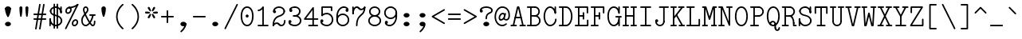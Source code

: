SplineFontDB: 3.2
FontName: Untitled1
FullName: Untitled1
FamilyName: Untitled1
Weight: Regular
Copyright: Copyright (c) 2020, 501475791
UComments: "2020-2-19: Created with FontForge (http://fontforge.org)"
Version: 001.000
StrokeWidth: 96
ItalicAngle: 0
UnderlinePosition: -192
UnderlineWidth: 96
Ascent: 1648
Descent: 400
InvalidEm: 0
LayerCount: 2
Layer: 0 0 "Back" 1
Layer: 1 0 "Fore" 0
XUID: [1021 633 -131660588 20145]
FSType: 0
OS2Version: 0
OS2_WeightWidthSlopeOnly: 0
OS2_UseTypoMetrics: 1
CreationTime: 1582156054
ModificationTime: 1582750432
PfmFamily: 17
TTFWeight: 400
TTFWidth: 5
LineGap: 384
VLineGap: 0
OS2TypoAscent: 0
OS2TypoAOffset: 1
OS2TypoDescent: 0
OS2TypoDOffset: 1
OS2TypoLinegap: 384
OS2WinAscent: 0
OS2WinAOffset: 1
OS2WinDescent: 0
OS2WinDOffset: 1
HheadAscent: 0
HheadAOffset: 1
HheadDescent: 0
HheadDOffset: 1
OS2Vendor: 'PfEd'
MarkAttachClasses: 1
DEI: 91125
LangName: 1033
Encoding: UnicodeBmp
UnicodeInterp: none
NameList: AGL For New Fonts
DisplaySize: -48
AntiAlias: 1
FitToEm: 0
WinInfo: 32 16 8
BeginPrivate: 0
EndPrivate
Grid
-2048 1344.20019531 m 0
 4096 1344.20019531 l 1024
  Named: "accent bottom"
-1437.05950928 2672 m 0
 -1437.05950928 -1424 l 1024
4884 492 m 1049
-2048 624 m 0
 4096 624 l 1024
  Named: "half cap"
768 2672 m 0
 768 -1424 l 1024
  Named: "1/4 char"
256 2672 m 0
 256 -1424 l 1024
  Named: "3/4 char"
512 2672 m 0
 512 -1424 l 1024
  Named: "1/2 char"
-2048 1584 m 0
 4096 1584 l 1024
  Named: "accent"
-2048 1200 m 0
 4096 1200 l 1024
  Named: "cap"
-2048 816 m 0
 4096 816 l 1024
  Named: "ex"
-2048 432 m 0
 4096 432 l 1024
  Named: "half ex"
-2048 -336 m 0
 4096 -336 l 1024
  Named: "descender"
-2048 48 m 0
 4096 48 l 1024
  Named: "base"
0 -384 m 25
 0 1632 l 25
 1024 1632 l 25
 1024 -384 l 25
 0 -384 l 1049
16 -384 m 25
 16 1632 l 1049
32 -384 m 25
 32 1632 l 1049
48 -384 m 25
 48 1632 l 1049
64 -384 m 25
 64 1632 l 1049
80 -384 m 25
 80 1632 l 1049
96 -384 m 25
 96 1632 l 1049
112 -384 m 25
 112 1632 l 1049
128 -384 m 25
 128 1632 l 1049
144 -384 m 25
 144 1632 l 1049
160 -384 m 25
 160 1632 l 1049
176 -384 m 25
 176 1632 l 1049
192 -384 m 25
 192 1632 l 1049
208 -384 m 25
 208 1632 l 1049
224 -384 m 25
 224 1632 l 1049
240 -384 m 25
 240 1632 l 1049
256 -384 m 25
 256 1632 l 1049
272 -384 m 25
 272 1632 l 1049
288 -384 m 25
 288 1632 l 1049
304 -384 m 25
 304 1632 l 1049
320 -384 m 25
 320 1632 l 1049
336 -384 m 25
 336 1632 l 1049
352 -384 m 25
 352 1632 l 1049
368 -384 m 25
 368 1632 l 1049
384 -384 m 25
 384 1632 l 1049
400 -384 m 25
 400 1632 l 1049
416 -384 m 25
 416 1632 l 1049
432 -384 m 25
 432 1632 l 1049
448 -384 m 25
 448 1632 l 1049
464 -384 m 25
 464 1632 l 1049
480 -384 m 25
 480 1632 l 1049
496 -384 m 25
 496 1632 l 1049
512 -384 m 25
 512 1632 l 1049
528 -384 m 25
 528 1632 l 1049
544 -384 m 25
 544 1632 l 1049
560 -384 m 25
 560 1632 l 1049
576 -384 m 25
 576 1632 l 1049
592 -384 m 25
 592 1632 l 1049
608 -384 m 25
 608 1632 l 1049
624 -384 m 25
 624 1632 l 1049
640 -384 m 25
 640 1632 l 1049
656 -384 m 25
 656 1632 l 1049
672 -384 m 25
 672 1632 l 1049
688 -384 m 25
 688 1632 l 1049
704 -384 m 25
 704 1632 l 1049
720 -384 m 25
 720 1632 l 1049
736 -384 m 25
 736 1632 l 1049
752 -384 m 25
 752 1632 l 1049
768 -384 m 25
 768 1632 l 1049
784 -384 m 25
 784 1632 l 1049
800 -384 m 25
 800 1632 l 1049
816 -384 m 25
 816 1632 l 1049
832 -384 m 25
 832 1632 l 1049
848 -384 m 25
 848 1632 l 1049
864 -384 m 25
 864 1632 l 1049
880 -384 m 25
 880 1632 l 1049
896 -384 m 25
 896 1632 l 1049
912 -384 m 25
 912 1632 l 1049
928 -384 m 25
 928 1632 l 1049
944 -384 m 25
 944 1632 l 1049
960 -384 m 25
 960 1632 l 1049
976 -384 m 25
 976 1632 l 1049
992 -384 m 25
 992 1632 l 1049
1008 -384 m 25
 1008 1632 l 1049
0 -368 m 25
 16 -368 l 25
 32 -368 l 25
 48 -368 l 25
 64 -368 l 25
 80 -368 l 25
 96 -368 l 25
 112 -368 l 25
 128 -368 l 25
 144 -368 l 25
 160 -368 l 25
 176 -368 l 25
 192 -368 l 25
 208 -368 l 25
 224 -368 l 25
 240 -368 l 25
 256 -368 l 25
 272 -368 l 25
 288 -368 l 25
 304 -368 l 25
 320 -368 l 25
 336 -368 l 25
 352 -368 l 25
 368 -368 l 25
 384 -368 l 25
 400 -368 l 25
 416 -368 l 25
 432 -368 l 25
 448 -368 l 25
 464 -368 l 25
 480 -368 l 25
 496 -368 l 25
 512 -368 l 25
 528 -368 l 25
 544 -368 l 25
 560 -368 l 25
 576 -368 l 25
 592 -368 l 25
 608 -368 l 25
 624 -368 l 25
 640 -368 l 25
 656 -368 l 25
 672 -368 l 25
 688 -368 l 25
 704 -368 l 25
 720 -368 l 25
 736 -368 l 25
 752 -368 l 25
 768 -368 l 25
 784 -368 l 25
 800 -368 l 25
 816 -368 l 25
 832 -368 l 25
 848 -368 l 25
 864 -368 l 25
 880 -368 l 25
 896 -368 l 25
 912 -368 l 25
 928 -368 l 25
 944 -368 l 25
 960 -368 l 25
 976 -368 l 25
 992 -368 l 25
 1008 -368 l 25
 1024 -368 l 1049
0 -352 m 25
 16 -352 l 25
 32 -352 l 25
 48 -352 l 25
 64 -352 l 25
 80 -352 l 25
 96 -352 l 25
 112 -352 l 25
 128 -352 l 25
 144 -352 l 25
 160 -352 l 25
 176 -352 l 25
 192 -352 l 25
 208 -352 l 25
 224 -352 l 25
 240 -352 l 25
 256 -352 l 25
 272 -352 l 25
 288 -352 l 25
 304 -352 l 25
 320 -352 l 25
 336 -352 l 25
 352 -352 l 25
 368 -352 l 25
 384 -352 l 25
 400 -352 l 25
 416 -352 l 25
 432 -352 l 25
 448 -352 l 25
 464 -352 l 25
 480 -352 l 25
 496 -352 l 25
 512 -352 l 25
 528 -352 l 25
 544 -352 l 25
 560 -352 l 25
 576 -352 l 25
 592 -352 l 25
 608 -352 l 25
 624 -352 l 25
 640 -352 l 25
 656 -352 l 25
 672 -352 l 25
 688 -352 l 25
 704 -352 l 25
 720 -352 l 25
 736 -352 l 25
 752 -352 l 25
 768 -352 l 25
 784 -352 l 25
 800 -352 l 25
 816 -352 l 25
 832 -352 l 25
 848 -352 l 25
 864 -352 l 25
 880 -352 l 25
 896 -352 l 25
 912 -352 l 25
 928 -352 l 25
 944 -352 l 25
 960 -352 l 25
 976 -352 l 25
 992 -352 l 25
 1008 -352 l 25
 1024 -352 l 1049
0 -336 m 25
 16 -336 l 25
 32 -336 l 25
 48 -336 l 25
 64 -336 l 25
 80 -336 l 25
 96 -336 l 25
 112 -336 l 25
 128 -336 l 25
 144 -336 l 25
 160 -336 l 25
 176 -336 l 25
 192 -336 l 25
 208 -336 l 25
 224 -336 l 25
 240 -336 l 25
 256 -336 l 25
 272 -336 l 25
 288 -336 l 25
 304 -336 l 25
 320 -336 l 25
 336 -336 l 25
 352 -336 l 25
 368 -336 l 25
 384 -336 l 25
 400 -336 l 25
 416 -336 l 25
 432 -336 l 25
 448 -336 l 25
 464 -336 l 25
 480 -336 l 25
 496 -336 l 25
 512 -336 l 25
 528 -336 l 25
 544 -336 l 25
 560 -336 l 25
 576 -336 l 25
 592 -336 l 25
 608 -336 l 25
 624 -336 l 25
 640 -336 l 25
 656 -336 l 25
 672 -336 l 25
 688 -336 l 25
 704 -336 l 25
 720 -336 l 25
 736 -336 l 25
 752 -336 l 25
 768 -336 l 25
 784 -336 l 25
 800 -336 l 25
 816 -336 l 25
 832 -336 l 25
 848 -336 l 25
 864 -336 l 25
 880 -336 l 25
 896 -336 l 25
 912 -336 l 25
 928 -336 l 25
 944 -336 l 25
 960 -336 l 25
 976 -336 l 25
 992 -336 l 25
 1008 -336 l 25
 1024 -336 l 1049
0 -320 m 25
 16 -320 l 25
 32 -320 l 25
 48 -320 l 25
 64 -320 l 25
 80 -320 l 25
 96 -320 l 25
 112 -320 l 25
 128 -320 l 25
 144 -320 l 25
 160 -320 l 25
 176 -320 l 25
 192 -320 l 25
 208 -320 l 25
 224 -320 l 25
 240 -320 l 25
 256 -320 l 25
 272 -320 l 25
 288 -320 l 25
 304 -320 l 25
 320 -320 l 25
 336 -320 l 25
 352 -320 l 25
 368 -320 l 25
 384 -320 l 25
 400 -320 l 25
 416 -320 l 25
 432 -320 l 25
 448 -320 l 25
 464 -320 l 25
 480 -320 l 25
 496 -320 l 25
 512 -320 l 25
 528 -320 l 25
 544 -320 l 25
 560 -320 l 25
 576 -320 l 25
 592 -320 l 25
 608 -320 l 25
 624 -320 l 25
 640 -320 l 25
 656 -320 l 25
 672 -320 l 25
 688 -320 l 25
 704 -320 l 25
 720 -320 l 25
 736 -320 l 25
 752 -320 l 25
 768 -320 l 25
 784 -320 l 25
 800 -320 l 25
 816 -320 l 25
 832 -320 l 25
 848 -320 l 25
 864 -320 l 25
 880 -320 l 25
 896 -320 l 25
 912 -320 l 25
 928 -320 l 25
 944 -320 l 25
 960 -320 l 25
 976 -320 l 25
 992 -320 l 25
 1008 -320 l 25
 1024 -320 l 1049
0 -304 m 25
 16 -304 l 25
 32 -304 l 25
 48 -304 l 25
 64 -304 l 25
 80 -304 l 25
 96 -304 l 25
 112 -304 l 25
 128 -304 l 25
 144 -304 l 25
 160 -304 l 25
 176 -304 l 25
 192 -304 l 25
 208 -304 l 25
 224 -304 l 25
 240 -304 l 25
 256 -304 l 25
 272 -304 l 25
 288 -304 l 25
 304 -304 l 25
 320 -304 l 25
 336 -304 l 25
 352 -304 l 25
 368 -304 l 25
 384 -304 l 25
 400 -304 l 25
 416 -304 l 25
 432 -304 l 25
 448 -304 l 25
 464 -304 l 25
 480 -304 l 25
 496 -304 l 25
 512 -304 l 25
 528 -304 l 25
 544 -304 l 25
 560 -304 l 25
 576 -304 l 25
 592 -304 l 25
 608 -304 l 25
 624 -304 l 25
 640 -304 l 25
 656 -304 l 25
 672 -304 l 25
 688 -304 l 25
 704 -304 l 25
 720 -304 l 25
 736 -304 l 25
 752 -304 l 25
 768 -304 l 25
 784 -304 l 25
 800 -304 l 25
 816 -304 l 25
 832 -304 l 25
 848 -304 l 25
 864 -304 l 25
 880 -304 l 25
 896 -304 l 25
 912 -304 l 25
 928 -304 l 25
 944 -304 l 25
 960 -304 l 25
 976 -304 l 25
 992 -304 l 25
 1008 -304 l 25
 1024 -304 l 1049
0 -288 m 25
 16 -288 l 25
 32 -288 l 25
 48 -288 l 25
 64 -288 l 25
 80 -288 l 25
 96 -288 l 25
 112 -288 l 25
 128 -288 l 25
 144 -288 l 25
 160 -288 l 25
 176 -288 l 25
 192 -288 l 25
 208 -288 l 25
 224 -288 l 25
 240 -288 l 25
 256 -288 l 25
 272 -288 l 25
 288 -288 l 25
 304 -288 l 25
 320 -288 l 25
 336 -288 l 25
 352 -288 l 25
 368 -288 l 25
 384 -288 l 25
 400 -288 l 25
 416 -288 l 25
 432 -288 l 25
 448 -288 l 25
 464 -288 l 25
 480 -288 l 25
 496 -288 l 25
 512 -288 l 25
 528 -288 l 25
 544 -288 l 25
 560 -288 l 25
 576 -288 l 25
 592 -288 l 25
 608 -288 l 25
 624 -288 l 25
 640 -288 l 25
 656 -288 l 25
 672 -288 l 25
 688 -288 l 25
 704 -288 l 25
 720 -288 l 25
 736 -288 l 25
 752 -288 l 25
 768 -288 l 25
 784 -288 l 25
 800 -288 l 25
 816 -288 l 25
 832 -288 l 25
 848 -288 l 25
 864 -288 l 25
 880 -288 l 25
 896 -288 l 25
 912 -288 l 25
 928 -288 l 25
 944 -288 l 25
 960 -288 l 25
 976 -288 l 25
 992 -288 l 25
 1008 -288 l 25
 1024 -288 l 1049
0 -272 m 25
 16 -272 l 25
 32 -272 l 25
 48 -272 l 25
 64 -272 l 25
 80 -272 l 25
 96 -272 l 25
 112 -272 l 25
 128 -272 l 25
 144 -272 l 25
 160 -272 l 25
 176 -272 l 25
 192 -272 l 25
 208 -272 l 25
 224 -272 l 25
 240 -272 l 25
 256 -272 l 25
 272 -272 l 25
 288 -272 l 25
 304 -272 l 25
 320 -272 l 25
 336 -272 l 25
 352 -272 l 25
 368 -272 l 25
 384 -272 l 25
 400 -272 l 25
 416 -272 l 25
 432 -272 l 25
 448 -272 l 25
 464 -272 l 25
 480 -272 l 25
 496 -272 l 25
 512 -272 l 25
 528 -272 l 25
 544 -272 l 25
 560 -272 l 25
 576 -272 l 25
 592 -272 l 25
 608 -272 l 25
 624 -272 l 25
 640 -272 l 25
 656 -272 l 25
 672 -272 l 25
 688 -272 l 25
 704 -272 l 25
 720 -272 l 25
 736 -272 l 25
 752 -272 l 25
 768 -272 l 25
 784 -272 l 25
 800 -272 l 25
 816 -272 l 25
 832 -272 l 25
 848 -272 l 25
 864 -272 l 25
 880 -272 l 25
 896 -272 l 25
 912 -272 l 25
 928 -272 l 25
 944 -272 l 25
 960 -272 l 25
 976 -272 l 25
 992 -272 l 25
 1008 -272 l 25
 1024 -272 l 1049
0 -256 m 25
 16 -256 l 25
 32 -256 l 25
 48 -256 l 25
 64 -256 l 25
 80 -256 l 25
 96 -256 l 25
 112 -256 l 25
 128 -256 l 25
 144 -256 l 25
 160 -256 l 25
 176 -256 l 25
 192 -256 l 25
 208 -256 l 25
 224 -256 l 25
 240 -256 l 25
 256 -256 l 25
 272 -256 l 25
 288 -256 l 25
 304 -256 l 25
 320 -256 l 25
 336 -256 l 25
 352 -256 l 25
 368 -256 l 25
 384 -256 l 25
 400 -256 l 25
 416 -256 l 25
 432 -256 l 25
 448 -256 l 25
 464 -256 l 25
 480 -256 l 25
 496 -256 l 25
 512 -256 l 25
 528 -256 l 25
 544 -256 l 25
 560 -256 l 25
 576 -256 l 25
 592 -256 l 25
 608 -256 l 25
 624 -256 l 25
 640 -256 l 25
 656 -256 l 25
 672 -256 l 25
 688 -256 l 25
 704 -256 l 25
 720 -256 l 25
 736 -256 l 25
 752 -256 l 25
 768 -256 l 25
 784 -256 l 25
 800 -256 l 25
 816 -256 l 25
 832 -256 l 25
 848 -256 l 25
 864 -256 l 25
 880 -256 l 25
 896 -256 l 25
 912 -256 l 25
 928 -256 l 25
 944 -256 l 25
 960 -256 l 25
 976 -256 l 25
 992 -256 l 25
 1008 -256 l 25
 1024 -256 l 1049
0 -240 m 25
 16 -240 l 25
 32 -240 l 25
 48 -240 l 25
 64 -240 l 25
 80 -240 l 25
 96 -240 l 25
 112 -240 l 25
 128 -240 l 25
 144 -240 l 25
 160 -240 l 25
 176 -240 l 25
 192 -240 l 25
 208 -240 l 25
 224 -240 l 25
 240 -240 l 25
 256 -240 l 25
 272 -240 l 25
 288 -240 l 25
 304 -240 l 25
 320 -240 l 25
 336 -240 l 25
 352 -240 l 25
 368 -240 l 25
 384 -240 l 25
 400 -240 l 25
 416 -240 l 25
 432 -240 l 25
 448 -240 l 25
 464 -240 l 25
 480 -240 l 25
 496 -240 l 25
 512 -240 l 25
 528 -240 l 25
 544 -240 l 25
 560 -240 l 25
 576 -240 l 25
 592 -240 l 25
 608 -240 l 25
 624 -240 l 25
 640 -240 l 25
 656 -240 l 25
 672 -240 l 25
 688 -240 l 25
 704 -240 l 25
 720 -240 l 25
 736 -240 l 25
 752 -240 l 25
 768 -240 l 25
 784 -240 l 25
 800 -240 l 25
 816 -240 l 25
 832 -240 l 25
 848 -240 l 25
 864 -240 l 25
 880 -240 l 25
 896 -240 l 25
 912 -240 l 25
 928 -240 l 25
 944 -240 l 25
 960 -240 l 25
 976 -240 l 25
 992 -240 l 25
 1008 -240 l 25
 1024 -240 l 1049
0 -224 m 25
 16 -224 l 25
 32 -224 l 25
 48 -224 l 25
 64 -224 l 25
 80 -224 l 25
 96 -224 l 25
 112 -224 l 25
 128 -224 l 25
 144 -224 l 25
 160 -224 l 25
 176 -224 l 25
 192 -224 l 25
 208 -224 l 25
 224 -224 l 25
 240 -224 l 25
 256 -224 l 25
 272 -224 l 25
 288 -224 l 25
 304 -224 l 25
 320 -224 l 25
 336 -224 l 25
 352 -224 l 25
 368 -224 l 25
 384 -224 l 25
 400 -224 l 25
 416 -224 l 25
 432 -224 l 25
 448 -224 l 25
 464 -224 l 25
 480 -224 l 25
 496 -224 l 25
 512 -224 l 25
 528 -224 l 25
 544 -224 l 25
 560 -224 l 25
 576 -224 l 25
 592 -224 l 25
 608 -224 l 25
 624 -224 l 25
 640 -224 l 25
 656 -224 l 25
 672 -224 l 25
 688 -224 l 25
 704 -224 l 25
 720 -224 l 25
 736 -224 l 25
 752 -224 l 25
 768 -224 l 25
 784 -224 l 25
 800 -224 l 25
 816 -224 l 25
 832 -224 l 25
 848 -224 l 25
 864 -224 l 25
 880 -224 l 25
 896 -224 l 25
 912 -224 l 25
 928 -224 l 25
 944 -224 l 25
 960 -224 l 25
 976 -224 l 25
 992 -224 l 25
 1008 -224 l 25
 1024 -224 l 1049
0 -208 m 25
 16 -208 l 25
 32 -208 l 25
 48 -208 l 25
 64 -208 l 25
 80 -208 l 25
 96 -208 l 25
 112 -208 l 25
 128 -208 l 25
 144 -208 l 25
 160 -208 l 25
 176 -208 l 25
 192 -208 l 25
 208 -208 l 25
 224 -208 l 25
 240 -208 l 25
 256 -208 l 25
 272 -208 l 25
 288 -208 l 25
 304 -208 l 25
 320 -208 l 25
 336 -208 l 25
 352 -208 l 25
 368 -208 l 25
 384 -208 l 25
 400 -208 l 25
 416 -208 l 25
 432 -208 l 25
 448 -208 l 25
 464 -208 l 25
 480 -208 l 25
 496 -208 l 25
 512 -208 l 25
 528 -208 l 25
 544 -208 l 25
 560 -208 l 25
 576 -208 l 25
 592 -208 l 25
 608 -208 l 25
 624 -208 l 25
 640 -208 l 25
 656 -208 l 25
 672 -208 l 25
 688 -208 l 25
 704 -208 l 25
 720 -208 l 25
 736 -208 l 25
 752 -208 l 25
 768 -208 l 25
 784 -208 l 25
 800 -208 l 25
 816 -208 l 25
 832 -208 l 25
 848 -208 l 25
 864 -208 l 25
 880 -208 l 25
 896 -208 l 25
 912 -208 l 25
 928 -208 l 25
 944 -208 l 25
 960 -208 l 25
 976 -208 l 25
 992 -208 l 25
 1008 -208 l 25
 1024 -208 l 1049
0 -192 m 25
 16 -192 l 25
 32 -192 l 25
 48 -192 l 25
 64 -192 l 25
 80 -192 l 25
 96 -192 l 25
 112 -192 l 25
 128 -192 l 25
 144 -192 l 25
 160 -192 l 25
 176 -192 l 25
 192 -192 l 25
 208 -192 l 25
 224 -192 l 25
 240 -192 l 25
 256 -192 l 25
 272 -192 l 25
 288 -192 l 25
 304 -192 l 25
 320 -192 l 25
 336 -192 l 25
 352 -192 l 25
 368 -192 l 25
 384 -192 l 25
 400 -192 l 25
 416 -192 l 25
 432 -192 l 25
 448 -192 l 25
 464 -192 l 25
 480 -192 l 25
 496 -192 l 25
 512 -192 l 25
 528 -192 l 25
 544 -192 l 25
 560 -192 l 25
 576 -192 l 25
 592 -192 l 25
 608 -192 l 25
 624 -192 l 25
 640 -192 l 25
 656 -192 l 25
 672 -192 l 25
 688 -192 l 25
 704 -192 l 25
 720 -192 l 25
 736 -192 l 25
 752 -192 l 25
 768 -192 l 25
 784 -192 l 25
 800 -192 l 25
 816 -192 l 25
 832 -192 l 25
 848 -192 l 25
 864 -192 l 25
 880 -192 l 25
 896 -192 l 25
 912 -192 l 25
 928 -192 l 25
 944 -192 l 25
 960 -192 l 25
 976 -192 l 25
 992 -192 l 25
 1008 -192 l 25
 1024 -192 l 1049
0 -176 m 25
 16 -176 l 25
 32 -176 l 25
 48 -176 l 25
 64 -176 l 25
 80 -176 l 25
 96 -176 l 25
 112 -176 l 25
 128 -176 l 25
 144 -176 l 25
 160 -176 l 25
 176 -176 l 25
 192 -176 l 25
 208 -176 l 25
 224 -176 l 25
 240 -176 l 25
 256 -176 l 25
 272 -176 l 25
 288 -176 l 25
 304 -176 l 25
 320 -176 l 25
 336 -176 l 25
 352 -176 l 25
 368 -176 l 25
 384 -176 l 25
 400 -176 l 25
 416 -176 l 25
 432 -176 l 25
 448 -176 l 25
 464 -176 l 25
 480 -176 l 25
 496 -176 l 25
 512 -176 l 25
 528 -176 l 25
 544 -176 l 25
 560 -176 l 25
 576 -176 l 25
 592 -176 l 25
 608 -176 l 25
 624 -176 l 25
 640 -176 l 25
 656 -176 l 25
 672 -176 l 25
 688 -176 l 25
 704 -176 l 25
 720 -176 l 25
 736 -176 l 25
 752 -176 l 25
 768 -176 l 25
 784 -176 l 25
 800 -176 l 25
 816 -176 l 25
 832 -176 l 25
 848 -176 l 25
 864 -176 l 25
 880 -176 l 25
 896 -176 l 25
 912 -176 l 25
 928 -176 l 25
 944 -176 l 25
 960 -176 l 25
 976 -176 l 25
 992 -176 l 25
 1008 -176 l 25
 1024 -176 l 1049
0 -160 m 25
 16 -160 l 25
 32 -160 l 25
 48 -160 l 25
 64 -160 l 25
 80 -160 l 25
 96 -160 l 25
 112 -160 l 25
 128 -160 l 25
 144 -160 l 25
 160 -160 l 25
 176 -160 l 25
 192 -160 l 25
 208 -160 l 25
 224 -160 l 25
 240 -160 l 25
 256 -160 l 25
 272 -160 l 25
 288 -160 l 25
 304 -160 l 25
 320 -160 l 25
 336 -160 l 25
 352 -160 l 25
 368 -160 l 25
 384 -160 l 25
 400 -160 l 25
 416 -160 l 25
 432 -160 l 25
 448 -160 l 25
 464 -160 l 25
 480 -160 l 25
 496 -160 l 25
 512 -160 l 25
 528 -160 l 25
 544 -160 l 25
 560 -160 l 25
 576 -160 l 25
 592 -160 l 25
 608 -160 l 25
 624 -160 l 25
 640 -160 l 25
 656 -160 l 25
 672 -160 l 25
 688 -160 l 25
 704 -160 l 25
 720 -160 l 25
 736 -160 l 25
 752 -160 l 25
 768 -160 l 25
 784 -160 l 25
 800 -160 l 25
 816 -160 l 25
 832 -160 l 25
 848 -160 l 25
 864 -160 l 25
 880 -160 l 25
 896 -160 l 25
 912 -160 l 25
 928 -160 l 25
 944 -160 l 25
 960 -160 l 25
 976 -160 l 25
 992 -160 l 25
 1008 -160 l 25
 1024 -160 l 1049
0 -144 m 25
 16 -144 l 25
 32 -144 l 25
 48 -144 l 25
 64 -144 l 25
 80 -144 l 25
 96 -144 l 25
 112 -144 l 25
 128 -144 l 25
 144 -144 l 25
 160 -144 l 25
 176 -144 l 25
 192 -144 l 25
 208 -144 l 25
 224 -144 l 25
 240 -144 l 25
 256 -144 l 25
 272 -144 l 25
 288 -144 l 25
 304 -144 l 25
 320 -144 l 25
 336 -144 l 25
 352 -144 l 25
 368 -144 l 25
 384 -144 l 25
 400 -144 l 25
 416 -144 l 25
 432 -144 l 25
 448 -144 l 25
 464 -144 l 25
 480 -144 l 25
 496 -144 l 25
 512 -144 l 25
 528 -144 l 25
 544 -144 l 25
 560 -144 l 25
 576 -144 l 25
 592 -144 l 25
 608 -144 l 25
 624 -144 l 25
 640 -144 l 25
 656 -144 l 25
 672 -144 l 25
 688 -144 l 25
 704 -144 l 25
 720 -144 l 25
 736 -144 l 25
 752 -144 l 25
 768 -144 l 25
 784 -144 l 25
 800 -144 l 25
 816 -144 l 25
 832 -144 l 25
 848 -144 l 25
 864 -144 l 25
 880 -144 l 25
 896 -144 l 25
 912 -144 l 25
 928 -144 l 25
 944 -144 l 25
 960 -144 l 25
 976 -144 l 25
 992 -144 l 25
 1008 -144 l 25
 1024 -144 l 1049
0 -128 m 25
 16 -128 l 25
 32 -128 l 25
 48 -128 l 25
 64 -128 l 25
 80 -128 l 25
 96 -128 l 25
 112 -128 l 25
 128 -128 l 25
 144 -128 l 25
 160 -128 l 25
 176 -128 l 25
 192 -128 l 25
 208 -128 l 25
 224 -128 l 25
 240 -128 l 25
 256 -128 l 25
 272 -128 l 25
 288 -128 l 25
 304 -128 l 25
 320 -128 l 25
 336 -128 l 25
 352 -128 l 25
 368 -128 l 25
 384 -128 l 25
 400 -128 l 25
 416 -128 l 25
 432 -128 l 25
 448 -128 l 25
 464 -128 l 25
 480 -128 l 25
 496 -128 l 25
 512 -128 l 25
 528 -128 l 25
 544 -128 l 25
 560 -128 l 25
 576 -128 l 25
 592 -128 l 25
 608 -128 l 25
 624 -128 l 25
 640 -128 l 25
 656 -128 l 25
 672 -128 l 25
 688 -128 l 25
 704 -128 l 25
 720 -128 l 25
 736 -128 l 25
 752 -128 l 25
 768 -128 l 25
 784 -128 l 25
 800 -128 l 25
 816 -128 l 25
 832 -128 l 25
 848 -128 l 25
 864 -128 l 25
 880 -128 l 25
 896 -128 l 25
 912 -128 l 25
 928 -128 l 25
 944 -128 l 25
 960 -128 l 25
 976 -128 l 25
 992 -128 l 25
 1008 -128 l 25
 1024 -128 l 1049
0 -112 m 25
 16 -112 l 25
 32 -112 l 25
 48 -112 l 25
 64 -112 l 25
 80 -112 l 25
 96 -112 l 25
 112 -112 l 25
 128 -112 l 25
 144 -112 l 25
 160 -112 l 25
 176 -112 l 25
 192 -112 l 25
 208 -112 l 25
 224 -112 l 25
 240 -112 l 25
 256 -112 l 25
 272 -112 l 25
 288 -112 l 25
 304 -112 l 25
 320 -112 l 25
 336 -112 l 25
 352 -112 l 25
 368 -112 l 25
 384 -112 l 25
 400 -112 l 25
 416 -112 l 25
 432 -112 l 25
 448 -112 l 25
 464 -112 l 25
 480 -112 l 25
 496 -112 l 25
 512 -112 l 25
 528 -112 l 25
 544 -112 l 25
 560 -112 l 25
 576 -112 l 25
 592 -112 l 25
 608 -112 l 25
 624 -112 l 25
 640 -112 l 25
 656 -112 l 25
 672 -112 l 25
 688 -112 l 25
 704 -112 l 25
 720 -112 l 25
 736 -112 l 25
 752 -112 l 25
 768 -112 l 25
 784 -112 l 25
 800 -112 l 25
 816 -112 l 25
 832 -112 l 25
 848 -112 l 25
 864 -112 l 25
 880 -112 l 25
 896 -112 l 25
 912 -112 l 25
 928 -112 l 25
 944 -112 l 25
 960 -112 l 25
 976 -112 l 25
 992 -112 l 25
 1008 -112 l 25
 1024 -112 l 1049
0 -96 m 25
 16 -96 l 25
 32 -96 l 25
 48 -96 l 25
 64 -96 l 25
 80 -96 l 25
 96 -96 l 25
 112 -96 l 25
 128 -96 l 25
 144 -96 l 25
 160 -96 l 25
 176 -96 l 25
 192 -96 l 25
 208 -96 l 25
 224 -96 l 25
 240 -96 l 25
 256 -96 l 25
 272 -96 l 25
 288 -96 l 25
 304 -96 l 25
 320 -96 l 25
 336 -96 l 25
 352 -96 l 25
 368 -96 l 25
 384 -96 l 25
 400 -96 l 25
 416 -96 l 25
 432 -96 l 25
 448 -96 l 25
 464 -96 l 25
 480 -96 l 25
 496 -96 l 25
 512 -96 l 25
 528 -96 l 25
 544 -96 l 25
 560 -96 l 25
 576 -96 l 25
 592 -96 l 25
 608 -96 l 25
 624 -96 l 25
 640 -96 l 25
 656 -96 l 25
 672 -96 l 25
 688 -96 l 25
 704 -96 l 25
 720 -96 l 25
 736 -96 l 25
 752 -96 l 25
 768 -96 l 25
 784 -96 l 25
 800 -96 l 25
 816 -96 l 25
 832 -96 l 25
 848 -96 l 25
 864 -96 l 25
 880 -96 l 25
 896 -96 l 25
 912 -96 l 25
 928 -96 l 25
 944 -96 l 25
 960 -96 l 25
 976 -96 l 25
 992 -96 l 25
 1008 -96 l 25
 1024 -96 l 1049
0 -80 m 25
 16 -80 l 25
 32 -80 l 25
 48 -80 l 25
 64 -80 l 25
 80 -80 l 25
 96 -80 l 25
 112 -80 l 25
 128 -80 l 25
 144 -80 l 25
 160 -80 l 25
 176 -80 l 25
 192 -80 l 25
 208 -80 l 25
 224 -80 l 25
 240 -80 l 25
 256 -80 l 25
 272 -80 l 25
 288 -80 l 25
 304 -80 l 25
 320 -80 l 25
 336 -80 l 25
 352 -80 l 25
 368 -80 l 25
 384 -80 l 25
 400 -80 l 25
 416 -80 l 25
 432 -80 l 25
 448 -80 l 25
 464 -80 l 25
 480 -80 l 25
 496 -80 l 25
 512 -80 l 25
 528 -80 l 25
 544 -80 l 25
 560 -80 l 25
 576 -80 l 25
 592 -80 l 25
 608 -80 l 25
 624 -80 l 25
 640 -80 l 25
 656 -80 l 25
 672 -80 l 25
 688 -80 l 25
 704 -80 l 25
 720 -80 l 25
 736 -80 l 25
 752 -80 l 25
 768 -80 l 25
 784 -80 l 25
 800 -80 l 25
 816 -80 l 25
 832 -80 l 25
 848 -80 l 25
 864 -80 l 25
 880 -80 l 25
 896 -80 l 25
 912 -80 l 25
 928 -80 l 25
 944 -80 l 25
 960 -80 l 25
 976 -80 l 25
 992 -80 l 25
 1008 -80 l 25
 1024 -80 l 1049
0 -64 m 25
 16 -64 l 25
 32 -64 l 25
 48 -64 l 25
 64 -64 l 25
 80 -64 l 25
 96 -64 l 25
 112 -64 l 25
 128 -64 l 25
 144 -64 l 25
 160 -64 l 25
 176 -64 l 25
 192 -64 l 25
 208 -64 l 25
 224 -64 l 25
 240 -64 l 25
 256 -64 l 25
 272 -64 l 25
 288 -64 l 25
 304 -64 l 25
 320 -64 l 25
 336 -64 l 25
 352 -64 l 25
 368 -64 l 25
 384 -64 l 25
 400 -64 l 25
 416 -64 l 25
 432 -64 l 25
 448 -64 l 25
 464 -64 l 25
 480 -64 l 25
 496 -64 l 25
 512 -64 l 25
 528 -64 l 25
 544 -64 l 25
 560 -64 l 25
 576 -64 l 25
 592 -64 l 25
 608 -64 l 25
 624 -64 l 25
 640 -64 l 25
 656 -64 l 25
 672 -64 l 25
 688 -64 l 25
 704 -64 l 25
 720 -64 l 25
 736 -64 l 25
 752 -64 l 25
 768 -64 l 25
 784 -64 l 25
 800 -64 l 25
 816 -64 l 25
 832 -64 l 25
 848 -64 l 25
 864 -64 l 25
 880 -64 l 25
 896 -64 l 25
 912 -64 l 25
 928 -64 l 25
 944 -64 l 25
 960 -64 l 25
 976 -64 l 25
 992 -64 l 25
 1008 -64 l 25
 1024 -64 l 1049
0 -48 m 25
 16 -48 l 25
 32 -48 l 25
 48 -48 l 25
 64 -48 l 25
 80 -48 l 25
 96 -48 l 25
 112 -48 l 25
 128 -48 l 25
 144 -48 l 25
 160 -48 l 25
 176 -48 l 25
 192 -48 l 25
 208 -48 l 25
 224 -48 l 25
 240 -48 l 25
 256 -48 l 25
 272 -48 l 25
 288 -48 l 25
 304 -48 l 25
 320 -48 l 25
 336 -48 l 25
 352 -48 l 25
 368 -48 l 25
 384 -48 l 25
 400 -48 l 25
 416 -48 l 25
 432 -48 l 25
 448 -48 l 25
 464 -48 l 25
 480 -48 l 25
 496 -48 l 25
 512 -48 l 25
 528 -48 l 25
 544 -48 l 25
 560 -48 l 25
 576 -48 l 25
 592 -48 l 25
 608 -48 l 25
 624 -48 l 25
 640 -48 l 25
 656 -48 l 25
 672 -48 l 25
 688 -48 l 25
 704 -48 l 25
 720 -48 l 25
 736 -48 l 25
 752 -48 l 25
 768 -48 l 25
 784 -48 l 25
 800 -48 l 25
 816 -48 l 25
 832 -48 l 25
 848 -48 l 25
 864 -48 l 25
 880 -48 l 25
 896 -48 l 25
 912 -48 l 25
 928 -48 l 25
 944 -48 l 25
 960 -48 l 25
 976 -48 l 25
 992 -48 l 25
 1008 -48 l 25
 1024 -48 l 1049
0 -32 m 25
 16 -32 l 25
 32 -32 l 25
 48 -32 l 25
 64 -32 l 25
 80 -32 l 25
 96 -32 l 25
 112 -32 l 25
 128 -32 l 25
 144 -32 l 25
 160 -32 l 25
 176 -32 l 25
 192 -32 l 25
 208 -32 l 25
 224 -32 l 25
 240 -32 l 25
 256 -32 l 25
 272 -32 l 25
 288 -32 l 25
 304 -32 l 25
 320 -32 l 25
 336 -32 l 25
 352 -32 l 25
 368 -32 l 25
 384 -32 l 25
 400 -32 l 25
 416 -32 l 25
 432 -32 l 25
 448 -32 l 25
 464 -32 l 25
 480 -32 l 25
 496 -32 l 25
 512 -32 l 25
 528 -32 l 25
 544 -32 l 25
 560 -32 l 25
 576 -32 l 25
 592 -32 l 25
 608 -32 l 25
 624 -32 l 25
 640 -32 l 25
 656 -32 l 25
 672 -32 l 25
 688 -32 l 25
 704 -32 l 25
 720 -32 l 25
 736 -32 l 25
 752 -32 l 25
 768 -32 l 25
 784 -32 l 25
 800 -32 l 25
 816 -32 l 25
 832 -32 l 25
 848 -32 l 25
 864 -32 l 25
 880 -32 l 25
 896 -32 l 25
 912 -32 l 25
 928 -32 l 25
 944 -32 l 25
 960 -32 l 25
 976 -32 l 25
 992 -32 l 25
 1008 -32 l 25
 1024 -32 l 1049
0 -16 m 25
 16 -16 l 25
 32 -16 l 25
 48 -16 l 25
 64 -16 l 25
 80 -16 l 25
 96 -16 l 25
 112 -16 l 25
 128 -16 l 25
 144 -16 l 25
 160 -16 l 25
 176 -16 l 25
 192 -16 l 25
 208 -16 l 25
 224 -16 l 25
 240 -16 l 25
 256 -16 l 25
 272 -16 l 25
 288 -16 l 25
 304 -16 l 25
 320 -16 l 25
 336 -16 l 25
 352 -16 l 25
 368 -16 l 25
 384 -16 l 25
 400 -16 l 25
 416 -16 l 25
 432 -16 l 25
 448 -16 l 25
 464 -16 l 25
 480 -16 l 25
 496 -16 l 25
 512 -16 l 25
 528 -16 l 25
 544 -16 l 25
 560 -16 l 25
 576 -16 l 25
 592 -16 l 25
 608 -16 l 25
 624 -16 l 25
 640 -16 l 25
 656 -16 l 25
 672 -16 l 25
 688 -16 l 25
 704 -16 l 25
 720 -16 l 25
 736 -16 l 25
 752 -16 l 25
 768 -16 l 25
 784 -16 l 25
 800 -16 l 25
 816 -16 l 25
 832 -16 l 25
 848 -16 l 25
 864 -16 l 25
 880 -16 l 25
 896 -16 l 25
 912 -16 l 25
 928 -16 l 25
 944 -16 l 25
 960 -16 l 25
 976 -16 l 25
 992 -16 l 25
 1008 -16 l 25
 1024 -16 l 1049
0 0 m 25
 16 0 l 25
 32 0 l 25
 48 0 l 25
 64 0 l 25
 80 0 l 25
 96 0 l 25
 112 0 l 25
 128 0 l 25
 144 0 l 25
 160 0 l 25
 176 0 l 25
 192 0 l 25
 208 0 l 25
 224 0 l 25
 240 0 l 25
 256 0 l 25
 272 0 l 25
 288 0 l 25
 304 0 l 25
 320 0 l 25
 336 0 l 25
 352 0 l 25
 368 0 l 25
 384 0 l 25
 400 0 l 25
 416 0 l 25
 432 0 l 25
 448 0 l 25
 464 0 l 25
 480 0 l 25
 496 0 l 25
 512 0 l 25
 528 0 l 25
 544 0 l 25
 560 0 l 25
 576 0 l 25
 592 0 l 25
 608 0 l 25
 624 0 l 25
 640 0 l 25
 656 0 l 25
 672 0 l 25
 688 0 l 25
 704 0 l 25
 720 0 l 25
 736 0 l 25
 752 0 l 25
 768 0 l 25
 784 0 l 25
 800 0 l 25
 816 0 l 25
 832 0 l 25
 848 0 l 25
 864 0 l 25
 880 0 l 25
 896 0 l 25
 912 0 l 25
 928 0 l 25
 944 0 l 25
 960 0 l 25
 976 0 l 25
 992 0 l 25
 1008 0 l 25
 1024 0 l 1049
0 16 m 25
 16 16 l 25
 32 16 l 25
 48 16 l 25
 64 16 l 25
 80 16 l 25
 96 16 l 25
 112 16 l 25
 128 16 l 25
 144 16 l 25
 160 16 l 25
 176 16 l 25
 192 16 l 25
 208 16 l 25
 224 16 l 25
 240 16 l 25
 256 16 l 25
 272 16 l 25
 288 16 l 25
 304 16 l 25
 320 16 l 25
 336 16 l 25
 352 16 l 25
 368 16 l 25
 384 16 l 25
 400 16 l 25
 416 16 l 25
 432 16 l 25
 448 16 l 25
 464 16 l 25
 480 16 l 25
 496 16 l 25
 512 16 l 25
 528 16 l 25
 544 16 l 25
 560 16 l 25
 576 16 l 25
 592 16 l 25
 608 16 l 25
 624 16 l 25
 640 16 l 25
 656 16 l 25
 672 16 l 25
 688 16 l 25
 704 16 l 25
 720 16 l 25
 736 16 l 25
 752 16 l 25
 768 16 l 25
 784 16 l 25
 800 16 l 25
 816 16 l 25
 832 16 l 25
 848 16 l 25
 864 16 l 25
 880 16 l 25
 896 16 l 25
 912 16 l 25
 928 16 l 25
 944 16 l 25
 960 16 l 25
 976 16 l 25
 992 16 l 25
 1008 16 l 25
 1024 16 l 1049
0 32 m 25
 16 32 l 25
 32 32 l 25
 48 32 l 25
 64 32 l 25
 80 32 l 25
 96 32 l 25
 112 32 l 25
 128 32 l 25
 144 32 l 25
 160 32 l 25
 176 32 l 25
 192 32 l 25
 208 32 l 25
 224 32 l 25
 240 32 l 25
 256 32 l 25
 272 32 l 25
 288 32 l 25
 304 32 l 25
 320 32 l 25
 336 32 l 25
 352 32 l 25
 368 32 l 25
 384 32 l 25
 400 32 l 25
 416 32 l 25
 432 32 l 25
 448 32 l 25
 464 32 l 25
 480 32 l 25
 496 32 l 25
 512 32 l 25
 528 32 l 25
 544 32 l 25
 560 32 l 25
 576 32 l 25
 592 32 l 25
 608 32 l 25
 624 32 l 25
 640 32 l 25
 656 32 l 25
 672 32 l 25
 688 32 l 25
 704 32 l 25
 720 32 l 25
 736 32 l 25
 752 32 l 25
 768 32 l 25
 784 32 l 25
 800 32 l 25
 816 32 l 25
 832 32 l 25
 848 32 l 25
 864 32 l 25
 880 32 l 25
 896 32 l 25
 912 32 l 25
 928 32 l 25
 944 32 l 25
 960 32 l 25
 976 32 l 25
 992 32 l 25
 1008 32 l 25
 1024 32 l 1049
0 48 m 25
 16 48 l 25
 32 48 l 25
 48 48 l 25
 64 48 l 25
 80 48 l 25
 96 48 l 25
 112 48 l 25
 128 48 l 25
 144 48 l 25
 160 48 l 25
 176 48 l 25
 192 48 l 25
 208 48 l 25
 224 48 l 25
 240 48 l 25
 256 48 l 25
 272 48 l 25
 288 48 l 25
 304 48 l 25
 320 48 l 25
 336 48 l 25
 352 48 l 25
 368 48 l 25
 384 48 l 25
 400 48 l 25
 416 48 l 25
 432 48 l 25
 448 48 l 25
 464 48 l 25
 480 48 l 25
 496 48 l 25
 512 48 l 25
 528 48 l 25
 544 48 l 25
 560 48 l 25
 576 48 l 25
 592 48 l 25
 608 48 l 25
 624 48 l 25
 640 48 l 25
 656 48 l 25
 672 48 l 25
 688 48 l 25
 704 48 l 25
 720 48 l 25
 736 48 l 25
 752 48 l 25
 768 48 l 25
 784 48 l 25
 800 48 l 25
 816 48 l 25
 832 48 l 25
 848 48 l 25
 864 48 l 25
 880 48 l 25
 896 48 l 25
 912 48 l 25
 928 48 l 25
 944 48 l 25
 960 48 l 25
 976 48 l 25
 992 48 l 25
 1008 48 l 25
 1024 48 l 1049
0 64 m 25
 16 64 l 25
 32 64 l 25
 48 64 l 25
 64 64 l 25
 80 64 l 25
 96 64 l 25
 112 64 l 25
 128 64 l 25
 144 64 l 25
 160 64 l 25
 176 64 l 25
 192 64 l 25
 208 64 l 25
 224 64 l 25
 240 64 l 25
 256 64 l 25
 272 64 l 25
 288 64 l 25
 304 64 l 25
 320 64 l 25
 336 64 l 25
 352 64 l 25
 368 64 l 25
 384 64 l 25
 400 64 l 25
 416 64 l 25
 432 64 l 25
 448 64 l 25
 464 64 l 25
 480 64 l 25
 496 64 l 25
 512 64 l 25
 528 64 l 25
 544 64 l 25
 560 64 l 25
 576 64 l 25
 592 64 l 25
 608 64 l 25
 624 64 l 25
 640 64 l 25
 656 64 l 25
 672 64 l 25
 688 64 l 25
 704 64 l 25
 720 64 l 25
 736 64 l 25
 752 64 l 25
 768 64 l 25
 784 64 l 25
 800 64 l 25
 816 64 l 25
 832 64 l 25
 848 64 l 25
 864 64 l 25
 880 64 l 25
 896 64 l 25
 912 64 l 25
 928 64 l 25
 944 64 l 25
 960 64 l 25
 976 64 l 25
 992 64 l 25
 1008 64 l 25
 1024 64 l 1049
0 80 m 25
 16 80 l 25
 32 80 l 25
 48 80 l 25
 64 80 l 25
 80 80 l 25
 96 80 l 25
 112 80 l 25
 128 80 l 25
 144 80 l 25
 160 80 l 25
 176 80 l 25
 192 80 l 25
 208 80 l 25
 224 80 l 25
 240 80 l 25
 256 80 l 25
 272 80 l 25
 288 80 l 25
 304 80 l 25
 320 80 l 25
 336 80 l 25
 352 80 l 25
 368 80 l 25
 384 80 l 25
 400 80 l 25
 416 80 l 25
 432 80 l 25
 448 80 l 25
 464 80 l 25
 480 80 l 25
 496 80 l 25
 512 80 l 25
 528 80 l 25
 544 80 l 25
 560 80 l 25
 576 80 l 25
 592 80 l 25
 608 80 l 25
 624 80 l 25
 640 80 l 25
 656 80 l 25
 672 80 l 25
 688 80 l 25
 704 80 l 25
 720 80 l 25
 736 80 l 25
 752 80 l 25
 768 80 l 25
 784 80 l 25
 800 80 l 25
 816 80 l 25
 832 80 l 25
 848 80 l 25
 864 80 l 25
 880 80 l 25
 896 80 l 25
 912 80 l 25
 928 80 l 25
 944 80 l 25
 960 80 l 25
 976 80 l 25
 992 80 l 25
 1008 80 l 25
 1024 80 l 1049
0 96 m 25
 16 96 l 25
 32 96 l 25
 48 96 l 25
 64 96 l 25
 80 96 l 25
 96 96 l 25
 112 96 l 25
 128 96 l 25
 144 96 l 25
 160 96 l 25
 176 96 l 25
 192 96 l 25
 208 96 l 25
 224 96 l 25
 240 96 l 25
 256 96 l 25
 272 96 l 25
 288 96 l 25
 304 96 l 25
 320 96 l 25
 336 96 l 25
 352 96 l 25
 368 96 l 25
 384 96 l 25
 400 96 l 25
 416 96 l 25
 432 96 l 25
 448 96 l 25
 464 96 l 25
 480 96 l 25
 496 96 l 25
 512 96 l 25
 528 96 l 25
 544 96 l 25
 560 96 l 25
 576 96 l 25
 592 96 l 25
 608 96 l 25
 624 96 l 25
 640 96 l 25
 656 96 l 25
 672 96 l 25
 688 96 l 25
 704 96 l 25
 720 96 l 25
 736 96 l 25
 752 96 l 25
 768 96 l 25
 784 96 l 25
 800 96 l 25
 816 96 l 25
 832 96 l 25
 848 96 l 25
 864 96 l 25
 880 96 l 25
 896 96 l 25
 912 96 l 25
 928 96 l 25
 944 96 l 25
 960 96 l 25
 976 96 l 25
 992 96 l 25
 1008 96 l 25
 1024 96 l 1049
0 112 m 25
 16 112 l 25
 32 112 l 25
 48 112 l 25
 64 112 l 25
 80 112 l 25
 96 112 l 25
 112 112 l 25
 128 112 l 25
 144 112 l 25
 160 112 l 25
 176 112 l 25
 192 112 l 25
 208 112 l 25
 224 112 l 25
 240 112 l 25
 256 112 l 25
 272 112 l 25
 288 112 l 25
 304 112 l 25
 320 112 l 25
 336 112 l 25
 352 112 l 25
 368 112 l 25
 384 112 l 25
 400 112 l 25
 416 112 l 25
 432 112 l 25
 448 112 l 25
 464 112 l 25
 480 112 l 25
 496 112 l 25
 512 112 l 25
 528 112 l 25
 544 112 l 25
 560 112 l 25
 576 112 l 25
 592 112 l 25
 608 112 l 25
 624 112 l 25
 640 112 l 25
 656 112 l 25
 672 112 l 25
 688 112 l 25
 704 112 l 25
 720 112 l 25
 736 112 l 25
 752 112 l 25
 768 112 l 25
 784 112 l 25
 800 112 l 25
 816 112 l 25
 832 112 l 25
 848 112 l 25
 864 112 l 25
 880 112 l 25
 896 112 l 25
 912 112 l 25
 928 112 l 25
 944 112 l 25
 960 112 l 25
 976 112 l 25
 992 112 l 25
 1008 112 l 25
 1024 112 l 1049
0 128 m 25
 16 128 l 25
 32 128 l 25
 48 128 l 25
 64 128 l 25
 80 128 l 25
 96 128 l 25
 112 128 l 25
 128 128 l 25
 144 128 l 25
 160 128 l 25
 176 128 l 25
 192 128 l 25
 208 128 l 25
 224 128 l 25
 240 128 l 25
 256 128 l 25
 272 128 l 25
 288 128 l 25
 304 128 l 25
 320 128 l 25
 336 128 l 25
 352 128 l 25
 368 128 l 25
 384 128 l 25
 400 128 l 25
 416 128 l 25
 432 128 l 25
 448 128 l 25
 464 128 l 25
 480 128 l 25
 496 128 l 25
 512 128 l 25
 528 128 l 25
 544 128 l 25
 560 128 l 25
 576 128 l 25
 592 128 l 25
 608 128 l 25
 624 128 l 25
 640 128 l 25
 656 128 l 25
 672 128 l 25
 688 128 l 25
 704 128 l 25
 720 128 l 25
 736 128 l 25
 752 128 l 25
 768 128 l 25
 784 128 l 25
 800 128 l 25
 816 128 l 25
 832 128 l 25
 848 128 l 25
 864 128 l 25
 880 128 l 25
 896 128 l 25
 912 128 l 25
 928 128 l 25
 944 128 l 25
 960 128 l 25
 976 128 l 25
 992 128 l 25
 1008 128 l 25
 1024 128 l 1049
0 144 m 25
 16 144 l 25
 32 144 l 25
 48 144 l 25
 64 144 l 25
 80 144 l 25
 96 144 l 25
 112 144 l 25
 128 144 l 25
 144 144 l 25
 160 144 l 25
 176 144 l 25
 192 144 l 25
 208 144 l 25
 224 144 l 25
 240 144 l 25
 256 144 l 25
 272 144 l 25
 288 144 l 25
 304 144 l 25
 320 144 l 25
 336 144 l 25
 352 144 l 25
 368 144 l 25
 384 144 l 25
 400 144 l 25
 416 144 l 25
 432 144 l 25
 448 144 l 25
 464 144 l 25
 480 144 l 25
 496 144 l 25
 512 144 l 25
 528 144 l 25
 544 144 l 25
 560 144 l 25
 576 144 l 25
 592 144 l 25
 608 144 l 25
 624 144 l 25
 640 144 l 25
 656 144 l 25
 672 144 l 25
 688 144 l 25
 704 144 l 25
 720 144 l 25
 736 144 l 25
 752 144 l 25
 768 144 l 25
 784 144 l 25
 800 144 l 25
 816 144 l 25
 832 144 l 25
 848 144 l 25
 864 144 l 25
 880 144 l 25
 896 144 l 25
 912 144 l 25
 928 144 l 25
 944 144 l 25
 960 144 l 25
 976 144 l 25
 992 144 l 25
 1008 144 l 25
 1024 144 l 1049
0 160 m 25
 16 160 l 25
 32 160 l 25
 48 160 l 25
 64 160 l 25
 80 160 l 25
 96 160 l 25
 112 160 l 25
 128 160 l 25
 144 160 l 25
 160 160 l 25
 176 160 l 25
 192 160 l 25
 208 160 l 25
 224 160 l 25
 240 160 l 25
 256 160 l 25
 272 160 l 25
 288 160 l 25
 304 160 l 25
 320 160 l 25
 336 160 l 25
 352 160 l 25
 368 160 l 25
 384 160 l 25
 400 160 l 25
 416 160 l 25
 432 160 l 25
 448 160 l 25
 464 160 l 25
 480 160 l 25
 496 160 l 25
 512 160 l 25
 528 160 l 25
 544 160 l 25
 560 160 l 25
 576 160 l 25
 592 160 l 25
 608 160 l 25
 624 160 l 25
 640 160 l 25
 656 160 l 25
 672 160 l 25
 688 160 l 25
 704 160 l 25
 720 160 l 25
 736 160 l 25
 752 160 l 25
 768 160 l 25
 784 160 l 25
 800 160 l 25
 816 160 l 25
 832 160 l 25
 848 160 l 25
 864 160 l 25
 880 160 l 25
 896 160 l 25
 912 160 l 25
 928 160 l 25
 944 160 l 25
 960 160 l 25
 976 160 l 25
 992 160 l 25
 1008 160 l 25
 1024 160 l 1049
0 176 m 25
 16 176 l 25
 32 176 l 25
 48 176 l 25
 64 176 l 25
 80 176 l 25
 96 176 l 25
 112 176 l 25
 128 176 l 25
 144 176 l 25
 160 176 l 25
 176 176 l 25
 192 176 l 25
 208 176 l 25
 224 176 l 25
 240 176 l 25
 256 176 l 25
 272 176 l 25
 288 176 l 25
 304 176 l 25
 320 176 l 25
 336 176 l 25
 352 176 l 25
 368 176 l 25
 384 176 l 25
 400 176 l 25
 416 176 l 25
 432 176 l 25
 448 176 l 25
 464 176 l 25
 480 176 l 25
 496 176 l 25
 512 176 l 25
 528 176 l 25
 544 176 l 25
 560 176 l 25
 576 176 l 25
 592 176 l 25
 608 176 l 25
 624 176 l 25
 640 176 l 25
 656 176 l 25
 672 176 l 25
 688 176 l 25
 704 176 l 25
 720 176 l 25
 736 176 l 25
 752 176 l 25
 768 176 l 25
 784 176 l 25
 800 176 l 25
 816 176 l 25
 832 176 l 25
 848 176 l 25
 864 176 l 25
 880 176 l 25
 896 176 l 25
 912 176 l 25
 928 176 l 25
 944 176 l 25
 960 176 l 25
 976 176 l 25
 992 176 l 25
 1008 176 l 25
 1024 176 l 1049
0 192 m 25
 16 192 l 25
 32 192 l 25
 48 192 l 25
 64 192 l 25
 80 192 l 25
 96 192 l 25
 112 192 l 25
 128 192 l 25
 144 192 l 25
 160 192 l 25
 176 192 l 25
 192 192 l 25
 208 192 l 25
 224 192 l 25
 240 192 l 25
 256 192 l 25
 272 192 l 25
 288 192 l 25
 304 192 l 25
 320 192 l 25
 336 192 l 25
 352 192 l 25
 368 192 l 25
 384 192 l 25
 400 192 l 25
 416 192 l 25
 432 192 l 25
 448 192 l 25
 464 192 l 25
 480 192 l 25
 496 192 l 25
 512 192 l 25
 528 192 l 25
 544 192 l 25
 560 192 l 25
 576 192 l 25
 592 192 l 25
 608 192 l 25
 624 192 l 25
 640 192 l 25
 656 192 l 25
 672 192 l 25
 688 192 l 25
 704 192 l 25
 720 192 l 25
 736 192 l 25
 752 192 l 25
 768 192 l 25
 784 192 l 25
 800 192 l 25
 816 192 l 25
 832 192 l 25
 848 192 l 25
 864 192 l 25
 880 192 l 25
 896 192 l 25
 912 192 l 25
 928 192 l 25
 944 192 l 25
 960 192 l 25
 976 192 l 25
 992 192 l 25
 1008 192 l 25
 1024 192 l 1049
0 208 m 25
 16 208 l 25
 32 208 l 25
 48 208 l 25
 64 208 l 25
 80 208 l 25
 96 208 l 25
 112 208 l 25
 128 208 l 25
 144 208 l 25
 160 208 l 25
 176 208 l 25
 192 208 l 25
 208 208 l 25
 224 208 l 25
 240 208 l 25
 256 208 l 25
 272 208 l 25
 288 208 l 25
 304 208 l 25
 320 208 l 25
 336 208 l 25
 352 208 l 25
 368 208 l 25
 384 208 l 25
 400 208 l 25
 416 208 l 25
 432 208 l 25
 448 208 l 25
 464 208 l 25
 480 208 l 25
 496 208 l 25
 512 208 l 25
 528 208 l 25
 544 208 l 25
 560 208 l 25
 576 208 l 25
 592 208 l 25
 608 208 l 25
 624 208 l 25
 640 208 l 25
 656 208 l 25
 672 208 l 25
 688 208 l 25
 704 208 l 25
 720 208 l 25
 736 208 l 25
 752 208 l 25
 768 208 l 25
 784 208 l 25
 800 208 l 25
 816 208 l 25
 832 208 l 25
 848 208 l 25
 864 208 l 25
 880 208 l 25
 896 208 l 25
 912 208 l 25
 928 208 l 25
 944 208 l 25
 960 208 l 25
 976 208 l 25
 992 208 l 25
 1008 208 l 25
 1024 208 l 1049
0 224 m 25
 16 224 l 25
 32 224 l 25
 48 224 l 25
 64 224 l 25
 80 224 l 25
 96 224 l 25
 112 224 l 25
 128 224 l 25
 144 224 l 25
 160 224 l 25
 176 224 l 25
 192 224 l 25
 208 224 l 25
 224 224 l 25
 240 224 l 25
 256 224 l 25
 272 224 l 25
 288 224 l 25
 304 224 l 25
 320 224 l 25
 336 224 l 25
 352 224 l 25
 368 224 l 25
 384 224 l 25
 400 224 l 25
 416 224 l 25
 432 224 l 25
 448 224 l 25
 464 224 l 25
 480 224 l 25
 496 224 l 25
 512 224 l 25
 528 224 l 25
 544 224 l 25
 560 224 l 25
 576 224 l 25
 592 224 l 25
 608 224 l 25
 624 224 l 25
 640 224 l 25
 656 224 l 25
 672 224 l 25
 688 224 l 25
 704 224 l 25
 720 224 l 25
 736 224 l 25
 752 224 l 25
 768 224 l 25
 784 224 l 25
 800 224 l 25
 816 224 l 25
 832 224 l 25
 848 224 l 25
 864 224 l 25
 880 224 l 25
 896 224 l 25
 912 224 l 25
 928 224 l 25
 944 224 l 25
 960 224 l 25
 976 224 l 25
 992 224 l 25
 1008 224 l 25
 1024 224 l 1049
0 240 m 25
 16 240 l 25
 32 240 l 25
 48 240 l 25
 64 240 l 25
 80 240 l 25
 96 240 l 25
 112 240 l 25
 128 240 l 25
 144 240 l 25
 160 240 l 25
 176 240 l 25
 192 240 l 25
 208 240 l 25
 224 240 l 25
 240 240 l 25
 256 240 l 25
 272 240 l 25
 288 240 l 25
 304 240 l 25
 320 240 l 25
 336 240 l 25
 352 240 l 25
 368 240 l 25
 384 240 l 25
 400 240 l 25
 416 240 l 25
 432 240 l 25
 448 240 l 25
 464 240 l 25
 480 240 l 25
 496 240 l 25
 512 240 l 25
 528 240 l 25
 544 240 l 25
 560 240 l 25
 576 240 l 25
 592 240 l 25
 608 240 l 25
 624 240 l 25
 640 240 l 25
 656 240 l 25
 672 240 l 25
 688 240 l 25
 704 240 l 25
 720 240 l 25
 736 240 l 25
 752 240 l 25
 768 240 l 25
 784 240 l 25
 800 240 l 25
 816 240 l 25
 832 240 l 25
 848 240 l 25
 864 240 l 25
 880 240 l 25
 896 240 l 25
 912 240 l 25
 928 240 l 25
 944 240 l 25
 960 240 l 25
 976 240 l 25
 992 240 l 25
 1008 240 l 25
 1024 240 l 1049
0 256 m 25
 16 256 l 25
 32 256 l 25
 48 256 l 25
 64 256 l 25
 80 256 l 25
 96 256 l 25
 112 256 l 25
 128 256 l 25
 144 256 l 25
 160 256 l 25
 176 256 l 25
 192 256 l 25
 208 256 l 25
 224 256 l 25
 240 256 l 25
 256 256 l 25
 272 256 l 25
 288 256 l 25
 304 256 l 25
 320 256 l 25
 336 256 l 25
 352 256 l 25
 368 256 l 25
 384 256 l 25
 400 256 l 25
 416 256 l 25
 432 256 l 25
 448 256 l 25
 464 256 l 25
 480 256 l 25
 496 256 l 25
 512 256 l 25
 528 256 l 25
 544 256 l 25
 560 256 l 25
 576 256 l 25
 592 256 l 25
 608 256 l 25
 624 256 l 25
 640 256 l 25
 656 256 l 25
 672 256 l 25
 688 256 l 25
 704 256 l 25
 720 256 l 25
 736 256 l 25
 752 256 l 25
 768 256 l 25
 784 256 l 25
 800 256 l 25
 816 256 l 25
 832 256 l 25
 848 256 l 25
 864 256 l 25
 880 256 l 25
 896 256 l 25
 912 256 l 25
 928 256 l 25
 944 256 l 25
 960 256 l 25
 976 256 l 25
 992 256 l 25
 1008 256 l 25
 1024 256 l 1049
0 272 m 25
 16 272 l 25
 32 272 l 25
 48 272 l 25
 64 272 l 25
 80 272 l 25
 96 272 l 25
 112 272 l 25
 128 272 l 25
 144 272 l 25
 160 272 l 25
 176 272 l 25
 192 272 l 25
 208 272 l 25
 224 272 l 25
 240 272 l 25
 256 272 l 25
 272 272 l 25
 288 272 l 25
 304 272 l 25
 320 272 l 25
 336 272 l 25
 352 272 l 25
 368 272 l 25
 384 272 l 25
 400 272 l 25
 416 272 l 25
 432 272 l 25
 448 272 l 25
 464 272 l 25
 480 272 l 25
 496 272 l 25
 512 272 l 25
 528 272 l 25
 544 272 l 25
 560 272 l 25
 576 272 l 25
 592 272 l 25
 608 272 l 25
 624 272 l 25
 640 272 l 25
 656 272 l 25
 672 272 l 25
 688 272 l 25
 704 272 l 25
 720 272 l 25
 736 272 l 25
 752 272 l 25
 768 272 l 25
 784 272 l 25
 800 272 l 25
 816 272 l 25
 832 272 l 25
 848 272 l 25
 864 272 l 25
 880 272 l 25
 896 272 l 25
 912 272 l 25
 928 272 l 25
 944 272 l 25
 960 272 l 25
 976 272 l 25
 992 272 l 25
 1008 272 l 25
 1024 272 l 1049
0 288 m 25
 16 288 l 25
 32 288 l 25
 48 288 l 25
 64 288 l 25
 80 288 l 25
 96 288 l 25
 112 288 l 25
 128 288 l 25
 144 288 l 25
 160 288 l 25
 176 288 l 25
 192 288 l 25
 208 288 l 25
 224 288 l 25
 240 288 l 25
 256 288 l 25
 272 288 l 25
 288 288 l 25
 304 288 l 25
 320 288 l 25
 336 288 l 25
 352 288 l 25
 368 288 l 25
 384 288 l 25
 400 288 l 25
 416 288 l 25
 432 288 l 25
 448 288 l 25
 464 288 l 25
 480 288 l 25
 496 288 l 25
 512 288 l 25
 528 288 l 25
 544 288 l 25
 560 288 l 25
 576 288 l 25
 592 288 l 25
 608 288 l 25
 624 288 l 25
 640 288 l 25
 656 288 l 25
 672 288 l 25
 688 288 l 25
 704 288 l 25
 720 288 l 25
 736 288 l 25
 752 288 l 25
 768 288 l 25
 784 288 l 25
 800 288 l 25
 816 288 l 25
 832 288 l 25
 848 288 l 25
 864 288 l 25
 880 288 l 25
 896 288 l 25
 912 288 l 25
 928 288 l 25
 944 288 l 25
 960 288 l 25
 976 288 l 25
 992 288 l 25
 1008 288 l 25
 1024 288 l 1049
0 304 m 25
 16 304 l 25
 32 304 l 25
 48 304 l 25
 64 304 l 25
 80 304 l 25
 96 304 l 25
 112 304 l 25
 128 304 l 25
 144 304 l 25
 160 304 l 25
 176 304 l 25
 192 304 l 25
 208 304 l 25
 224 304 l 25
 240 304 l 25
 256 304 l 25
 272 304 l 25
 288 304 l 25
 304 304 l 25
 320 304 l 25
 336 304 l 25
 352 304 l 25
 368 304 l 25
 384 304 l 25
 400 304 l 25
 416 304 l 25
 432 304 l 25
 448 304 l 25
 464 304 l 25
 480 304 l 25
 496 304 l 25
 512 304 l 25
 528 304 l 25
 544 304 l 25
 560 304 l 25
 576 304 l 25
 592 304 l 25
 608 304 l 25
 624 304 l 25
 640 304 l 25
 656 304 l 25
 672 304 l 25
 688 304 l 25
 704 304 l 25
 720 304 l 25
 736 304 l 25
 752 304 l 25
 768 304 l 25
 784 304 l 25
 800 304 l 25
 816 304 l 25
 832 304 l 25
 848 304 l 25
 864 304 l 25
 880 304 l 25
 896 304 l 25
 912 304 l 25
 928 304 l 25
 944 304 l 25
 960 304 l 25
 976 304 l 25
 992 304 l 25
 1008 304 l 25
 1024 304 l 1049
0 320 m 25
 16 320 l 25
 32 320 l 25
 48 320 l 25
 64 320 l 25
 80 320 l 25
 96 320 l 25
 112 320 l 25
 128 320 l 25
 144 320 l 25
 160 320 l 25
 176 320 l 25
 192 320 l 25
 208 320 l 25
 224 320 l 25
 240 320 l 25
 256 320 l 25
 272 320 l 25
 288 320 l 25
 304 320 l 25
 320 320 l 25
 336 320 l 25
 352 320 l 25
 368 320 l 25
 384 320 l 25
 400 320 l 25
 416 320 l 25
 432 320 l 25
 448 320 l 25
 464 320 l 25
 480 320 l 25
 496 320 l 25
 512 320 l 25
 528 320 l 25
 544 320 l 25
 560 320 l 25
 576 320 l 25
 592 320 l 25
 608 320 l 25
 624 320 l 25
 640 320 l 25
 656 320 l 25
 672 320 l 25
 688 320 l 25
 704 320 l 25
 720 320 l 25
 736 320 l 25
 752 320 l 25
 768 320 l 25
 784 320 l 25
 800 320 l 25
 816 320 l 25
 832 320 l 25
 848 320 l 25
 864 320 l 25
 880 320 l 25
 896 320 l 25
 912 320 l 25
 928 320 l 25
 944 320 l 25
 960 320 l 25
 976 320 l 25
 992 320 l 25
 1008 320 l 25
 1024 320 l 1049
0 336 m 25
 16 336 l 25
 32 336 l 25
 48 336 l 25
 64 336 l 25
 80 336 l 25
 96 336 l 25
 112 336 l 25
 128 336 l 25
 144 336 l 25
 160 336 l 25
 176 336 l 25
 192 336 l 25
 208 336 l 25
 224 336 l 25
 240 336 l 25
 256 336 l 25
 272 336 l 25
 288 336 l 25
 304 336 l 25
 320 336 l 25
 336 336 l 25
 352 336 l 25
 368 336 l 25
 384 336 l 25
 400 336 l 25
 416 336 l 25
 432 336 l 25
 448 336 l 25
 464 336 l 25
 480 336 l 25
 496 336 l 25
 512 336 l 25
 528 336 l 25
 544 336 l 25
 560 336 l 25
 576 336 l 25
 592 336 l 25
 608 336 l 25
 624 336 l 25
 640 336 l 25
 656 336 l 25
 672 336 l 25
 688 336 l 25
 704 336 l 25
 720 336 l 25
 736 336 l 25
 752 336 l 25
 768 336 l 25
 784 336 l 25
 800 336 l 25
 816 336 l 25
 832 336 l 25
 848 336 l 25
 864 336 l 25
 880 336 l 25
 896 336 l 25
 912 336 l 25
 928 336 l 25
 944 336 l 25
 960 336 l 25
 976 336 l 25
 992 336 l 25
 1008 336 l 25
 1024 336 l 1049
0 352 m 25
 16 352 l 25
 32 352 l 25
 48 352 l 25
 64 352 l 25
 80 352 l 25
 96 352 l 25
 112 352 l 25
 128 352 l 25
 144 352 l 25
 160 352 l 25
 176 352 l 25
 192 352 l 25
 208 352 l 25
 224 352 l 25
 240 352 l 25
 256 352 l 25
 272 352 l 25
 288 352 l 25
 304 352 l 25
 320 352 l 25
 336 352 l 25
 352 352 l 25
 368 352 l 25
 384 352 l 25
 400 352 l 25
 416 352 l 25
 432 352 l 25
 448 352 l 25
 464 352 l 25
 480 352 l 25
 496 352 l 25
 512 352 l 25
 528 352 l 25
 544 352 l 25
 560 352 l 25
 576 352 l 25
 592 352 l 25
 608 352 l 25
 624 352 l 25
 640 352 l 25
 656 352 l 25
 672 352 l 25
 688 352 l 25
 704 352 l 25
 720 352 l 25
 736 352 l 25
 752 352 l 25
 768 352 l 25
 784 352 l 25
 800 352 l 25
 816 352 l 25
 832 352 l 25
 848 352 l 25
 864 352 l 25
 880 352 l 25
 896 352 l 25
 912 352 l 25
 928 352 l 25
 944 352 l 25
 960 352 l 25
 976 352 l 25
 992 352 l 25
 1008 352 l 25
 1024 352 l 1049
0 368 m 25
 16 368 l 25
 32 368 l 25
 48 368 l 25
 64 368 l 25
 80 368 l 25
 96 368 l 25
 112 368 l 25
 128 368 l 25
 144 368 l 25
 160 368 l 25
 176 368 l 25
 192 368 l 25
 208 368 l 25
 224 368 l 25
 240 368 l 25
 256 368 l 25
 272 368 l 25
 288 368 l 25
 304 368 l 25
 320 368 l 25
 336 368 l 25
 352 368 l 25
 368 368 l 25
 384 368 l 25
 400 368 l 25
 416 368 l 25
 432 368 l 25
 448 368 l 25
 464 368 l 25
 480 368 l 25
 496 368 l 25
 512 368 l 25
 528 368 l 25
 544 368 l 25
 560 368 l 25
 576 368 l 25
 592 368 l 25
 608 368 l 25
 624 368 l 25
 640 368 l 25
 656 368 l 25
 672 368 l 25
 688 368 l 25
 704 368 l 25
 720 368 l 25
 736 368 l 25
 752 368 l 25
 768 368 l 25
 784 368 l 25
 800 368 l 25
 816 368 l 25
 832 368 l 25
 848 368 l 25
 864 368 l 25
 880 368 l 25
 896 368 l 25
 912 368 l 25
 928 368 l 25
 944 368 l 25
 960 368 l 25
 976 368 l 25
 992 368 l 25
 1008 368 l 25
 1024 368 l 1049
0 384 m 25
 16 384 l 25
 32 384 l 25
 48 384 l 25
 64 384 l 25
 80 384 l 25
 96 384 l 25
 112 384 l 25
 128 384 l 25
 144 384 l 25
 160 384 l 25
 176 384 l 25
 192 384 l 25
 208 384 l 25
 224 384 l 25
 240 384 l 25
 256 384 l 25
 272 384 l 25
 288 384 l 25
 304 384 l 25
 320 384 l 25
 336 384 l 25
 352 384 l 25
 368 384 l 25
 384 384 l 25
 400 384 l 25
 416 384 l 25
 432 384 l 25
 448 384 l 25
 464 384 l 25
 480 384 l 25
 496 384 l 25
 512 384 l 25
 528 384 l 25
 544 384 l 25
 560 384 l 25
 576 384 l 25
 592 384 l 25
 608 384 l 25
 624 384 l 25
 640 384 l 25
 656 384 l 25
 672 384 l 25
 688 384 l 25
 704 384 l 25
 720 384 l 25
 736 384 l 25
 752 384 l 25
 768 384 l 25
 784 384 l 25
 800 384 l 25
 816 384 l 25
 832 384 l 25
 848 384 l 25
 864 384 l 25
 880 384 l 25
 896 384 l 25
 912 384 l 25
 928 384 l 25
 944 384 l 25
 960 384 l 25
 976 384 l 25
 992 384 l 25
 1008 384 l 25
 1024 384 l 1049
0 400 m 25
 16 400 l 25
 32 400 l 25
 48 400 l 25
 64 400 l 25
 80 400 l 25
 96 400 l 25
 112 400 l 25
 128 400 l 25
 144 400 l 25
 160 400 l 25
 176 400 l 25
 192 400 l 25
 208 400 l 25
 224 400 l 25
 240 400 l 25
 256 400 l 25
 272 400 l 25
 288 400 l 25
 304 400 l 25
 320 400 l 25
 336 400 l 25
 352 400 l 25
 368 400 l 25
 384 400 l 25
 400 400 l 25
 416 400 l 25
 432 400 l 25
 448 400 l 25
 464 400 l 25
 480 400 l 25
 496 400 l 25
 512 400 l 25
 528 400 l 25
 544 400 l 25
 560 400 l 25
 576 400 l 25
 592 400 l 25
 608 400 l 25
 624 400 l 25
 640 400 l 25
 656 400 l 25
 672 400 l 25
 688 400 l 25
 704 400 l 25
 720 400 l 25
 736 400 l 25
 752 400 l 25
 768 400 l 25
 784 400 l 25
 800 400 l 25
 816 400 l 25
 832 400 l 25
 848 400 l 25
 864 400 l 25
 880 400 l 25
 896 400 l 25
 912 400 l 25
 928 400 l 25
 944 400 l 25
 960 400 l 25
 976 400 l 25
 992 400 l 25
 1008 400 l 25
 1024 400 l 1049
0 416 m 25
 16 416 l 25
 32 416 l 25
 48 416 l 25
 64 416 l 25
 80 416 l 25
 96 416 l 25
 112 416 l 25
 128 416 l 25
 144 416 l 25
 160 416 l 25
 176 416 l 25
 192 416 l 25
 208 416 l 25
 224 416 l 25
 240 416 l 25
 256 416 l 25
 272 416 l 25
 288 416 l 25
 304 416 l 25
 320 416 l 25
 336 416 l 25
 352 416 l 25
 368 416 l 25
 384 416 l 25
 400 416 l 25
 416 416 l 25
 432 416 l 25
 448 416 l 25
 464 416 l 25
 480 416 l 25
 496 416 l 25
 512 416 l 25
 528 416 l 25
 544 416 l 25
 560 416 l 25
 576 416 l 25
 592 416 l 25
 608 416 l 25
 624 416 l 25
 640 416 l 25
 656 416 l 25
 672 416 l 25
 688 416 l 25
 704 416 l 25
 720 416 l 25
 736 416 l 25
 752 416 l 25
 768 416 l 25
 784 416 l 25
 800 416 l 25
 816 416 l 25
 832 416 l 25
 848 416 l 25
 864 416 l 25
 880 416 l 25
 896 416 l 25
 912 416 l 25
 928 416 l 25
 944 416 l 25
 960 416 l 25
 976 416 l 25
 992 416 l 25
 1008 416 l 25
 1024 416 l 1049
0 432 m 25
 16 432 l 25
 32 432 l 25
 48 432 l 25
 64 432 l 25
 80 432 l 25
 96 432 l 25
 112 432 l 25
 128 432 l 25
 144 432 l 25
 160 432 l 25
 176 432 l 25
 192 432 l 25
 208 432 l 25
 224 432 l 25
 240 432 l 25
 256 432 l 25
 272 432 l 25
 288 432 l 25
 304 432 l 25
 320 432 l 25
 336 432 l 25
 352 432 l 25
 368 432 l 25
 384 432 l 25
 400 432 l 25
 416 432 l 25
 432 432 l 25
 448 432 l 25
 464 432 l 25
 480 432 l 25
 496 432 l 25
 512 432 l 25
 528 432 l 25
 544 432 l 25
 560 432 l 25
 576 432 l 25
 592 432 l 25
 608 432 l 25
 624 432 l 25
 640 432 l 25
 656 432 l 25
 672 432 l 25
 688 432 l 25
 704 432 l 25
 720 432 l 25
 736 432 l 25
 752 432 l 25
 768 432 l 25
 784 432 l 25
 800 432 l 25
 816 432 l 25
 832 432 l 25
 848 432 l 25
 864 432 l 25
 880 432 l 25
 896 432 l 25
 912 432 l 25
 928 432 l 25
 944 432 l 25
 960 432 l 25
 976 432 l 25
 992 432 l 25
 1008 432 l 25
 1024 432 l 1049
0 448 m 25
 16 448 l 25
 32 448 l 25
 48 448 l 25
 64 448 l 25
 80 448 l 25
 96 448 l 25
 112 448 l 25
 128 448 l 25
 144 448 l 25
 160 448 l 25
 176 448 l 25
 192 448 l 25
 208 448 l 25
 224 448 l 25
 240 448 l 25
 256 448 l 25
 272 448 l 25
 288 448 l 25
 304 448 l 25
 320 448 l 25
 336 448 l 25
 352 448 l 25
 368 448 l 25
 384 448 l 25
 400 448 l 25
 416 448 l 25
 432 448 l 25
 448 448 l 25
 464 448 l 25
 480 448 l 25
 496 448 l 25
 512 448 l 25
 528 448 l 25
 544 448 l 25
 560 448 l 25
 576 448 l 25
 592 448 l 25
 608 448 l 25
 624 448 l 25
 640 448 l 25
 656 448 l 25
 672 448 l 25
 688 448 l 25
 704 448 l 25
 720 448 l 25
 736 448 l 25
 752 448 l 25
 768 448 l 25
 784 448 l 25
 800 448 l 25
 816 448 l 25
 832 448 l 25
 848 448 l 25
 864 448 l 25
 880 448 l 25
 896 448 l 25
 912 448 l 25
 928 448 l 25
 944 448 l 25
 960 448 l 25
 976 448 l 25
 992 448 l 25
 1008 448 l 25
 1024 448 l 1049
0 464 m 25
 16 464 l 25
 32 464 l 25
 48 464 l 25
 64 464 l 25
 80 464 l 25
 96 464 l 25
 112 464 l 25
 128 464 l 25
 144 464 l 25
 160 464 l 25
 176 464 l 25
 192 464 l 25
 208 464 l 25
 224 464 l 25
 240 464 l 25
 256 464 l 25
 272 464 l 25
 288 464 l 25
 304 464 l 25
 320 464 l 25
 336 464 l 25
 352 464 l 25
 368 464 l 25
 384 464 l 25
 400 464 l 25
 416 464 l 25
 432 464 l 25
 448 464 l 25
 464 464 l 25
 480 464 l 25
 496 464 l 25
 512 464 l 25
 528 464 l 25
 544 464 l 25
 560 464 l 25
 576 464 l 25
 592 464 l 25
 608 464 l 25
 624 464 l 25
 640 464 l 25
 656 464 l 25
 672 464 l 25
 688 464 l 25
 704 464 l 25
 720 464 l 25
 736 464 l 25
 752 464 l 25
 768 464 l 25
 784 464 l 25
 800 464 l 25
 816 464 l 25
 832 464 l 25
 848 464 l 25
 864 464 l 25
 880 464 l 25
 896 464 l 25
 912 464 l 25
 928 464 l 25
 944 464 l 25
 960 464 l 25
 976 464 l 25
 992 464 l 25
 1008 464 l 25
 1024 464 l 1049
0 480 m 25
 16 480 l 25
 32 480 l 25
 48 480 l 25
 64 480 l 25
 80 480 l 25
 96 480 l 25
 112 480 l 25
 128 480 l 25
 144 480 l 25
 160 480 l 25
 176 480 l 25
 192 480 l 25
 208 480 l 25
 224 480 l 25
 240 480 l 25
 256 480 l 25
 272 480 l 25
 288 480 l 25
 304 480 l 25
 320 480 l 25
 336 480 l 25
 352 480 l 25
 368 480 l 25
 384 480 l 25
 400 480 l 25
 416 480 l 25
 432 480 l 25
 448 480 l 25
 464 480 l 25
 480 480 l 25
 496 480 l 25
 512 480 l 25
 528 480 l 25
 544 480 l 25
 560 480 l 25
 576 480 l 25
 592 480 l 25
 608 480 l 25
 624 480 l 25
 640 480 l 25
 656 480 l 25
 672 480 l 25
 688 480 l 25
 704 480 l 25
 720 480 l 25
 736 480 l 25
 752 480 l 25
 768 480 l 25
 784 480 l 25
 800 480 l 25
 816 480 l 25
 832 480 l 25
 848 480 l 25
 864 480 l 25
 880 480 l 25
 896 480 l 25
 912 480 l 25
 928 480 l 25
 944 480 l 25
 960 480 l 25
 976 480 l 25
 992 480 l 25
 1008 480 l 25
 1024 480 l 1049
0 496 m 25
 16 496 l 25
 32 496 l 25
 48 496 l 25
 64 496 l 25
 80 496 l 25
 96 496 l 25
 112 496 l 25
 128 496 l 25
 144 496 l 25
 160 496 l 25
 176 496 l 25
 192 496 l 25
 208 496 l 25
 224 496 l 25
 240 496 l 25
 256 496 l 25
 272 496 l 25
 288 496 l 25
 304 496 l 25
 320 496 l 25
 336 496 l 25
 352 496 l 25
 368 496 l 25
 384 496 l 25
 400 496 l 25
 416 496 l 25
 432 496 l 25
 448 496 l 25
 464 496 l 25
 480 496 l 25
 496 496 l 25
 512 496 l 25
 528 496 l 25
 544 496 l 25
 560 496 l 25
 576 496 l 25
 592 496 l 25
 608 496 l 25
 624 496 l 25
 640 496 l 25
 656 496 l 25
 672 496 l 25
 688 496 l 25
 704 496 l 25
 720 496 l 25
 736 496 l 25
 752 496 l 25
 768 496 l 25
 784 496 l 25
 800 496 l 25
 816 496 l 25
 832 496 l 25
 848 496 l 25
 864 496 l 25
 880 496 l 25
 896 496 l 25
 912 496 l 25
 928 496 l 25
 944 496 l 25
 960 496 l 25
 976 496 l 25
 992 496 l 25
 1008 496 l 25
 1024 496 l 1049
0 512 m 25
 16 512 l 25
 32 512 l 25
 48 512 l 25
 64 512 l 25
 80 512 l 25
 96 512 l 25
 112 512 l 25
 128 512 l 25
 144 512 l 25
 160 512 l 25
 176 512 l 25
 192 512 l 25
 208 512 l 25
 224 512 l 25
 240 512 l 25
 256 512 l 25
 272 512 l 25
 288 512 l 25
 304 512 l 25
 320 512 l 25
 336 512 l 25
 352 512 l 25
 368 512 l 25
 384 512 l 25
 400 512 l 25
 416 512 l 25
 432 512 l 25
 448 512 l 25
 464 512 l 25
 480 512 l 25
 496 512 l 25
 512 512 l 25
 528 512 l 25
 544 512 l 25
 560 512 l 25
 576 512 l 25
 592 512 l 25
 608 512 l 25
 624 512 l 25
 640 512 l 25
 656 512 l 25
 672 512 l 25
 688 512 l 25
 704 512 l 25
 720 512 l 25
 736 512 l 25
 752 512 l 25
 768 512 l 25
 784 512 l 25
 800 512 l 25
 816 512 l 25
 832 512 l 25
 848 512 l 25
 864 512 l 25
 880 512 l 25
 896 512 l 25
 912 512 l 25
 928 512 l 25
 944 512 l 25
 960 512 l 25
 976 512 l 25
 992 512 l 25
 1008 512 l 25
 1024 512 l 1049
0 528 m 25
 16 528 l 25
 32 528 l 25
 48 528 l 25
 64 528 l 25
 80 528 l 25
 96 528 l 25
 112 528 l 25
 128 528 l 25
 144 528 l 25
 160 528 l 25
 176 528 l 25
 192 528 l 25
 208 528 l 25
 224 528 l 25
 240 528 l 25
 256 528 l 25
 272 528 l 25
 288 528 l 25
 304 528 l 25
 320 528 l 25
 336 528 l 25
 352 528 l 25
 368 528 l 25
 384 528 l 25
 400 528 l 25
 416 528 l 25
 432 528 l 25
 448 528 l 25
 464 528 l 25
 480 528 l 25
 496 528 l 25
 512 528 l 25
 528 528 l 25
 544 528 l 25
 560 528 l 25
 576 528 l 25
 592 528 l 25
 608 528 l 25
 624 528 l 25
 640 528 l 25
 656 528 l 25
 672 528 l 25
 688 528 l 25
 704 528 l 25
 720 528 l 25
 736 528 l 25
 752 528 l 25
 768 528 l 25
 784 528 l 25
 800 528 l 25
 816 528 l 25
 832 528 l 25
 848 528 l 25
 864 528 l 25
 880 528 l 25
 896 528 l 25
 912 528 l 25
 928 528 l 25
 944 528 l 25
 960 528 l 25
 976 528 l 25
 992 528 l 25
 1008 528 l 25
 1024 528 l 1049
0 544 m 25
 16 544 l 25
 32 544 l 25
 48 544 l 25
 64 544 l 25
 80 544 l 25
 96 544 l 25
 112 544 l 25
 128 544 l 25
 144 544 l 25
 160 544 l 25
 176 544 l 25
 192 544 l 25
 208 544 l 25
 224 544 l 25
 240 544 l 25
 256 544 l 25
 272 544 l 25
 288 544 l 25
 304 544 l 25
 320 544 l 25
 336 544 l 25
 352 544 l 25
 368 544 l 25
 384 544 l 25
 400 544 l 25
 416 544 l 25
 432 544 l 25
 448 544 l 25
 464 544 l 25
 480 544 l 25
 496 544 l 25
 512 544 l 25
 528 544 l 25
 544 544 l 25
 560 544 l 25
 576 544 l 25
 592 544 l 25
 608 544 l 25
 624 544 l 25
 640 544 l 25
 656 544 l 25
 672 544 l 25
 688 544 l 25
 704 544 l 25
 720 544 l 25
 736 544 l 25
 752 544 l 25
 768 544 l 25
 784 544 l 25
 800 544 l 25
 816 544 l 25
 832 544 l 25
 848 544 l 25
 864 544 l 25
 880 544 l 25
 896 544 l 25
 912 544 l 25
 928 544 l 25
 944 544 l 25
 960 544 l 25
 976 544 l 25
 992 544 l 25
 1008 544 l 25
 1024 544 l 1049
0 560 m 25
 16 560 l 25
 32 560 l 25
 48 560 l 25
 64 560 l 25
 80 560 l 25
 96 560 l 25
 112 560 l 25
 128 560 l 25
 144 560 l 25
 160 560 l 25
 176 560 l 25
 192 560 l 25
 208 560 l 25
 224 560 l 25
 240 560 l 25
 256 560 l 25
 272 560 l 25
 288 560 l 25
 304 560 l 25
 320 560 l 25
 336 560 l 25
 352 560 l 25
 368 560 l 25
 384 560 l 25
 400 560 l 25
 416 560 l 25
 432 560 l 25
 448 560 l 25
 464 560 l 25
 480 560 l 25
 496 560 l 25
 512 560 l 25
 528 560 l 25
 544 560 l 25
 560 560 l 25
 576 560 l 25
 592 560 l 25
 608 560 l 25
 624 560 l 25
 640 560 l 25
 656 560 l 25
 672 560 l 25
 688 560 l 25
 704 560 l 25
 720 560 l 25
 736 560 l 25
 752 560 l 25
 768 560 l 25
 784 560 l 25
 800 560 l 25
 816 560 l 25
 832 560 l 25
 848 560 l 25
 864 560 l 25
 880 560 l 25
 896 560 l 25
 912 560 l 25
 928 560 l 25
 944 560 l 25
 960 560 l 25
 976 560 l 25
 992 560 l 25
 1008 560 l 25
 1024 560 l 1049
0 576 m 25
 16 576 l 25
 32 576 l 25
 48 576 l 25
 64 576 l 25
 80 576 l 25
 96 576 l 25
 112 576 l 25
 128 576 l 25
 144 576 l 25
 160 576 l 25
 176 576 l 25
 192 576 l 25
 208 576 l 25
 224 576 l 25
 240 576 l 25
 256 576 l 25
 272 576 l 25
 288 576 l 25
 304 576 l 25
 320 576 l 25
 336 576 l 25
 352 576 l 25
 368 576 l 25
 384 576 l 25
 400 576 l 25
 416 576 l 25
 432 576 l 25
 448 576 l 25
 464 576 l 25
 480 576 l 25
 496 576 l 25
 512 576 l 25
 528 576 l 25
 544 576 l 25
 560 576 l 25
 576 576 l 25
 592 576 l 25
 608 576 l 25
 624 576 l 25
 640 576 l 25
 656 576 l 25
 672 576 l 25
 688 576 l 25
 704 576 l 25
 720 576 l 25
 736 576 l 25
 752 576 l 25
 768 576 l 25
 784 576 l 25
 800 576 l 25
 816 576 l 25
 832 576 l 25
 848 576 l 25
 864 576 l 25
 880 576 l 25
 896 576 l 25
 912 576 l 25
 928 576 l 25
 944 576 l 25
 960 576 l 25
 976 576 l 25
 992 576 l 25
 1008 576 l 25
 1024 576 l 1049
0 592 m 25
 16 592 l 25
 32 592 l 25
 48 592 l 25
 64 592 l 25
 80 592 l 25
 96 592 l 25
 112 592 l 25
 128 592 l 25
 144 592 l 25
 160 592 l 25
 176 592 l 25
 192 592 l 25
 208 592 l 25
 224 592 l 25
 240 592 l 25
 256 592 l 25
 272 592 l 25
 288 592 l 25
 304 592 l 25
 320 592 l 25
 336 592 l 25
 352 592 l 25
 368 592 l 25
 384 592 l 25
 400 592 l 25
 416 592 l 25
 432 592 l 25
 448 592 l 25
 464 592 l 25
 480 592 l 25
 496 592 l 25
 512 592 l 25
 528 592 l 25
 544 592 l 25
 560 592 l 25
 576 592 l 25
 592 592 l 25
 608 592 l 25
 624 592 l 25
 640 592 l 25
 656 592 l 25
 672 592 l 25
 688 592 l 25
 704 592 l 25
 720 592 l 25
 736 592 l 25
 752 592 l 25
 768 592 l 25
 784 592 l 25
 800 592 l 25
 816 592 l 25
 832 592 l 25
 848 592 l 25
 864 592 l 25
 880 592 l 25
 896 592 l 25
 912 592 l 25
 928 592 l 25
 944 592 l 25
 960 592 l 25
 976 592 l 25
 992 592 l 25
 1008 592 l 25
 1024 592 l 1049
0 608 m 25
 16 608 l 25
 32 608 l 25
 48 608 l 25
 64 608 l 25
 80 608 l 25
 96 608 l 25
 112 608 l 25
 128 608 l 25
 144 608 l 25
 160 608 l 25
 176 608 l 25
 192 608 l 25
 208 608 l 25
 224 608 l 25
 240 608 l 25
 256 608 l 25
 272 608 l 25
 288 608 l 25
 304 608 l 25
 320 608 l 25
 336 608 l 25
 352 608 l 25
 368 608 l 25
 384 608 l 25
 400 608 l 25
 416 608 l 25
 432 608 l 25
 448 608 l 25
 464 608 l 25
 480 608 l 25
 496 608 l 25
 512 608 l 25
 528 608 l 25
 544 608 l 25
 560 608 l 25
 576 608 l 25
 592 608 l 25
 608 608 l 25
 624 608 l 25
 640 608 l 25
 656 608 l 25
 672 608 l 25
 688 608 l 25
 704 608 l 25
 720 608 l 25
 736 608 l 25
 752 608 l 25
 768 608 l 25
 784 608 l 25
 800 608 l 25
 816 608 l 25
 832 608 l 25
 848 608 l 25
 864 608 l 25
 880 608 l 25
 896 608 l 25
 912 608 l 25
 928 608 l 25
 944 608 l 25
 960 608 l 25
 976 608 l 25
 992 608 l 25
 1008 608 l 25
 1024 608 l 1049
0 624 m 25
 16 624 l 25
 32 624 l 25
 48 624 l 25
 64 624 l 25
 80 624 l 25
 96 624 l 25
 112 624 l 25
 128 624 l 25
 144 624 l 25
 160 624 l 25
 176 624 l 25
 192 624 l 25
 208 624 l 25
 224 624 l 25
 240 624 l 25
 256 624 l 25
 272 624 l 25
 288 624 l 25
 304 624 l 25
 320 624 l 25
 336 624 l 25
 352 624 l 25
 368 624 l 25
 384 624 l 25
 400 624 l 25
 416 624 l 25
 432 624 l 25
 448 624 l 25
 464 624 l 25
 480 624 l 25
 496 624 l 25
 512 624 l 25
 528 624 l 25
 544 624 l 25
 560 624 l 25
 576 624 l 25
 592 624 l 25
 608 624 l 25
 624 624 l 25
 640 624 l 25
 656 624 l 25
 672 624 l 25
 688 624 l 25
 704 624 l 25
 720 624 l 25
 736 624 l 25
 752 624 l 25
 768 624 l 25
 784 624 l 25
 800 624 l 25
 816 624 l 25
 832 624 l 25
 848 624 l 25
 864 624 l 25
 880 624 l 25
 896 624 l 25
 912 624 l 25
 928 624 l 25
 944 624 l 25
 960 624 l 25
 976 624 l 25
 992 624 l 25
 1008 624 l 25
 1024 624 l 1049
0 640 m 25
 16 640 l 25
 32 640 l 25
 48 640 l 25
 64 640 l 25
 80 640 l 25
 96 640 l 25
 112 640 l 25
 128 640 l 25
 144 640 l 25
 160 640 l 25
 176 640 l 25
 192 640 l 25
 208 640 l 25
 224 640 l 25
 240 640 l 25
 256 640 l 25
 272 640 l 25
 288 640 l 25
 304 640 l 25
 320 640 l 25
 336 640 l 25
 352 640 l 25
 368 640 l 25
 384 640 l 25
 400 640 l 25
 416 640 l 25
 432 640 l 25
 448 640 l 25
 464 640 l 25
 480 640 l 25
 496 640 l 25
 512 640 l 25
 528 640 l 25
 544 640 l 25
 560 640 l 25
 576 640 l 25
 592 640 l 25
 608 640 l 25
 624 640 l 25
 640 640 l 25
 656 640 l 25
 672 640 l 25
 688 640 l 25
 704 640 l 25
 720 640 l 25
 736 640 l 25
 752 640 l 25
 768 640 l 25
 784 640 l 25
 800 640 l 25
 816 640 l 25
 832 640 l 25
 848 640 l 25
 864 640 l 25
 880 640 l 25
 896 640 l 25
 912 640 l 25
 928 640 l 25
 944 640 l 25
 960 640 l 25
 976 640 l 25
 992 640 l 25
 1008 640 l 25
 1024 640 l 1049
0 656 m 25
 16 656 l 25
 32 656 l 25
 48 656 l 25
 64 656 l 25
 80 656 l 25
 96 656 l 25
 112 656 l 25
 128 656 l 25
 144 656 l 25
 160 656 l 25
 176 656 l 25
 192 656 l 25
 208 656 l 25
 224 656 l 25
 240 656 l 25
 256 656 l 25
 272 656 l 25
 288 656 l 25
 304 656 l 25
 320 656 l 25
 336 656 l 25
 352 656 l 25
 368 656 l 25
 384 656 l 25
 400 656 l 25
 416 656 l 25
 432 656 l 25
 448 656 l 25
 464 656 l 25
 480 656 l 25
 496 656 l 25
 512 656 l 25
 528 656 l 25
 544 656 l 25
 560 656 l 25
 576 656 l 25
 592 656 l 25
 608 656 l 25
 624 656 l 25
 640 656 l 25
 656 656 l 25
 672 656 l 25
 688 656 l 25
 704 656 l 25
 720 656 l 25
 736 656 l 25
 752 656 l 25
 768 656 l 25
 784 656 l 25
 800 656 l 25
 816 656 l 25
 832 656 l 25
 848 656 l 25
 864 656 l 25
 880 656 l 25
 896 656 l 25
 912 656 l 25
 928 656 l 25
 944 656 l 25
 960 656 l 25
 976 656 l 25
 992 656 l 25
 1008 656 l 25
 1024 656 l 1049
0 672 m 25
 16 672 l 25
 32 672 l 25
 48 672 l 25
 64 672 l 25
 80 672 l 25
 96 672 l 25
 112 672 l 25
 128 672 l 25
 144 672 l 25
 160 672 l 25
 176 672 l 25
 192 672 l 25
 208 672 l 25
 224 672 l 25
 240 672 l 25
 256 672 l 25
 272 672 l 25
 288 672 l 25
 304 672 l 25
 320 672 l 25
 336 672 l 25
 352 672 l 25
 368 672 l 25
 384 672 l 25
 400 672 l 25
 416 672 l 25
 432 672 l 25
 448 672 l 25
 464 672 l 25
 480 672 l 25
 496 672 l 25
 512 672 l 25
 528 672 l 25
 544 672 l 25
 560 672 l 25
 576 672 l 25
 592 672 l 25
 608 672 l 25
 624 672 l 25
 640 672 l 25
 656 672 l 25
 672 672 l 25
 688 672 l 25
 704 672 l 25
 720 672 l 25
 736 672 l 25
 752 672 l 25
 768 672 l 25
 784 672 l 25
 800 672 l 25
 816 672 l 25
 832 672 l 25
 848 672 l 25
 864 672 l 25
 880 672 l 25
 896 672 l 25
 912 672 l 25
 928 672 l 25
 944 672 l 25
 960 672 l 25
 976 672 l 25
 992 672 l 25
 1008 672 l 25
 1024 672 l 1049
0 688 m 25
 16 688 l 25
 32 688 l 25
 48 688 l 25
 64 688 l 25
 80 688 l 25
 96 688 l 25
 112 688 l 25
 128 688 l 25
 144 688 l 25
 160 688 l 25
 176 688 l 25
 192 688 l 25
 208 688 l 25
 224 688 l 25
 240 688 l 25
 256 688 l 25
 272 688 l 25
 288 688 l 25
 304 688 l 25
 320 688 l 25
 336 688 l 25
 352 688 l 25
 368 688 l 25
 384 688 l 25
 400 688 l 25
 416 688 l 25
 432 688 l 25
 448 688 l 25
 464 688 l 25
 480 688 l 25
 496 688 l 25
 512 688 l 25
 528 688 l 25
 544 688 l 25
 560 688 l 25
 576 688 l 25
 592 688 l 25
 608 688 l 25
 624 688 l 25
 640 688 l 25
 656 688 l 25
 672 688 l 25
 688 688 l 25
 704 688 l 25
 720 688 l 25
 736 688 l 25
 752 688 l 25
 768 688 l 25
 784 688 l 25
 800 688 l 25
 816 688 l 25
 832 688 l 25
 848 688 l 25
 864 688 l 25
 880 688 l 25
 896 688 l 25
 912 688 l 25
 928 688 l 25
 944 688 l 25
 960 688 l 25
 976 688 l 25
 992 688 l 25
 1008 688 l 25
 1024 688 l 1049
0 704 m 25
 16 704 l 25
 32 704 l 25
 48 704 l 25
 64 704 l 25
 80 704 l 25
 96 704 l 25
 112 704 l 25
 128 704 l 25
 144 704 l 25
 160 704 l 25
 176 704 l 25
 192 704 l 25
 208 704 l 25
 224 704 l 25
 240 704 l 25
 256 704 l 25
 272 704 l 25
 288 704 l 25
 304 704 l 25
 320 704 l 25
 336 704 l 25
 352 704 l 25
 368 704 l 25
 384 704 l 25
 400 704 l 25
 416 704 l 25
 432 704 l 25
 448 704 l 25
 464 704 l 25
 480 704 l 25
 496 704 l 25
 512 704 l 25
 528 704 l 25
 544 704 l 25
 560 704 l 25
 576 704 l 25
 592 704 l 25
 608 704 l 25
 624 704 l 25
 640 704 l 25
 656 704 l 25
 672 704 l 25
 688 704 l 25
 704 704 l 25
 720 704 l 25
 736 704 l 25
 752 704 l 25
 768 704 l 25
 784 704 l 25
 800 704 l 25
 816 704 l 25
 832 704 l 25
 848 704 l 25
 864 704 l 25
 880 704 l 25
 896 704 l 25
 912 704 l 25
 928 704 l 25
 944 704 l 25
 960 704 l 25
 976 704 l 25
 992 704 l 25
 1008 704 l 25
 1024 704 l 1049
0 720 m 25
 16 720 l 25
 32 720 l 25
 48 720 l 25
 64 720 l 25
 80 720 l 25
 96 720 l 25
 112 720 l 25
 128 720 l 25
 144 720 l 25
 160 720 l 25
 176 720 l 25
 192 720 l 25
 208 720 l 25
 224 720 l 25
 240 720 l 25
 256 720 l 25
 272 720 l 25
 288 720 l 25
 304 720 l 25
 320 720 l 25
 336 720 l 25
 352 720 l 25
 368 720 l 25
 384 720 l 25
 400 720 l 25
 416 720 l 25
 432 720 l 25
 448 720 l 25
 464 720 l 25
 480 720 l 25
 496 720 l 25
 512 720 l 25
 528 720 l 25
 544 720 l 25
 560 720 l 25
 576 720 l 25
 592 720 l 25
 608 720 l 25
 624 720 l 25
 640 720 l 25
 656 720 l 25
 672 720 l 25
 688 720 l 25
 704 720 l 25
 720 720 l 25
 736 720 l 25
 752 720 l 25
 768 720 l 25
 784 720 l 25
 800 720 l 25
 816 720 l 25
 832 720 l 25
 848 720 l 25
 864 720 l 25
 880 720 l 25
 896 720 l 25
 912 720 l 25
 928 720 l 25
 944 720 l 25
 960 720 l 25
 976 720 l 25
 992 720 l 25
 1008 720 l 25
 1024 720 l 1049
0 736 m 25
 16 736 l 25
 32 736 l 25
 48 736 l 25
 64 736 l 25
 80 736 l 25
 96 736 l 25
 112 736 l 25
 128 736 l 25
 144 736 l 25
 160 736 l 25
 176 736 l 25
 192 736 l 25
 208 736 l 25
 224 736 l 25
 240 736 l 25
 256 736 l 25
 272 736 l 25
 288 736 l 25
 304 736 l 25
 320 736 l 25
 336 736 l 25
 352 736 l 25
 368 736 l 25
 384 736 l 25
 400 736 l 25
 416 736 l 25
 432 736 l 25
 448 736 l 25
 464 736 l 25
 480 736 l 25
 496 736 l 25
 512 736 l 25
 528 736 l 25
 544 736 l 25
 560 736 l 25
 576 736 l 25
 592 736 l 25
 608 736 l 25
 624 736 l 25
 640 736 l 25
 656 736 l 25
 672 736 l 25
 688 736 l 25
 704 736 l 25
 720 736 l 25
 736 736 l 25
 752 736 l 25
 768 736 l 25
 784 736 l 25
 800 736 l 25
 816 736 l 25
 832 736 l 25
 848 736 l 25
 864 736 l 25
 880 736 l 25
 896 736 l 25
 912 736 l 25
 928 736 l 25
 944 736 l 25
 960 736 l 25
 976 736 l 25
 992 736 l 25
 1008 736 l 25
 1024 736 l 1049
0 752 m 25
 16 752 l 25
 32 752 l 25
 48 752 l 25
 64 752 l 25
 80 752 l 25
 96 752 l 25
 112 752 l 25
 128 752 l 25
 144 752 l 25
 160 752 l 25
 176 752 l 25
 192 752 l 25
 208 752 l 25
 224 752 l 25
 240 752 l 25
 256 752 l 25
 272 752 l 25
 288 752 l 25
 304 752 l 25
 320 752 l 25
 336 752 l 25
 352 752 l 25
 368 752 l 25
 384 752 l 25
 400 752 l 25
 416 752 l 25
 432 752 l 25
 448 752 l 25
 464 752 l 25
 480 752 l 25
 496 752 l 25
 512 752 l 25
 528 752 l 25
 544 752 l 25
 560 752 l 25
 576 752 l 25
 592 752 l 25
 608 752 l 25
 624 752 l 25
 640 752 l 25
 656 752 l 25
 672 752 l 25
 688 752 l 25
 704 752 l 25
 720 752 l 25
 736 752 l 25
 752 752 l 25
 768 752 l 25
 784 752 l 25
 800 752 l 25
 816 752 l 25
 832 752 l 25
 848 752 l 25
 864 752 l 25
 880 752 l 25
 896 752 l 25
 912 752 l 25
 928 752 l 25
 944 752 l 25
 960 752 l 25
 976 752 l 25
 992 752 l 25
 1008 752 l 25
 1024 752 l 1049
0 768 m 25
 16 768 l 25
 32 768 l 25
 48 768 l 25
 64 768 l 25
 80 768 l 25
 96 768 l 25
 112 768 l 25
 128 768 l 25
 144 768 l 25
 160 768 l 25
 176 768 l 25
 192 768 l 25
 208 768 l 25
 224 768 l 25
 240 768 l 25
 256 768 l 25
 272 768 l 25
 288 768 l 25
 304 768 l 25
 320 768 l 25
 336 768 l 25
 352 768 l 25
 368 768 l 25
 384 768 l 25
 400 768 l 25
 416 768 l 25
 432 768 l 25
 448 768 l 25
 464 768 l 25
 480 768 l 25
 496 768 l 25
 512 768 l 25
 528 768 l 25
 544 768 l 25
 560 768 l 25
 576 768 l 25
 592 768 l 25
 608 768 l 25
 624 768 l 25
 640 768 l 25
 656 768 l 25
 672 768 l 25
 688 768 l 25
 704 768 l 25
 720 768 l 25
 736 768 l 25
 752 768 l 25
 768 768 l 25
 784 768 l 25
 800 768 l 25
 816 768 l 25
 832 768 l 25
 848 768 l 25
 864 768 l 25
 880 768 l 25
 896 768 l 25
 912 768 l 25
 928 768 l 25
 944 768 l 25
 960 768 l 25
 976 768 l 25
 992 768 l 25
 1008 768 l 25
 1024 768 l 1049
0 784 m 25
 16 784 l 25
 32 784 l 25
 48 784 l 25
 64 784 l 25
 80 784 l 25
 96 784 l 25
 112 784 l 25
 128 784 l 25
 144 784 l 25
 160 784 l 25
 176 784 l 25
 192 784 l 25
 208 784 l 25
 224 784 l 25
 240 784 l 25
 256 784 l 25
 272 784 l 25
 288 784 l 25
 304 784 l 25
 320 784 l 25
 336 784 l 25
 352 784 l 25
 368 784 l 25
 384 784 l 25
 400 784 l 25
 416 784 l 25
 432 784 l 25
 448 784 l 25
 464 784 l 25
 480 784 l 25
 496 784 l 25
 512 784 l 25
 528 784 l 25
 544 784 l 25
 560 784 l 25
 576 784 l 25
 592 784 l 25
 608 784 l 25
 624 784 l 25
 640 784 l 25
 656 784 l 25
 672 784 l 25
 688 784 l 25
 704 784 l 25
 720 784 l 25
 736 784 l 25
 752 784 l 25
 768 784 l 25
 784 784 l 25
 800 784 l 25
 816 784 l 25
 832 784 l 25
 848 784 l 25
 864 784 l 25
 880 784 l 25
 896 784 l 25
 912 784 l 25
 928 784 l 25
 944 784 l 25
 960 784 l 25
 976 784 l 25
 992 784 l 25
 1008 784 l 25
 1024 784 l 1049
0 800 m 25
 16 800 l 25
 32 800 l 25
 48 800 l 25
 64 800 l 25
 80 800 l 25
 96 800 l 25
 112 800 l 25
 128 800 l 25
 144 800 l 25
 160 800 l 25
 176 800 l 25
 192 800 l 25
 208 800 l 25
 224 800 l 25
 240 800 l 25
 256 800 l 25
 272 800 l 25
 288 800 l 25
 304 800 l 25
 320 800 l 25
 336 800 l 25
 352 800 l 25
 368 800 l 25
 384 800 l 25
 400 800 l 25
 416 800 l 25
 432 800 l 25
 448 800 l 25
 464 800 l 25
 480 800 l 25
 496 800 l 25
 512 800 l 25
 528 800 l 25
 544 800 l 25
 560 800 l 25
 576 800 l 25
 592 800 l 25
 608 800 l 25
 624 800 l 25
 640 800 l 25
 656 800 l 25
 672 800 l 25
 688 800 l 25
 704 800 l 25
 720 800 l 25
 736 800 l 25
 752 800 l 25
 768 800 l 25
 784 800 l 25
 800 800 l 25
 816 800 l 25
 832 800 l 25
 848 800 l 25
 864 800 l 25
 880 800 l 25
 896 800 l 25
 912 800 l 25
 928 800 l 25
 944 800 l 25
 960 800 l 25
 976 800 l 25
 992 800 l 25
 1008 800 l 25
 1024 800 l 1049
0 816 m 25
 16 816 l 25
 32 816 l 25
 48 816 l 25
 64 816 l 25
 80 816 l 25
 96 816 l 25
 112 816 l 25
 128 816 l 25
 144 816 l 25
 160 816 l 25
 176 816 l 25
 192 816 l 25
 208 816 l 25
 224 816 l 25
 240 816 l 25
 256 816 l 25
 272 816 l 25
 288 816 l 25
 304 816 l 25
 320 816 l 25
 336 816 l 25
 352 816 l 25
 368 816 l 25
 384 816 l 25
 400 816 l 25
 416 816 l 25
 432 816 l 25
 448 816 l 25
 464 816 l 25
 480 816 l 25
 496 816 l 25
 512 816 l 25
 528 816 l 25
 544 816 l 25
 560 816 l 25
 576 816 l 25
 592 816 l 25
 608 816 l 25
 624 816 l 25
 640 816 l 25
 656 816 l 25
 672 816 l 25
 688 816 l 25
 704 816 l 25
 720 816 l 25
 736 816 l 25
 752 816 l 25
 768 816 l 25
 784 816 l 25
 800 816 l 25
 816 816 l 25
 832 816 l 25
 848 816 l 25
 864 816 l 25
 880 816 l 25
 896 816 l 25
 912 816 l 25
 928 816 l 25
 944 816 l 25
 960 816 l 25
 976 816 l 25
 992 816 l 25
 1008 816 l 25
 1024 816 l 1049
0 832 m 25
 16 832 l 25
 32 832 l 25
 48 832 l 25
 64 832 l 25
 80 832 l 25
 96 832 l 25
 112 832 l 25
 128 832 l 25
 144 832 l 25
 160 832 l 25
 176 832 l 25
 192 832 l 25
 208 832 l 25
 224 832 l 25
 240 832 l 25
 256 832 l 25
 272 832 l 25
 288 832 l 25
 304 832 l 25
 320 832 l 25
 336 832 l 25
 352 832 l 25
 368 832 l 25
 384 832 l 25
 400 832 l 25
 416 832 l 25
 432 832 l 25
 448 832 l 25
 464 832 l 25
 480 832 l 25
 496 832 l 25
 512 832 l 25
 528 832 l 25
 544 832 l 25
 560 832 l 25
 576 832 l 25
 592 832 l 25
 608 832 l 25
 624 832 l 25
 640 832 l 25
 656 832 l 25
 672 832 l 25
 688 832 l 25
 704 832 l 25
 720 832 l 25
 736 832 l 25
 752 832 l 25
 768 832 l 25
 784 832 l 25
 800 832 l 25
 816 832 l 25
 832 832 l 25
 848 832 l 25
 864 832 l 25
 880 832 l 25
 896 832 l 25
 912 832 l 25
 928 832 l 25
 944 832 l 25
 960 832 l 25
 976 832 l 25
 992 832 l 25
 1008 832 l 25
 1024 832 l 1049
0 848 m 25
 16 848 l 25
 32 848 l 25
 48 848 l 25
 64 848 l 25
 80 848 l 25
 96 848 l 25
 112 848 l 25
 128 848 l 25
 144 848 l 25
 160 848 l 25
 176 848 l 25
 192 848 l 25
 208 848 l 25
 224 848 l 25
 240 848 l 25
 256 848 l 25
 272 848 l 25
 288 848 l 25
 304 848 l 25
 320 848 l 25
 336 848 l 25
 352 848 l 25
 368 848 l 25
 384 848 l 25
 400 848 l 25
 416 848 l 25
 432 848 l 25
 448 848 l 25
 464 848 l 25
 480 848 l 25
 496 848 l 25
 512 848 l 25
 528 848 l 25
 544 848 l 25
 560 848 l 25
 576 848 l 25
 592 848 l 25
 608 848 l 25
 624 848 l 25
 640 848 l 25
 656 848 l 25
 672 848 l 25
 688 848 l 25
 704 848 l 25
 720 848 l 25
 736 848 l 25
 752 848 l 25
 768 848 l 25
 784 848 l 25
 800 848 l 25
 816 848 l 25
 832 848 l 25
 848 848 l 25
 864 848 l 25
 880 848 l 25
 896 848 l 25
 912 848 l 25
 928 848 l 25
 944 848 l 25
 960 848 l 25
 976 848 l 25
 992 848 l 25
 1008 848 l 25
 1024 848 l 1049
0 864 m 25
 16 864 l 25
 32 864 l 25
 48 864 l 25
 64 864 l 25
 80 864 l 25
 96 864 l 25
 112 864 l 25
 128 864 l 25
 144 864 l 25
 160 864 l 25
 176 864 l 25
 192 864 l 25
 208 864 l 25
 224 864 l 25
 240 864 l 25
 256 864 l 25
 272 864 l 25
 288 864 l 25
 304 864 l 25
 320 864 l 25
 336 864 l 25
 352 864 l 25
 368 864 l 25
 384 864 l 25
 400 864 l 25
 416 864 l 25
 432 864 l 25
 448 864 l 25
 464 864 l 25
 480 864 l 25
 496 864 l 25
 512 864 l 25
 528 864 l 25
 544 864 l 25
 560 864 l 25
 576 864 l 25
 592 864 l 25
 608 864 l 25
 624 864 l 25
 640 864 l 25
 656 864 l 25
 672 864 l 25
 688 864 l 25
 704 864 l 25
 720 864 l 25
 736 864 l 25
 752 864 l 25
 768 864 l 25
 784 864 l 25
 800 864 l 25
 816 864 l 25
 832 864 l 25
 848 864 l 25
 864 864 l 25
 880 864 l 25
 896 864 l 25
 912 864 l 25
 928 864 l 25
 944 864 l 25
 960 864 l 25
 976 864 l 25
 992 864 l 25
 1008 864 l 25
 1024 864 l 1049
0 880 m 25
 16 880 l 25
 32 880 l 25
 48 880 l 25
 64 880 l 25
 80 880 l 25
 96 880 l 25
 112 880 l 25
 128 880 l 25
 144 880 l 25
 160 880 l 25
 176 880 l 25
 192 880 l 25
 208 880 l 25
 224 880 l 25
 240 880 l 25
 256 880 l 25
 272 880 l 25
 288 880 l 25
 304 880 l 25
 320 880 l 25
 336 880 l 25
 352 880 l 25
 368 880 l 25
 384 880 l 25
 400 880 l 25
 416 880 l 25
 432 880 l 25
 448 880 l 25
 464 880 l 25
 480 880 l 25
 496 880 l 25
 512 880 l 25
 528 880 l 25
 544 880 l 25
 560 880 l 25
 576 880 l 25
 592 880 l 25
 608 880 l 25
 624 880 l 25
 640 880 l 25
 656 880 l 25
 672 880 l 25
 688 880 l 25
 704 880 l 25
 720 880 l 25
 736 880 l 25
 752 880 l 25
 768 880 l 25
 784 880 l 25
 800 880 l 25
 816 880 l 25
 832 880 l 25
 848 880 l 25
 864 880 l 25
 880 880 l 25
 896 880 l 25
 912 880 l 25
 928 880 l 25
 944 880 l 25
 960 880 l 25
 976 880 l 25
 992 880 l 25
 1008 880 l 25
 1024 880 l 1049
0 896 m 25
 16 896 l 25
 32 896 l 25
 48 896 l 25
 64 896 l 25
 80 896 l 25
 96 896 l 25
 112 896 l 25
 128 896 l 25
 144 896 l 25
 160 896 l 25
 176 896 l 25
 192 896 l 25
 208 896 l 25
 224 896 l 25
 240 896 l 25
 256 896 l 25
 272 896 l 25
 288 896 l 25
 304 896 l 25
 320 896 l 25
 336 896 l 25
 352 896 l 25
 368 896 l 25
 384 896 l 25
 400 896 l 25
 416 896 l 25
 432 896 l 25
 448 896 l 25
 464 896 l 25
 480 896 l 25
 496 896 l 25
 512 896 l 25
 528 896 l 25
 544 896 l 25
 560 896 l 25
 576 896 l 25
 592 896 l 25
 608 896 l 25
 624 896 l 25
 640 896 l 25
 656 896 l 25
 672 896 l 25
 688 896 l 25
 704 896 l 25
 720 896 l 25
 736 896 l 25
 752 896 l 25
 768 896 l 25
 784 896 l 25
 800 896 l 25
 816 896 l 25
 832 896 l 25
 848 896 l 25
 864 896 l 25
 880 896 l 25
 896 896 l 25
 912 896 l 25
 928 896 l 25
 944 896 l 25
 960 896 l 25
 976 896 l 25
 992 896 l 25
 1008 896 l 25
 1024 896 l 1049
0 912 m 25
 16 912 l 25
 32 912 l 25
 48 912 l 25
 64 912 l 25
 80 912 l 25
 96 912 l 25
 112 912 l 25
 128 912 l 25
 144 912 l 25
 160 912 l 25
 176 912 l 25
 192 912 l 25
 208 912 l 25
 224 912 l 25
 240 912 l 25
 256 912 l 25
 272 912 l 25
 288 912 l 25
 304 912 l 25
 320 912 l 25
 336 912 l 25
 352 912 l 25
 368 912 l 25
 384 912 l 25
 400 912 l 25
 416 912 l 25
 432 912 l 25
 448 912 l 25
 464 912 l 25
 480 912 l 25
 496 912 l 25
 512 912 l 25
 528 912 l 25
 544 912 l 25
 560 912 l 25
 576 912 l 25
 592 912 l 25
 608 912 l 25
 624 912 l 25
 640 912 l 25
 656 912 l 25
 672 912 l 25
 688 912 l 25
 704 912 l 25
 720 912 l 25
 736 912 l 25
 752 912 l 25
 768 912 l 25
 784 912 l 25
 800 912 l 25
 816 912 l 25
 832 912 l 25
 848 912 l 25
 864 912 l 25
 880 912 l 25
 896 912 l 25
 912 912 l 25
 928 912 l 25
 944 912 l 25
 960 912 l 25
 976 912 l 25
 992 912 l 25
 1008 912 l 25
 1024 912 l 1049
0 928 m 25
 16 928 l 25
 32 928 l 25
 48 928 l 25
 64 928 l 25
 80 928 l 25
 96 928 l 25
 112 928 l 25
 128 928 l 25
 144 928 l 25
 160 928 l 25
 176 928 l 25
 192 928 l 25
 208 928 l 25
 224 928 l 25
 240 928 l 25
 256 928 l 25
 272 928 l 25
 288 928 l 25
 304 928 l 25
 320 928 l 25
 336 928 l 25
 352 928 l 25
 368 928 l 25
 384 928 l 25
 400 928 l 25
 416 928 l 25
 432 928 l 25
 448 928 l 25
 464 928 l 25
 480 928 l 25
 496 928 l 25
 512 928 l 25
 528 928 l 25
 544 928 l 25
 560 928 l 25
 576 928 l 25
 592 928 l 25
 608 928 l 25
 624 928 l 25
 640 928 l 25
 656 928 l 25
 672 928 l 25
 688 928 l 25
 704 928 l 25
 720 928 l 25
 736 928 l 25
 752 928 l 25
 768 928 l 25
 784 928 l 25
 800 928 l 25
 816 928 l 25
 832 928 l 25
 848 928 l 25
 864 928 l 25
 880 928 l 25
 896 928 l 25
 912 928 l 25
 928 928 l 25
 944 928 l 25
 960 928 l 25
 976 928 l 25
 992 928 l 25
 1008 928 l 25
 1024 928 l 1049
0 944 m 25
 16 944 l 25
 32 944 l 25
 48 944 l 25
 64 944 l 25
 80 944 l 25
 96 944 l 25
 112 944 l 25
 128 944 l 25
 144 944 l 25
 160 944 l 25
 176 944 l 25
 192 944 l 25
 208 944 l 25
 224 944 l 25
 240 944 l 25
 256 944 l 25
 272 944 l 25
 288 944 l 25
 304 944 l 25
 320 944 l 25
 336 944 l 25
 352 944 l 25
 368 944 l 25
 384 944 l 25
 400 944 l 25
 416 944 l 25
 432 944 l 25
 448 944 l 25
 464 944 l 25
 480 944 l 25
 496 944 l 25
 512 944 l 25
 528 944 l 25
 544 944 l 25
 560 944 l 25
 576 944 l 25
 592 944 l 25
 608 944 l 25
 624 944 l 25
 640 944 l 25
 656 944 l 25
 672 944 l 25
 688 944 l 25
 704 944 l 25
 720 944 l 25
 736 944 l 25
 752 944 l 25
 768 944 l 25
 784 944 l 25
 800 944 l 25
 816 944 l 25
 832 944 l 25
 848 944 l 25
 864 944 l 25
 880 944 l 25
 896 944 l 25
 912 944 l 25
 928 944 l 25
 944 944 l 25
 960 944 l 25
 976 944 l 25
 992 944 l 25
 1008 944 l 25
 1024 944 l 1049
0 960 m 25
 16 960 l 25
 32 960 l 25
 48 960 l 25
 64 960 l 25
 80 960 l 25
 96 960 l 25
 112 960 l 25
 128 960 l 25
 144 960 l 25
 160 960 l 25
 176 960 l 25
 192 960 l 25
 208 960 l 25
 224 960 l 25
 240 960 l 25
 256 960 l 25
 272 960 l 25
 288 960 l 25
 304 960 l 25
 320 960 l 25
 336 960 l 25
 352 960 l 25
 368 960 l 25
 384 960 l 25
 400 960 l 25
 416 960 l 25
 432 960 l 25
 448 960 l 25
 464 960 l 25
 480 960 l 25
 496 960 l 25
 512 960 l 25
 528 960 l 25
 544 960 l 25
 560 960 l 25
 576 960 l 25
 592 960 l 25
 608 960 l 25
 624 960 l 25
 640 960 l 25
 656 960 l 25
 672 960 l 25
 688 960 l 25
 704 960 l 25
 720 960 l 25
 736 960 l 25
 752 960 l 25
 768 960 l 25
 784 960 l 25
 800 960 l 25
 816 960 l 25
 832 960 l 25
 848 960 l 25
 864 960 l 25
 880 960 l 25
 896 960 l 25
 912 960 l 25
 928 960 l 25
 944 960 l 25
 960 960 l 25
 976 960 l 25
 992 960 l 25
 1008 960 l 25
 1024 960 l 1049
0 976 m 25
 16 976 l 25
 32 976 l 25
 48 976 l 25
 64 976 l 25
 80 976 l 25
 96 976 l 25
 112 976 l 25
 128 976 l 25
 144 976 l 25
 160 976 l 25
 176 976 l 25
 192 976 l 25
 208 976 l 25
 224 976 l 25
 240 976 l 25
 256 976 l 25
 272 976 l 25
 288 976 l 25
 304 976 l 25
 320 976 l 25
 336 976 l 25
 352 976 l 25
 368 976 l 25
 384 976 l 25
 400 976 l 25
 416 976 l 25
 432 976 l 25
 448 976 l 25
 464 976 l 25
 480 976 l 25
 496 976 l 25
 512 976 l 25
 528 976 l 25
 544 976 l 25
 560 976 l 25
 576 976 l 25
 592 976 l 25
 608 976 l 25
 624 976 l 25
 640 976 l 25
 656 976 l 25
 672 976 l 25
 688 976 l 25
 704 976 l 25
 720 976 l 25
 736 976 l 25
 752 976 l 25
 768 976 l 25
 784 976 l 25
 800 976 l 25
 816 976 l 25
 832 976 l 25
 848 976 l 25
 864 976 l 25
 880 976 l 25
 896 976 l 25
 912 976 l 25
 928 976 l 25
 944 976 l 25
 960 976 l 25
 976 976 l 25
 992 976 l 25
 1008 976 l 25
 1024 976 l 1049
0 992 m 25
 16 992 l 25
 32 992 l 25
 48 992 l 25
 64 992 l 25
 80 992 l 25
 96 992 l 25
 112 992 l 25
 128 992 l 25
 144 992 l 25
 160 992 l 25
 176 992 l 25
 192 992 l 25
 208 992 l 25
 224 992 l 25
 240 992 l 25
 256 992 l 25
 272 992 l 25
 288 992 l 25
 304 992 l 25
 320 992 l 25
 336 992 l 25
 352 992 l 25
 368 992 l 25
 384 992 l 25
 400 992 l 25
 416 992 l 25
 432 992 l 25
 448 992 l 25
 464 992 l 25
 480 992 l 25
 496 992 l 25
 512 992 l 25
 528 992 l 25
 544 992 l 25
 560 992 l 25
 576 992 l 25
 592 992 l 25
 608 992 l 25
 624 992 l 25
 640 992 l 25
 656 992 l 25
 672 992 l 25
 688 992 l 25
 704 992 l 25
 720 992 l 25
 736 992 l 25
 752 992 l 25
 768 992 l 25
 784 992 l 25
 800 992 l 25
 816 992 l 25
 832 992 l 25
 848 992 l 25
 864 992 l 25
 880 992 l 25
 896 992 l 25
 912 992 l 25
 928 992 l 25
 944 992 l 25
 960 992 l 25
 976 992 l 25
 992 992 l 25
 1008 992 l 25
 1024 992 l 1049
0 1008 m 25
 16 1008 l 25
 32 1008 l 25
 48 1008 l 25
 64 1008 l 25
 80 1008 l 25
 96 1008 l 25
 112 1008 l 25
 128 1008 l 25
 144 1008 l 25
 160 1008 l 25
 176 1008 l 25
 192 1008 l 25
 208 1008 l 25
 224 1008 l 25
 240 1008 l 25
 256 1008 l 25
 272 1008 l 25
 288 1008 l 25
 304 1008 l 25
 320 1008 l 25
 336 1008 l 25
 352 1008 l 25
 368 1008 l 25
 384 1008 l 25
 400 1008 l 25
 416 1008 l 25
 432 1008 l 25
 448 1008 l 25
 464 1008 l 25
 480 1008 l 25
 496 1008 l 25
 512 1008 l 25
 528 1008 l 25
 544 1008 l 25
 560 1008 l 25
 576 1008 l 25
 592 1008 l 25
 608 1008 l 25
 624 1008 l 25
 640 1008 l 25
 656 1008 l 25
 672 1008 l 25
 688 1008 l 25
 704 1008 l 25
 720 1008 l 25
 736 1008 l 25
 752 1008 l 25
 768 1008 l 25
 784 1008 l 25
 800 1008 l 25
 816 1008 l 25
 832 1008 l 25
 848 1008 l 25
 864 1008 l 25
 880 1008 l 25
 896 1008 l 25
 912 1008 l 25
 928 1008 l 25
 944 1008 l 25
 960 1008 l 25
 976 1008 l 25
 992 1008 l 25
 1008 1008 l 25
 1024 1008 l 1049
0 1024 m 25
 16 1024 l 25
 32 1024 l 25
 48 1024 l 25
 64 1024 l 25
 80 1024 l 25
 96 1024 l 25
 112 1024 l 25
 128 1024 l 25
 144 1024 l 25
 160 1024 l 25
 176 1024 l 25
 192 1024 l 25
 208 1024 l 25
 224 1024 l 25
 240 1024 l 25
 256 1024 l 25
 272 1024 l 25
 288 1024 l 25
 304 1024 l 25
 320 1024 l 25
 336 1024 l 25
 352 1024 l 25
 368 1024 l 25
 384 1024 l 25
 400 1024 l 25
 416 1024 l 25
 432 1024 l 25
 448 1024 l 25
 464 1024 l 25
 480 1024 l 25
 496 1024 l 25
 512 1024 l 25
 528 1024 l 25
 544 1024 l 25
 560 1024 l 25
 576 1024 l 25
 592 1024 l 25
 608 1024 l 25
 624 1024 l 25
 640 1024 l 25
 656 1024 l 25
 672 1024 l 25
 688 1024 l 25
 704 1024 l 25
 720 1024 l 25
 736 1024 l 25
 752 1024 l 25
 768 1024 l 25
 784 1024 l 25
 800 1024 l 25
 816 1024 l 25
 832 1024 l 25
 848 1024 l 25
 864 1024 l 25
 880 1024 l 25
 896 1024 l 25
 912 1024 l 25
 928 1024 l 25
 944 1024 l 25
 960 1024 l 25
 976 1024 l 25
 992 1024 l 25
 1008 1024 l 25
 1024 1024 l 1049
0 1040 m 25
 16 1040 l 25
 32 1040 l 25
 48 1040 l 25
 64 1040 l 25
 80 1040 l 25
 96 1040 l 25
 112 1040 l 25
 128 1040 l 25
 144 1040 l 25
 160 1040 l 25
 176 1040 l 25
 192 1040 l 25
 208 1040 l 25
 224 1040 l 25
 240 1040 l 25
 256 1040 l 25
 272 1040 l 25
 288 1040 l 25
 304 1040 l 25
 320 1040 l 25
 336 1040 l 25
 352 1040 l 25
 368 1040 l 25
 384 1040 l 25
 400 1040 l 25
 416 1040 l 25
 432 1040 l 25
 448 1040 l 25
 464 1040 l 25
 480 1040 l 25
 496 1040 l 25
 512 1040 l 25
 528 1040 l 25
 544 1040 l 25
 560 1040 l 25
 576 1040 l 25
 592 1040 l 25
 608 1040 l 25
 624 1040 l 25
 640 1040 l 25
 656 1040 l 25
 672 1040 l 25
 688 1040 l 25
 704 1040 l 25
 720 1040 l 25
 736 1040 l 25
 752 1040 l 25
 768 1040 l 25
 784 1040 l 25
 800 1040 l 25
 816 1040 l 25
 832 1040 l 25
 848 1040 l 25
 864 1040 l 25
 880 1040 l 25
 896 1040 l 25
 912 1040 l 25
 928 1040 l 25
 944 1040 l 25
 960 1040 l 25
 976 1040 l 25
 992 1040 l 25
 1008 1040 l 25
 1024 1040 l 1049
0 1056 m 25
 16 1056 l 25
 32 1056 l 25
 48 1056 l 25
 64 1056 l 25
 80 1056 l 25
 96 1056 l 25
 112 1056 l 25
 128 1056 l 25
 144 1056 l 25
 160 1056 l 25
 176 1056 l 25
 192 1056 l 25
 208 1056 l 25
 224 1056 l 25
 240 1056 l 25
 256 1056 l 25
 272 1056 l 25
 288 1056 l 25
 304 1056 l 25
 320 1056 l 25
 336 1056 l 25
 352 1056 l 25
 368 1056 l 25
 384 1056 l 25
 400 1056 l 25
 416 1056 l 25
 432 1056 l 25
 448 1056 l 25
 464 1056 l 25
 480 1056 l 25
 496 1056 l 25
 512 1056 l 25
 528 1056 l 25
 544 1056 l 25
 560 1056 l 25
 576 1056 l 25
 592 1056 l 25
 608 1056 l 25
 624 1056 l 25
 640 1056 l 25
 656 1056 l 25
 672 1056 l 25
 688 1056 l 25
 704 1056 l 25
 720 1056 l 25
 736 1056 l 25
 752 1056 l 25
 768 1056 l 25
 784 1056 l 25
 800 1056 l 25
 816 1056 l 25
 832 1056 l 25
 848 1056 l 25
 864 1056 l 25
 880 1056 l 25
 896 1056 l 25
 912 1056 l 25
 928 1056 l 25
 944 1056 l 25
 960 1056 l 25
 976 1056 l 25
 992 1056 l 25
 1008 1056 l 25
 1024 1056 l 1049
0 1072 m 25
 16 1072 l 25
 32 1072 l 25
 48 1072 l 25
 64 1072 l 25
 80 1072 l 25
 96 1072 l 25
 112 1072 l 25
 128 1072 l 25
 144 1072 l 25
 160 1072 l 25
 176 1072 l 25
 192 1072 l 25
 208 1072 l 25
 224 1072 l 25
 240 1072 l 25
 256 1072 l 25
 272 1072 l 25
 288 1072 l 25
 304 1072 l 25
 320 1072 l 25
 336 1072 l 25
 352 1072 l 25
 368 1072 l 25
 384 1072 l 25
 400 1072 l 25
 416 1072 l 25
 432 1072 l 25
 448 1072 l 25
 464 1072 l 25
 480 1072 l 25
 496 1072 l 25
 512 1072 l 25
 528 1072 l 25
 544 1072 l 25
 560 1072 l 25
 576 1072 l 25
 592 1072 l 25
 608 1072 l 25
 624 1072 l 25
 640 1072 l 25
 656 1072 l 25
 672 1072 l 25
 688 1072 l 25
 704 1072 l 25
 720 1072 l 25
 736 1072 l 25
 752 1072 l 25
 768 1072 l 25
 784 1072 l 25
 800 1072 l 25
 816 1072 l 25
 832 1072 l 25
 848 1072 l 25
 864 1072 l 25
 880 1072 l 25
 896 1072 l 25
 912 1072 l 25
 928 1072 l 25
 944 1072 l 25
 960 1072 l 25
 976 1072 l 25
 992 1072 l 25
 1008 1072 l 25
 1024 1072 l 1049
0 1088 m 25
 16 1088 l 25
 32 1088 l 25
 48 1088 l 25
 64 1088 l 25
 80 1088 l 25
 96 1088 l 25
 112 1088 l 25
 128 1088 l 25
 144 1088 l 25
 160 1088 l 25
 176 1088 l 25
 192 1088 l 25
 208 1088 l 25
 224 1088 l 25
 240 1088 l 25
 256 1088 l 25
 272 1088 l 25
 288 1088 l 25
 304 1088 l 25
 320 1088 l 25
 336 1088 l 25
 352 1088 l 25
 368 1088 l 25
 384 1088 l 25
 400 1088 l 25
 416 1088 l 25
 432 1088 l 25
 448 1088 l 25
 464 1088 l 25
 480 1088 l 25
 496 1088 l 25
 512 1088 l 25
 528 1088 l 25
 544 1088 l 25
 560 1088 l 25
 576 1088 l 25
 592 1088 l 25
 608 1088 l 25
 624 1088 l 25
 640 1088 l 25
 656 1088 l 25
 672 1088 l 25
 688 1088 l 25
 704 1088 l 25
 720 1088 l 25
 736 1088 l 25
 752 1088 l 25
 768 1088 l 25
 784 1088 l 25
 800 1088 l 25
 816 1088 l 25
 832 1088 l 25
 848 1088 l 25
 864 1088 l 25
 880 1088 l 25
 896 1088 l 25
 912 1088 l 25
 928 1088 l 25
 944 1088 l 25
 960 1088 l 25
 976 1088 l 25
 992 1088 l 25
 1008 1088 l 25
 1024 1088 l 1049
0 1104 m 25
 16 1104 l 25
 32 1104 l 25
 48 1104 l 25
 64 1104 l 25
 80 1104 l 25
 96 1104 l 25
 112 1104 l 25
 128 1104 l 25
 144 1104 l 25
 160 1104 l 25
 176 1104 l 25
 192 1104 l 25
 208 1104 l 25
 224 1104 l 25
 240 1104 l 25
 256 1104 l 25
 272 1104 l 25
 288 1104 l 25
 304 1104 l 25
 320 1104 l 25
 336 1104 l 25
 352 1104 l 25
 368 1104 l 25
 384 1104 l 25
 400 1104 l 25
 416 1104 l 25
 432 1104 l 25
 448 1104 l 25
 464 1104 l 25
 480 1104 l 25
 496 1104 l 25
 512 1104 l 25
 528 1104 l 25
 544 1104 l 25
 560 1104 l 25
 576 1104 l 25
 592 1104 l 25
 608 1104 l 25
 624 1104 l 25
 640 1104 l 25
 656 1104 l 25
 672 1104 l 25
 688 1104 l 25
 704 1104 l 25
 720 1104 l 25
 736 1104 l 25
 752 1104 l 25
 768 1104 l 25
 784 1104 l 25
 800 1104 l 25
 816 1104 l 25
 832 1104 l 25
 848 1104 l 25
 864 1104 l 25
 880 1104 l 25
 896 1104 l 25
 912 1104 l 25
 928 1104 l 25
 944 1104 l 25
 960 1104 l 25
 976 1104 l 25
 992 1104 l 25
 1008 1104 l 25
 1024 1104 l 1049
0 1120 m 25
 16 1120 l 25
 32 1120 l 25
 48 1120 l 25
 64 1120 l 25
 80 1120 l 25
 96 1120 l 25
 112 1120 l 25
 128 1120 l 25
 144 1120 l 25
 160 1120 l 25
 176 1120 l 25
 192 1120 l 25
 208 1120 l 25
 224 1120 l 25
 240 1120 l 25
 256 1120 l 25
 272 1120 l 25
 288 1120 l 25
 304 1120 l 25
 320 1120 l 25
 336 1120 l 25
 352 1120 l 25
 368 1120 l 25
 384 1120 l 25
 400 1120 l 25
 416 1120 l 25
 432 1120 l 25
 448 1120 l 25
 464 1120 l 25
 480 1120 l 25
 496 1120 l 25
 512 1120 l 25
 528 1120 l 25
 544 1120 l 25
 560 1120 l 25
 576 1120 l 25
 592 1120 l 25
 608 1120 l 25
 624 1120 l 25
 640 1120 l 25
 656 1120 l 25
 672 1120 l 25
 688 1120 l 25
 704 1120 l 25
 720 1120 l 25
 736 1120 l 25
 752 1120 l 25
 768 1120 l 25
 784 1120 l 25
 800 1120 l 25
 816 1120 l 25
 832 1120 l 25
 848 1120 l 25
 864 1120 l 25
 880 1120 l 25
 896 1120 l 25
 912 1120 l 25
 928 1120 l 25
 944 1120 l 25
 960 1120 l 25
 976 1120 l 25
 992 1120 l 25
 1008 1120 l 25
 1024 1120 l 1049
0 1136 m 25
 16 1136 l 25
 32 1136 l 25
 48 1136 l 25
 64 1136 l 25
 80 1136 l 25
 96 1136 l 25
 112 1136 l 25
 128 1136 l 25
 144 1136 l 25
 160 1136 l 25
 176 1136 l 25
 192 1136 l 25
 208 1136 l 25
 224 1136 l 25
 240 1136 l 25
 256 1136 l 25
 272 1136 l 25
 288 1136 l 25
 304 1136 l 25
 320 1136 l 25
 336 1136 l 25
 352 1136 l 25
 368 1136 l 25
 384 1136 l 25
 400 1136 l 25
 416 1136 l 25
 432 1136 l 25
 448 1136 l 25
 464 1136 l 25
 480 1136 l 25
 496 1136 l 25
 512 1136 l 25
 528 1136 l 25
 544 1136 l 25
 560 1136 l 25
 576 1136 l 25
 592 1136 l 25
 608 1136 l 25
 624 1136 l 25
 640 1136 l 25
 656 1136 l 25
 672 1136 l 25
 688 1136 l 25
 704 1136 l 25
 720 1136 l 25
 736 1136 l 25
 752 1136 l 25
 768 1136 l 25
 784 1136 l 25
 800 1136 l 25
 816 1136 l 25
 832 1136 l 25
 848 1136 l 25
 864 1136 l 25
 880 1136 l 25
 896 1136 l 25
 912 1136 l 25
 928 1136 l 25
 944 1136 l 25
 960 1136 l 25
 976 1136 l 25
 992 1136 l 25
 1008 1136 l 25
 1024 1136 l 1049
0 1152 m 25
 16 1152 l 25
 32 1152 l 25
 48 1152 l 25
 64 1152 l 25
 80 1152 l 25
 96 1152 l 25
 112 1152 l 25
 128 1152 l 25
 144 1152 l 25
 160 1152 l 25
 176 1152 l 25
 192 1152 l 25
 208 1152 l 25
 224 1152 l 25
 240 1152 l 25
 256 1152 l 25
 272 1152 l 25
 288 1152 l 25
 304 1152 l 25
 320 1152 l 25
 336 1152 l 25
 352 1152 l 25
 368 1152 l 25
 384 1152 l 25
 400 1152 l 25
 416 1152 l 25
 432 1152 l 25
 448 1152 l 25
 464 1152 l 25
 480 1152 l 25
 496 1152 l 25
 512 1152 l 25
 528 1152 l 25
 544 1152 l 25
 560 1152 l 25
 576 1152 l 25
 592 1152 l 25
 608 1152 l 25
 624 1152 l 25
 640 1152 l 25
 656 1152 l 25
 672 1152 l 25
 688 1152 l 25
 704 1152 l 25
 720 1152 l 25
 736 1152 l 25
 752 1152 l 25
 768 1152 l 25
 784 1152 l 25
 800 1152 l 25
 816 1152 l 25
 832 1152 l 25
 848 1152 l 25
 864 1152 l 25
 880 1152 l 25
 896 1152 l 25
 912 1152 l 25
 928 1152 l 25
 944 1152 l 25
 960 1152 l 25
 976 1152 l 25
 992 1152 l 25
 1008 1152 l 25
 1024 1152 l 1049
0 1168 m 25
 16 1168 l 25
 32 1168 l 25
 48 1168 l 25
 64 1168 l 25
 80 1168 l 25
 96 1168 l 25
 112 1168 l 25
 128 1168 l 25
 144 1168 l 25
 160 1168 l 25
 176 1168 l 25
 192 1168 l 25
 208 1168 l 25
 224 1168 l 25
 240 1168 l 25
 256 1168 l 25
 272 1168 l 25
 288 1168 l 25
 304 1168 l 25
 320 1168 l 25
 336 1168 l 25
 352 1168 l 25
 368 1168 l 25
 384 1168 l 25
 400 1168 l 25
 416 1168 l 25
 432 1168 l 25
 448 1168 l 25
 464 1168 l 25
 480 1168 l 25
 496 1168 l 25
 512 1168 l 25
 528 1168 l 25
 544 1168 l 25
 560 1168 l 25
 576 1168 l 25
 592 1168 l 25
 608 1168 l 25
 624 1168 l 25
 640 1168 l 25
 656 1168 l 25
 672 1168 l 25
 688 1168 l 25
 704 1168 l 25
 720 1168 l 25
 736 1168 l 25
 752 1168 l 25
 768 1168 l 25
 784 1168 l 25
 800 1168 l 25
 816 1168 l 25
 832 1168 l 25
 848 1168 l 25
 864 1168 l 25
 880 1168 l 25
 896 1168 l 25
 912 1168 l 25
 928 1168 l 25
 944 1168 l 25
 960 1168 l 25
 976 1168 l 25
 992 1168 l 25
 1008 1168 l 25
 1024 1168 l 1049
0 1184 m 25
 16 1184 l 25
 32 1184 l 25
 48 1184 l 25
 64 1184 l 25
 80 1184 l 25
 96 1184 l 25
 112 1184 l 25
 128 1184 l 25
 144 1184 l 25
 160 1184 l 25
 176 1184 l 25
 192 1184 l 25
 208 1184 l 25
 224 1184 l 25
 240 1184 l 25
 256 1184 l 25
 272 1184 l 25
 288 1184 l 25
 304 1184 l 25
 320 1184 l 25
 336 1184 l 25
 352 1184 l 25
 368 1184 l 25
 384 1184 l 25
 400 1184 l 25
 416 1184 l 25
 432 1184 l 25
 448 1184 l 25
 464 1184 l 25
 480 1184 l 25
 496 1184 l 25
 512 1184 l 25
 528 1184 l 25
 544 1184 l 25
 560 1184 l 25
 576 1184 l 25
 592 1184 l 25
 608 1184 l 25
 624 1184 l 25
 640 1184 l 25
 656 1184 l 25
 672 1184 l 25
 688 1184 l 25
 704 1184 l 25
 720 1184 l 25
 736 1184 l 25
 752 1184 l 25
 768 1184 l 25
 784 1184 l 25
 800 1184 l 25
 816 1184 l 25
 832 1184 l 25
 848 1184 l 25
 864 1184 l 25
 880 1184 l 25
 896 1184 l 25
 912 1184 l 25
 928 1184 l 25
 944 1184 l 25
 960 1184 l 25
 976 1184 l 25
 992 1184 l 25
 1008 1184 l 25
 1024 1184 l 1049
0 1200 m 25
 16 1200 l 25
 32 1200 l 25
 48 1200 l 25
 64 1200 l 25
 80 1200 l 25
 96 1200 l 25
 112 1200 l 25
 128 1200 l 25
 144 1200 l 25
 160 1200 l 25
 176 1200 l 25
 192 1200 l 25
 208 1200 l 25
 224 1200 l 25
 240 1200 l 25
 256 1200 l 25
 272 1200 l 25
 288 1200 l 25
 304 1200 l 25
 320 1200 l 25
 336 1200 l 25
 352 1200 l 25
 368 1200 l 25
 384 1200 l 25
 400 1200 l 25
 416 1200 l 25
 432 1200 l 25
 448 1200 l 25
 464 1200 l 25
 480 1200 l 25
 496 1200 l 25
 512 1200 l 25
 528 1200 l 25
 544 1200 l 25
 560 1200 l 25
 576 1200 l 25
 592 1200 l 25
 608 1200 l 25
 624 1200 l 25
 640 1200 l 25
 656 1200 l 25
 672 1200 l 25
 688 1200 l 25
 704 1200 l 25
 720 1200 l 25
 736 1200 l 25
 752 1200 l 25
 768 1200 l 25
 784 1200 l 25
 800 1200 l 25
 816 1200 l 25
 832 1200 l 25
 848 1200 l 25
 864 1200 l 25
 880 1200 l 25
 896 1200 l 25
 912 1200 l 25
 928 1200 l 25
 944 1200 l 25
 960 1200 l 25
 976 1200 l 25
 992 1200 l 25
 1008 1200 l 25
 1024 1200 l 1049
0 1216 m 25
 16 1216 l 25
 32 1216 l 25
 48 1216 l 25
 64 1216 l 25
 80 1216 l 25
 96 1216 l 25
 112 1216 l 25
 128 1216 l 25
 144 1216 l 25
 160 1216 l 25
 176 1216 l 25
 192 1216 l 25
 208 1216 l 25
 224 1216 l 25
 240 1216 l 25
 256 1216 l 25
 272 1216 l 25
 288 1216 l 25
 304 1216 l 25
 320 1216 l 25
 336 1216 l 25
 352 1216 l 25
 368 1216 l 25
 384 1216 l 25
 400 1216 l 25
 416 1216 l 25
 432 1216 l 25
 448 1216 l 25
 464 1216 l 25
 480 1216 l 25
 496 1216 l 25
 512 1216 l 25
 528 1216 l 25
 544 1216 l 25
 560 1216 l 25
 576 1216 l 25
 592 1216 l 25
 608 1216 l 25
 624 1216 l 25
 640 1216 l 25
 656 1216 l 25
 672 1216 l 25
 688 1216 l 25
 704 1216 l 25
 720 1216 l 25
 736 1216 l 25
 752 1216 l 25
 768 1216 l 25
 784 1216 l 25
 800 1216 l 25
 816 1216 l 25
 832 1216 l 25
 848 1216 l 25
 864 1216 l 25
 880 1216 l 25
 896 1216 l 25
 912 1216 l 25
 928 1216 l 25
 944 1216 l 25
 960 1216 l 25
 976 1216 l 25
 992 1216 l 25
 1008 1216 l 25
 1024 1216 l 1049
0 1232 m 25
 16 1232 l 25
 32 1232 l 25
 48 1232 l 25
 64 1232 l 25
 80 1232 l 25
 96 1232 l 25
 112 1232 l 25
 128 1232 l 25
 144 1232 l 25
 160 1232 l 25
 176 1232 l 25
 192 1232 l 25
 208 1232 l 25
 224 1232 l 25
 240 1232 l 25
 256 1232 l 25
 272 1232 l 25
 288 1232 l 25
 304 1232 l 25
 320 1232 l 25
 336 1232 l 25
 352 1232 l 25
 368 1232 l 25
 384 1232 l 25
 400 1232 l 25
 416 1232 l 25
 432 1232 l 25
 448 1232 l 25
 464 1232 l 25
 480 1232 l 25
 496 1232 l 25
 512 1232 l 25
 528 1232 l 25
 544 1232 l 25
 560 1232 l 25
 576 1232 l 25
 592 1232 l 25
 608 1232 l 25
 624 1232 l 25
 640 1232 l 25
 656 1232 l 25
 672 1232 l 25
 688 1232 l 25
 704 1232 l 25
 720 1232 l 25
 736 1232 l 25
 752 1232 l 25
 768 1232 l 25
 784 1232 l 25
 800 1232 l 25
 816 1232 l 25
 832 1232 l 25
 848 1232 l 25
 864 1232 l 25
 880 1232 l 25
 896 1232 l 25
 912 1232 l 25
 928 1232 l 25
 944 1232 l 25
 960 1232 l 25
 976 1232 l 25
 992 1232 l 25
 1008 1232 l 25
 1024 1232 l 1049
0 1248 m 25
 16 1248 l 25
 32 1248 l 25
 48 1248 l 25
 64 1248 l 25
 80 1248 l 25
 96 1248 l 25
 112 1248 l 25
 128 1248 l 25
 144 1248 l 25
 160 1248 l 25
 176 1248 l 25
 192 1248 l 25
 208 1248 l 25
 224 1248 l 25
 240 1248 l 25
 256 1248 l 25
 272 1248 l 25
 288 1248 l 25
 304 1248 l 25
 320 1248 l 25
 336 1248 l 25
 352 1248 l 25
 368 1248 l 25
 384 1248 l 25
 400 1248 l 25
 416 1248 l 25
 432 1248 l 25
 448 1248 l 25
 464 1248 l 25
 480 1248 l 25
 496 1248 l 25
 512 1248 l 25
 528 1248 l 25
 544 1248 l 25
 560 1248 l 25
 576 1248 l 25
 592 1248 l 25
 608 1248 l 25
 624 1248 l 25
 640 1248 l 25
 656 1248 l 25
 672 1248 l 25
 688 1248 l 25
 704 1248 l 25
 720 1248 l 25
 736 1248 l 25
 752 1248 l 25
 768 1248 l 25
 784 1248 l 25
 800 1248 l 25
 816 1248 l 25
 832 1248 l 25
 848 1248 l 25
 864 1248 l 25
 880 1248 l 25
 896 1248 l 25
 912 1248 l 25
 928 1248 l 25
 944 1248 l 25
 960 1248 l 25
 976 1248 l 25
 992 1248 l 25
 1008 1248 l 25
 1024 1248 l 1049
0 1264 m 25
 16 1264 l 25
 32 1264 l 25
 48 1264 l 25
 64 1264 l 25
 80 1264 l 25
 96 1264 l 25
 112 1264 l 25
 128 1264 l 25
 144 1264 l 25
 160 1264 l 25
 176 1264 l 25
 192 1264 l 25
 208 1264 l 25
 224 1264 l 25
 240 1264 l 25
 256 1264 l 25
 272 1264 l 25
 288 1264 l 25
 304 1264 l 25
 320 1264 l 25
 336 1264 l 25
 352 1264 l 25
 368 1264 l 25
 384 1264 l 25
 400 1264 l 25
 416 1264 l 25
 432 1264 l 25
 448 1264 l 25
 464 1264 l 25
 480 1264 l 25
 496 1264 l 25
 512 1264 l 25
 528 1264 l 25
 544 1264 l 25
 560 1264 l 25
 576 1264 l 25
 592 1264 l 25
 608 1264 l 25
 624 1264 l 25
 640 1264 l 25
 656 1264 l 25
 672 1264 l 25
 688 1264 l 25
 704 1264 l 25
 720 1264 l 25
 736 1264 l 25
 752 1264 l 25
 768 1264 l 25
 784 1264 l 25
 800 1264 l 25
 816 1264 l 25
 832 1264 l 25
 848 1264 l 25
 864 1264 l 25
 880 1264 l 25
 896 1264 l 25
 912 1264 l 25
 928 1264 l 25
 944 1264 l 25
 960 1264 l 25
 976 1264 l 25
 992 1264 l 25
 1008 1264 l 25
 1024 1264 l 1049
0 1280 m 25
 16 1280 l 25
 32 1280 l 25
 48 1280 l 25
 64 1280 l 25
 80 1280 l 25
 96 1280 l 25
 112 1280 l 25
 128 1280 l 25
 144 1280 l 25
 160 1280 l 25
 176 1280 l 25
 192 1280 l 25
 208 1280 l 25
 224 1280 l 25
 240 1280 l 25
 256 1280 l 25
 272 1280 l 25
 288 1280 l 25
 304 1280 l 25
 320 1280 l 25
 336 1280 l 25
 352 1280 l 25
 368 1280 l 25
 384 1280 l 25
 400 1280 l 25
 416 1280 l 25
 432 1280 l 25
 448 1280 l 25
 464 1280 l 25
 480 1280 l 25
 496 1280 l 25
 512 1280 l 25
 528 1280 l 25
 544 1280 l 25
 560 1280 l 25
 576 1280 l 25
 592 1280 l 25
 608 1280 l 25
 624 1280 l 25
 640 1280 l 25
 656 1280 l 25
 672 1280 l 25
 688 1280 l 25
 704 1280 l 25
 720 1280 l 25
 736 1280 l 25
 752 1280 l 25
 768 1280 l 25
 784 1280 l 25
 800 1280 l 25
 816 1280 l 25
 832 1280 l 25
 848 1280 l 25
 864 1280 l 25
 880 1280 l 25
 896 1280 l 25
 912 1280 l 25
 928 1280 l 25
 944 1280 l 25
 960 1280 l 25
 976 1280 l 25
 992 1280 l 25
 1008 1280 l 25
 1024 1280 l 1049
0 1296 m 25
 16 1296 l 25
 32 1296 l 25
 48 1296 l 25
 64 1296 l 25
 80 1296 l 25
 96 1296 l 25
 112 1296 l 25
 128 1296 l 25
 144 1296 l 25
 160 1296 l 25
 176 1296 l 25
 192 1296 l 25
 208 1296 l 25
 224 1296 l 25
 240 1296 l 25
 256 1296 l 25
 272 1296 l 25
 288 1296 l 25
 304 1296 l 25
 320 1296 l 25
 336 1296 l 25
 352 1296 l 25
 368 1296 l 25
 384 1296 l 25
 400 1296 l 25
 416 1296 l 25
 432 1296 l 25
 448 1296 l 25
 464 1296 l 25
 480 1296 l 25
 496 1296 l 25
 512 1296 l 25
 528 1296 l 25
 544 1296 l 25
 560 1296 l 25
 576 1296 l 25
 592 1296 l 25
 608 1296 l 25
 624 1296 l 25
 640 1296 l 25
 656 1296 l 25
 672 1296 l 25
 688 1296 l 25
 704 1296 l 25
 720 1296 l 25
 736 1296 l 25
 752 1296 l 25
 768 1296 l 25
 784 1296 l 25
 800 1296 l 25
 816 1296 l 25
 832 1296 l 25
 848 1296 l 25
 864 1296 l 25
 880 1296 l 25
 896 1296 l 25
 912 1296 l 25
 928 1296 l 25
 944 1296 l 25
 960 1296 l 25
 976 1296 l 25
 992 1296 l 25
 1008 1296 l 25
 1024 1296 l 1049
0 1312 m 25
 16 1312 l 25
 32 1312 l 25
 48 1312 l 25
 64 1312 l 25
 80 1312 l 25
 96 1312 l 25
 112 1312 l 25
 128 1312 l 25
 144 1312 l 25
 160 1312 l 25
 176 1312 l 25
 192 1312 l 25
 208 1312 l 25
 224 1312 l 25
 240 1312 l 25
 256 1312 l 25
 272 1312 l 25
 288 1312 l 25
 304 1312 l 25
 320 1312 l 25
 336 1312 l 25
 352 1312 l 25
 368 1312 l 25
 384 1312 l 25
 400 1312 l 25
 416 1312 l 25
 432 1312 l 25
 448 1312 l 25
 464 1312 l 25
 480 1312 l 25
 496 1312 l 25
 512 1312 l 25
 528 1312 l 25
 544 1312 l 25
 560 1312 l 25
 576 1312 l 25
 592 1312 l 25
 608 1312 l 25
 624 1312 l 25
 640 1312 l 25
 656 1312 l 25
 672 1312 l 25
 688 1312 l 25
 704 1312 l 25
 720 1312 l 25
 736 1312 l 25
 752 1312 l 25
 768 1312 l 25
 784 1312 l 25
 800 1312 l 25
 816 1312 l 25
 832 1312 l 25
 848 1312 l 25
 864 1312 l 25
 880 1312 l 25
 896 1312 l 25
 912 1312 l 25
 928 1312 l 25
 944 1312 l 25
 960 1312 l 25
 976 1312 l 25
 992 1312 l 25
 1008 1312 l 25
 1024 1312 l 1049
0 1328 m 25
 16 1328 l 25
 32 1328 l 25
 48 1328 l 25
 64 1328 l 25
 80 1328 l 25
 96 1328 l 25
 112 1328 l 25
 128 1328 l 25
 144 1328 l 25
 160 1328 l 25
 176 1328 l 25
 192 1328 l 25
 208 1328 l 25
 224 1328 l 25
 240 1328 l 25
 256 1328 l 25
 272 1328 l 25
 288 1328 l 25
 304 1328 l 25
 320 1328 l 25
 336 1328 l 25
 352 1328 l 25
 368 1328 l 25
 384 1328 l 25
 400 1328 l 25
 416 1328 l 25
 432 1328 l 25
 448 1328 l 25
 464 1328 l 25
 480 1328 l 25
 496 1328 l 25
 512 1328 l 25
 528 1328 l 25
 544 1328 l 25
 560 1328 l 25
 576 1328 l 25
 592 1328 l 25
 608 1328 l 25
 624 1328 l 25
 640 1328 l 25
 656 1328 l 25
 672 1328 l 25
 688 1328 l 25
 704 1328 l 25
 720 1328 l 25
 736 1328 l 25
 752 1328 l 25
 768 1328 l 25
 784 1328 l 25
 800 1328 l 25
 816 1328 l 25
 832 1328 l 25
 848 1328 l 25
 864 1328 l 25
 880 1328 l 25
 896 1328 l 25
 912 1328 l 25
 928 1328 l 25
 944 1328 l 25
 960 1328 l 25
 976 1328 l 25
 992 1328 l 25
 1008 1328 l 25
 1024 1328 l 1049
0 1344 m 25
 16 1344 l 25
 32 1344 l 25
 48 1344 l 25
 64 1344 l 25
 80 1344 l 25
 96 1344 l 25
 112 1344 l 25
 128 1344 l 25
 144 1344 l 25
 160 1344 l 25
 176 1344 l 25
 192 1344 l 25
 208 1344 l 25
 224 1344 l 25
 240 1344 l 25
 256 1344 l 25
 272 1344 l 25
 288 1344 l 25
 304 1344 l 25
 320 1344 l 25
 336 1344 l 25
 352 1344 l 25
 368 1344 l 25
 384 1344 l 25
 400 1344 l 25
 416 1344 l 25
 432 1344 l 25
 448 1344 l 25
 464 1344 l 25
 480 1344 l 25
 496 1344 l 25
 512 1344 l 25
 528 1344 l 25
 544 1344 l 25
 560 1344 l 25
 576 1344 l 25
 592 1344 l 25
 608 1344 l 25
 624 1344 l 25
 640 1344 l 25
 656 1344 l 25
 672 1344 l 25
 688 1344 l 25
 704 1344 l 25
 720 1344 l 25
 736 1344 l 25
 752 1344 l 25
 768 1344 l 25
 784 1344 l 25
 800 1344 l 25
 816 1344 l 25
 832 1344 l 25
 848 1344 l 25
 864 1344 l 25
 880 1344 l 25
 896 1344 l 25
 912 1344 l 25
 928 1344 l 25
 944 1344 l 25
 960 1344 l 25
 976 1344 l 25
 992 1344 l 25
 1008 1344 l 25
 1024 1344 l 1049
0 1360 m 25
 16 1360 l 25
 32 1360 l 25
 48 1360 l 25
 64 1360 l 25
 80 1360 l 25
 96 1360 l 25
 112 1360 l 25
 128 1360 l 25
 144 1360 l 25
 160 1360 l 25
 176 1360 l 25
 192 1360 l 25
 208 1360 l 25
 224 1360 l 25
 240 1360 l 25
 256 1360 l 25
 272 1360 l 25
 288 1360 l 25
 304 1360 l 25
 320 1360 l 25
 336 1360 l 25
 352 1360 l 25
 368 1360 l 25
 384 1360 l 25
 400 1360 l 25
 416 1360 l 25
 432 1360 l 25
 448 1360 l 25
 464 1360 l 25
 480 1360 l 25
 496 1360 l 25
 512 1360 l 25
 528 1360 l 25
 544 1360 l 25
 560 1360 l 25
 576 1360 l 25
 592 1360 l 25
 608 1360 l 25
 624 1360 l 25
 640 1360 l 25
 656 1360 l 25
 672 1360 l 25
 688 1360 l 25
 704 1360 l 25
 720 1360 l 25
 736 1360 l 25
 752 1360 l 25
 768 1360 l 25
 784 1360 l 25
 800 1360 l 25
 816 1360 l 25
 832 1360 l 25
 848 1360 l 25
 864 1360 l 25
 880 1360 l 25
 896 1360 l 25
 912 1360 l 25
 928 1360 l 25
 944 1360 l 25
 960 1360 l 25
 976 1360 l 25
 992 1360 l 25
 1008 1360 l 25
 1024 1360 l 1049
0 1376 m 25
 16 1376 l 25
 32 1376 l 25
 48 1376 l 25
 64 1376 l 25
 80 1376 l 25
 96 1376 l 25
 112 1376 l 25
 128 1376 l 25
 144 1376 l 25
 160 1376 l 25
 176 1376 l 25
 192 1376 l 25
 208 1376 l 25
 224 1376 l 25
 240 1376 l 25
 256 1376 l 25
 272 1376 l 25
 288 1376 l 25
 304 1376 l 25
 320 1376 l 25
 336 1376 l 25
 352 1376 l 25
 368 1376 l 25
 384 1376 l 25
 400 1376 l 25
 416 1376 l 25
 432 1376 l 25
 448 1376 l 25
 464 1376 l 25
 480 1376 l 25
 496 1376 l 25
 512 1376 l 25
 528 1376 l 25
 544 1376 l 25
 560 1376 l 25
 576 1376 l 25
 592 1376 l 25
 608 1376 l 25
 624 1376 l 25
 640 1376 l 25
 656 1376 l 25
 672 1376 l 25
 688 1376 l 25
 704 1376 l 25
 720 1376 l 25
 736 1376 l 25
 752 1376 l 25
 768 1376 l 25
 784 1376 l 25
 800 1376 l 25
 816 1376 l 25
 832 1376 l 25
 848 1376 l 25
 864 1376 l 25
 880 1376 l 25
 896 1376 l 25
 912 1376 l 25
 928 1376 l 25
 944 1376 l 25
 960 1376 l 25
 976 1376 l 25
 992 1376 l 25
 1008 1376 l 25
 1024 1376 l 1049
0 1392 m 25
 16 1392 l 25
 32 1392 l 25
 48 1392 l 25
 64 1392 l 25
 80 1392 l 25
 96 1392 l 25
 112 1392 l 25
 128 1392 l 25
 144 1392 l 25
 160 1392 l 25
 176 1392 l 25
 192 1392 l 25
 208 1392 l 25
 224 1392 l 25
 240 1392 l 25
 256 1392 l 25
 272 1392 l 25
 288 1392 l 25
 304 1392 l 25
 320 1392 l 25
 336 1392 l 25
 352 1392 l 25
 368 1392 l 25
 384 1392 l 25
 400 1392 l 25
 416 1392 l 25
 432 1392 l 25
 448 1392 l 25
 464 1392 l 25
 480 1392 l 25
 496 1392 l 25
 512 1392 l 25
 528 1392 l 25
 544 1392 l 25
 560 1392 l 25
 576 1392 l 25
 592 1392 l 25
 608 1392 l 25
 624 1392 l 25
 640 1392 l 25
 656 1392 l 25
 672 1392 l 25
 688 1392 l 25
 704 1392 l 25
 720 1392 l 25
 736 1392 l 25
 752 1392 l 25
 768 1392 l 25
 784 1392 l 25
 800 1392 l 25
 816 1392 l 25
 832 1392 l 25
 848 1392 l 25
 864 1392 l 25
 880 1392 l 25
 896 1392 l 25
 912 1392 l 25
 928 1392 l 25
 944 1392 l 25
 960 1392 l 25
 976 1392 l 25
 992 1392 l 25
 1008 1392 l 25
 1024 1392 l 1049
0 1408 m 25
 16 1408 l 25
 32 1408 l 25
 48 1408 l 25
 64 1408 l 25
 80 1408 l 25
 96 1408 l 25
 112 1408 l 25
 128 1408 l 25
 144 1408 l 25
 160 1408 l 25
 176 1408 l 25
 192 1408 l 25
 208 1408 l 25
 224 1408 l 25
 240 1408 l 25
 256 1408 l 25
 272 1408 l 25
 288 1408 l 25
 304 1408 l 25
 320 1408 l 25
 336 1408 l 25
 352 1408 l 25
 368 1408 l 25
 384 1408 l 25
 400 1408 l 25
 416 1408 l 25
 432 1408 l 25
 448 1408 l 25
 464 1408 l 25
 480 1408 l 25
 496 1408 l 25
 512 1408 l 25
 528 1408 l 25
 544 1408 l 25
 560 1408 l 25
 576 1408 l 25
 592 1408 l 25
 608 1408 l 25
 624 1408 l 25
 640 1408 l 25
 656 1408 l 25
 672 1408 l 25
 688 1408 l 25
 704 1408 l 25
 720 1408 l 25
 736 1408 l 25
 752 1408 l 25
 768 1408 l 25
 784 1408 l 25
 800 1408 l 25
 816 1408 l 25
 832 1408 l 25
 848 1408 l 25
 864 1408 l 25
 880 1408 l 25
 896 1408 l 25
 912 1408 l 25
 928 1408 l 25
 944 1408 l 25
 960 1408 l 25
 976 1408 l 25
 992 1408 l 25
 1008 1408 l 25
 1024 1408 l 1049
0 1424 m 25
 16 1424 l 25
 32 1424 l 25
 48 1424 l 25
 64 1424 l 25
 80 1424 l 25
 96 1424 l 25
 112 1424 l 25
 128 1424 l 25
 144 1424 l 25
 160 1424 l 25
 176 1424 l 25
 192 1424 l 25
 208 1424 l 25
 224 1424 l 25
 240 1424 l 25
 256 1424 l 25
 272 1424 l 25
 288 1424 l 25
 304 1424 l 25
 320 1424 l 25
 336 1424 l 25
 352 1424 l 25
 368 1424 l 25
 384 1424 l 25
 400 1424 l 25
 416 1424 l 25
 432 1424 l 25
 448 1424 l 25
 464 1424 l 25
 480 1424 l 25
 496 1424 l 25
 512 1424 l 25
 528 1424 l 25
 544 1424 l 25
 560 1424 l 25
 576 1424 l 25
 592 1424 l 25
 608 1424 l 25
 624 1424 l 25
 640 1424 l 25
 656 1424 l 25
 672 1424 l 25
 688 1424 l 25
 704 1424 l 25
 720 1424 l 25
 736 1424 l 25
 752 1424 l 25
 768 1424 l 25
 784 1424 l 25
 800 1424 l 25
 816 1424 l 25
 832 1424 l 25
 848 1424 l 25
 864 1424 l 25
 880 1424 l 25
 896 1424 l 25
 912 1424 l 25
 928 1424 l 25
 944 1424 l 25
 960 1424 l 25
 976 1424 l 25
 992 1424 l 25
 1008 1424 l 25
 1024 1424 l 1049
0 1440 m 25
 16 1440 l 25
 32 1440 l 25
 48 1440 l 25
 64 1440 l 25
 80 1440 l 25
 96 1440 l 25
 112 1440 l 25
 128 1440 l 25
 144 1440 l 25
 160 1440 l 25
 176 1440 l 25
 192 1440 l 25
 208 1440 l 25
 224 1440 l 25
 240 1440 l 25
 256 1440 l 25
 272 1440 l 25
 288 1440 l 25
 304 1440 l 25
 320 1440 l 25
 336 1440 l 25
 352 1440 l 25
 368 1440 l 25
 384 1440 l 25
 400 1440 l 25
 416 1440 l 25
 432 1440 l 25
 448 1440 l 25
 464 1440 l 25
 480 1440 l 25
 496 1440 l 25
 512 1440 l 25
 528 1440 l 25
 544 1440 l 25
 560 1440 l 25
 576 1440 l 25
 592 1440 l 25
 608 1440 l 25
 624 1440 l 25
 640 1440 l 25
 656 1440 l 25
 672 1440 l 25
 688 1440 l 25
 704 1440 l 25
 720 1440 l 25
 736 1440 l 25
 752 1440 l 25
 768 1440 l 25
 784 1440 l 25
 800 1440 l 25
 816 1440 l 25
 832 1440 l 25
 848 1440 l 25
 864 1440 l 25
 880 1440 l 25
 896 1440 l 25
 912 1440 l 25
 928 1440 l 25
 944 1440 l 25
 960 1440 l 25
 976 1440 l 25
 992 1440 l 25
 1008 1440 l 25
 1024 1440 l 1049
0 1456 m 25
 16 1456 l 25
 32 1456 l 25
 48 1456 l 25
 64 1456 l 25
 80 1456 l 25
 96 1456 l 25
 112 1456 l 25
 128 1456 l 25
 144 1456 l 25
 160 1456 l 25
 176 1456 l 25
 192 1456 l 25
 208 1456 l 25
 224 1456 l 25
 240 1456 l 25
 256 1456 l 25
 272 1456 l 25
 288 1456 l 25
 304 1456 l 25
 320 1456 l 25
 336 1456 l 25
 352 1456 l 25
 368 1456 l 25
 384 1456 l 25
 400 1456 l 25
 416 1456 l 25
 432 1456 l 25
 448 1456 l 25
 464 1456 l 25
 480 1456 l 25
 496 1456 l 25
 512 1456 l 25
 528 1456 l 25
 544 1456 l 25
 560 1456 l 25
 576 1456 l 25
 592 1456 l 25
 608 1456 l 25
 624 1456 l 25
 640 1456 l 25
 656 1456 l 25
 672 1456 l 25
 688 1456 l 25
 704 1456 l 25
 720 1456 l 25
 736 1456 l 25
 752 1456 l 25
 768 1456 l 25
 784 1456 l 25
 800 1456 l 25
 816 1456 l 25
 832 1456 l 25
 848 1456 l 25
 864 1456 l 25
 880 1456 l 25
 896 1456 l 25
 912 1456 l 25
 928 1456 l 25
 944 1456 l 25
 960 1456 l 25
 976 1456 l 25
 992 1456 l 25
 1008 1456 l 25
 1024 1456 l 1049
0 1472 m 25
 16 1472 l 25
 32 1472 l 25
 48 1472 l 25
 64 1472 l 25
 80 1472 l 25
 96 1472 l 25
 112 1472 l 25
 128 1472 l 25
 144 1472 l 25
 160 1472 l 25
 176 1472 l 25
 192 1472 l 25
 208 1472 l 25
 224 1472 l 25
 240 1472 l 25
 256 1472 l 25
 272 1472 l 25
 288 1472 l 25
 304 1472 l 25
 320 1472 l 25
 336 1472 l 25
 352 1472 l 25
 368 1472 l 25
 384 1472 l 25
 400 1472 l 25
 416 1472 l 25
 432 1472 l 25
 448 1472 l 25
 464 1472 l 25
 480 1472 l 25
 496 1472 l 25
 512 1472 l 25
 528 1472 l 25
 544 1472 l 25
 560 1472 l 25
 576 1472 l 25
 592 1472 l 25
 608 1472 l 25
 624 1472 l 25
 640 1472 l 25
 656 1472 l 25
 672 1472 l 25
 688 1472 l 25
 704 1472 l 25
 720 1472 l 25
 736 1472 l 25
 752 1472 l 25
 768 1472 l 25
 784 1472 l 25
 800 1472 l 25
 816 1472 l 25
 832 1472 l 25
 848 1472 l 25
 864 1472 l 25
 880 1472 l 25
 896 1472 l 25
 912 1472 l 25
 928 1472 l 25
 944 1472 l 25
 960 1472 l 25
 976 1472 l 25
 992 1472 l 25
 1008 1472 l 25
 1024 1472 l 1049
0 1488 m 25
 16 1488 l 25
 32 1488 l 25
 48 1488 l 25
 64 1488 l 25
 80 1488 l 25
 96 1488 l 25
 112 1488 l 25
 128 1488 l 25
 144 1488 l 25
 160 1488 l 25
 176 1488 l 25
 192 1488 l 25
 208 1488 l 25
 224 1488 l 25
 240 1488 l 25
 256 1488 l 25
 272 1488 l 25
 288 1488 l 25
 304 1488 l 25
 320 1488 l 25
 336 1488 l 25
 352 1488 l 25
 368 1488 l 25
 384 1488 l 25
 400 1488 l 25
 416 1488 l 25
 432 1488 l 25
 448 1488 l 25
 464 1488 l 25
 480 1488 l 25
 496 1488 l 25
 512 1488 l 25
 528 1488 l 25
 544 1488 l 25
 560 1488 l 25
 576 1488 l 25
 592 1488 l 25
 608 1488 l 25
 624 1488 l 25
 640 1488 l 25
 656 1488 l 25
 672 1488 l 25
 688 1488 l 25
 704 1488 l 25
 720 1488 l 25
 736 1488 l 25
 752 1488 l 25
 768 1488 l 25
 784 1488 l 25
 800 1488 l 25
 816 1488 l 25
 832 1488 l 25
 848 1488 l 25
 864 1488 l 25
 880 1488 l 25
 896 1488 l 25
 912 1488 l 25
 928 1488 l 25
 944 1488 l 25
 960 1488 l 25
 976 1488 l 25
 992 1488 l 25
 1008 1488 l 25
 1024 1488 l 1049
0 1504 m 25
 16 1504 l 25
 32 1504 l 25
 48 1504 l 25
 64 1504 l 25
 80 1504 l 25
 96 1504 l 25
 112 1504 l 25
 128 1504 l 25
 144 1504 l 25
 160 1504 l 25
 176 1504 l 25
 192 1504 l 25
 208 1504 l 25
 224 1504 l 25
 240 1504 l 25
 256 1504 l 25
 272 1504 l 25
 288 1504 l 25
 304 1504 l 25
 320 1504 l 25
 336 1504 l 25
 352 1504 l 25
 368 1504 l 25
 384 1504 l 25
 400 1504 l 25
 416 1504 l 25
 432 1504 l 25
 448 1504 l 25
 464 1504 l 25
 480 1504 l 25
 496 1504 l 25
 512 1504 l 25
 528 1504 l 25
 544 1504 l 25
 560 1504 l 25
 576 1504 l 25
 592 1504 l 25
 608 1504 l 25
 624 1504 l 25
 640 1504 l 25
 656 1504 l 25
 672 1504 l 25
 688 1504 l 25
 704 1504 l 25
 720 1504 l 25
 736 1504 l 25
 752 1504 l 25
 768 1504 l 25
 784 1504 l 25
 800 1504 l 25
 816 1504 l 25
 832 1504 l 25
 848 1504 l 25
 864 1504 l 25
 880 1504 l 25
 896 1504 l 25
 912 1504 l 25
 928 1504 l 25
 944 1504 l 25
 960 1504 l 25
 976 1504 l 25
 992 1504 l 25
 1008 1504 l 25
 1024 1504 l 1049
0 1520 m 25
 16 1520 l 25
 32 1520 l 25
 48 1520 l 25
 64 1520 l 25
 80 1520 l 25
 96 1520 l 25
 112 1520 l 25
 128 1520 l 25
 144 1520 l 25
 160 1520 l 25
 176 1520 l 25
 192 1520 l 25
 208 1520 l 25
 224 1520 l 25
 240 1520 l 25
 256 1520 l 25
 272 1520 l 25
 288 1520 l 25
 304 1520 l 25
 320 1520 l 25
 336 1520 l 25
 352 1520 l 25
 368 1520 l 25
 384 1520 l 25
 400 1520 l 25
 416 1520 l 25
 432 1520 l 25
 448 1520 l 25
 464 1520 l 25
 480 1520 l 25
 496 1520 l 25
 512 1520 l 25
 528 1520 l 25
 544 1520 l 25
 560 1520 l 25
 576 1520 l 25
 592 1520 l 25
 608 1520 l 25
 624 1520 l 25
 640 1520 l 25
 656 1520 l 25
 672 1520 l 25
 688 1520 l 25
 704 1520 l 25
 720 1520 l 25
 736 1520 l 25
 752 1520 l 25
 768 1520 l 25
 784 1520 l 25
 800 1520 l 25
 816 1520 l 25
 832 1520 l 25
 848 1520 l 25
 864 1520 l 25
 880 1520 l 25
 896 1520 l 25
 912 1520 l 25
 928 1520 l 25
 944 1520 l 25
 960 1520 l 25
 976 1520 l 25
 992 1520 l 25
 1008 1520 l 25
 1024 1520 l 1049
0 1536 m 25
 16 1536 l 25
 32 1536 l 25
 48 1536 l 25
 64 1536 l 25
 80 1536 l 25
 96 1536 l 25
 112 1536 l 25
 128 1536 l 25
 144 1536 l 25
 160 1536 l 25
 176 1536 l 25
 192 1536 l 25
 208 1536 l 25
 224 1536 l 25
 240 1536 l 25
 256 1536 l 25
 272 1536 l 25
 288 1536 l 25
 304 1536 l 25
 320 1536 l 25
 336 1536 l 25
 352 1536 l 25
 368 1536 l 25
 384 1536 l 25
 400 1536 l 25
 416 1536 l 25
 432 1536 l 25
 448 1536 l 25
 464 1536 l 25
 480 1536 l 25
 496 1536 l 25
 512 1536 l 25
 528 1536 l 25
 544 1536 l 25
 560 1536 l 25
 576 1536 l 25
 592 1536 l 25
 608 1536 l 25
 624 1536 l 25
 640 1536 l 25
 656 1536 l 25
 672 1536 l 25
 688 1536 l 25
 704 1536 l 25
 720 1536 l 25
 736 1536 l 25
 752 1536 l 25
 768 1536 l 25
 784 1536 l 25
 800 1536 l 25
 816 1536 l 25
 832 1536 l 25
 848 1536 l 25
 864 1536 l 25
 880 1536 l 25
 896 1536 l 25
 912 1536 l 25
 928 1536 l 25
 944 1536 l 25
 960 1536 l 25
 976 1536 l 25
 992 1536 l 25
 1008 1536 l 25
 1024 1536 l 1049
0 1552 m 25
 16 1552 l 25
 32 1552 l 25
 48 1552 l 25
 64 1552 l 25
 80 1552 l 25
 96 1552 l 25
 112 1552 l 25
 128 1552 l 25
 144 1552 l 25
 160 1552 l 25
 176 1552 l 25
 192 1552 l 25
 208 1552 l 25
 224 1552 l 25
 240 1552 l 25
 256 1552 l 25
 272 1552 l 25
 288 1552 l 25
 304 1552 l 25
 320 1552 l 25
 336 1552 l 25
 352 1552 l 25
 368 1552 l 25
 384 1552 l 25
 400 1552 l 25
 416 1552 l 25
 432 1552 l 25
 448 1552 l 25
 464 1552 l 25
 480 1552 l 25
 496 1552 l 25
 512 1552 l 25
 528 1552 l 25
 544 1552 l 25
 560 1552 l 25
 576 1552 l 25
 592 1552 l 25
 608 1552 l 25
 624 1552 l 25
 640 1552 l 25
 656 1552 l 25
 672 1552 l 25
 688 1552 l 25
 704 1552 l 25
 720 1552 l 25
 736 1552 l 25
 752 1552 l 25
 768 1552 l 25
 784 1552 l 25
 800 1552 l 25
 816 1552 l 25
 832 1552 l 25
 848 1552 l 25
 864 1552 l 25
 880 1552 l 25
 896 1552 l 25
 912 1552 l 25
 928 1552 l 25
 944 1552 l 25
 960 1552 l 25
 976 1552 l 25
 992 1552 l 25
 1008 1552 l 25
 1024 1552 l 1049
0 1568 m 25
 16 1568 l 25
 32 1568 l 25
 48 1568 l 25
 64 1568 l 25
 80 1568 l 25
 96 1568 l 25
 112 1568 l 25
 128 1568 l 25
 144 1568 l 25
 160 1568 l 25
 176 1568 l 25
 192 1568 l 25
 208 1568 l 25
 224 1568 l 25
 240 1568 l 25
 256 1568 l 25
 272 1568 l 25
 288 1568 l 25
 304 1568 l 25
 320 1568 l 25
 336 1568 l 25
 352 1568 l 25
 368 1568 l 25
 384 1568 l 25
 400 1568 l 25
 416 1568 l 25
 432 1568 l 25
 448 1568 l 25
 464 1568 l 25
 480 1568 l 25
 496 1568 l 25
 512 1568 l 25
 528 1568 l 25
 544 1568 l 25
 560 1568 l 25
 576 1568 l 25
 592 1568 l 25
 608 1568 l 25
 624 1568 l 25
 640 1568 l 25
 656 1568 l 25
 672 1568 l 25
 688 1568 l 25
 704 1568 l 25
 720 1568 l 25
 736 1568 l 25
 752 1568 l 25
 768 1568 l 25
 784 1568 l 25
 800 1568 l 25
 816 1568 l 25
 832 1568 l 25
 848 1568 l 25
 864 1568 l 25
 880 1568 l 25
 896 1568 l 25
 912 1568 l 25
 928 1568 l 25
 944 1568 l 25
 960 1568 l 25
 976 1568 l 25
 992 1568 l 25
 1008 1568 l 25
 1024 1568 l 1049
0 1584 m 25
 16 1584 l 25
 32 1584 l 25
 48 1584 l 25
 64 1584 l 25
 80 1584 l 25
 96 1584 l 25
 112 1584 l 25
 128 1584 l 25
 144 1584 l 25
 160 1584 l 25
 176 1584 l 25
 192 1584 l 25
 208 1584 l 25
 224 1584 l 25
 240 1584 l 25
 256 1584 l 25
 272 1584 l 25
 288 1584 l 25
 304 1584 l 25
 320 1584 l 25
 336 1584 l 25
 352 1584 l 25
 368 1584 l 25
 384 1584 l 25
 400 1584 l 25
 416 1584 l 25
 432 1584 l 25
 448 1584 l 25
 464 1584 l 25
 480 1584 l 25
 496 1584 l 25
 512 1584 l 25
 528 1584 l 25
 544 1584 l 25
 560 1584 l 25
 576 1584 l 25
 592 1584 l 25
 608 1584 l 25
 624 1584 l 25
 640 1584 l 25
 656 1584 l 25
 672 1584 l 25
 688 1584 l 25
 704 1584 l 25
 720 1584 l 25
 736 1584 l 25
 752 1584 l 25
 768 1584 l 25
 784 1584 l 25
 800 1584 l 25
 816 1584 l 25
 832 1584 l 25
 848 1584 l 25
 864 1584 l 25
 880 1584 l 25
 896 1584 l 25
 912 1584 l 25
 928 1584 l 25
 944 1584 l 25
 960 1584 l 25
 976 1584 l 25
 992 1584 l 25
 1008 1584 l 25
 1024 1584 l 1049
0 1600 m 25
 16 1600 l 25
 32 1600 l 25
 48 1600 l 25
 64 1600 l 25
 80 1600 l 25
 96 1600 l 25
 112 1600 l 25
 128 1600 l 25
 144 1600 l 25
 160 1600 l 25
 176 1600 l 25
 192 1600 l 25
 208 1600 l 25
 224 1600 l 25
 240 1600 l 25
 256 1600 l 25
 272 1600 l 25
 288 1600 l 25
 304 1600 l 25
 320 1600 l 25
 336 1600 l 25
 352 1600 l 25
 368 1600 l 25
 384 1600 l 25
 400 1600 l 25
 416 1600 l 25
 432 1600 l 25
 448 1600 l 25
 464 1600 l 25
 480 1600 l 25
 496 1600 l 25
 512 1600 l 25
 528 1600 l 25
 544 1600 l 25
 560 1600 l 25
 576 1600 l 25
 592 1600 l 25
 608 1600 l 25
 624 1600 l 25
 640 1600 l 25
 656 1600 l 25
 672 1600 l 25
 688 1600 l 25
 704 1600 l 25
 720 1600 l 25
 736 1600 l 25
 752 1600 l 25
 768 1600 l 25
 784 1600 l 25
 800 1600 l 25
 816 1600 l 25
 832 1600 l 25
 848 1600 l 25
 864 1600 l 25
 880 1600 l 25
 896 1600 l 25
 912 1600 l 25
 928 1600 l 25
 944 1600 l 25
 960 1600 l 25
 976 1600 l 25
 992 1600 l 25
 1008 1600 l 25
 1024 1600 l 1049
0 1616 m 25
 16 1616 l 25
 32 1616 l 25
 48 1616 l 25
 64 1616 l 25
 80 1616 l 25
 96 1616 l 25
 112 1616 l 25
 128 1616 l 25
 144 1616 l 25
 160 1616 l 25
 176 1616 l 25
 192 1616 l 25
 208 1616 l 25
 224 1616 l 25
 240 1616 l 25
 256 1616 l 25
 272 1616 l 25
 288 1616 l 25
 304 1616 l 25
 320 1616 l 25
 336 1616 l 25
 352 1616 l 25
 368 1616 l 25
 384 1616 l 25
 400 1616 l 25
 416 1616 l 25
 432 1616 l 25
 448 1616 l 25
 464 1616 l 25
 480 1616 l 25
 496 1616 l 25
 512 1616 l 25
 528 1616 l 25
 544 1616 l 25
 560 1616 l 25
 576 1616 l 25
 592 1616 l 25
 608 1616 l 25
 624 1616 l 25
 640 1616 l 25
 656 1616 l 25
 672 1616 l 25
 688 1616 l 25
 704 1616 l 25
 720 1616 l 25
 736 1616 l 25
 752 1616 l 25
 768 1616 l 25
 784 1616 l 25
 800 1616 l 25
 816 1616 l 25
 832 1616 l 25
 848 1616 l 25
 864 1616 l 25
 880 1616 l 25
 896 1616 l 25
 912 1616 l 25
 928 1616 l 25
 944 1616 l 25
 960 1616 l 25
 976 1616 l 25
 992 1616 l 25
 1008 1616 l 25
 1024 1616 l 1049
EndSplineSet
TeXData: 1 0 0 346030 173015 115343 0 1048576 115343 783286 444596 497025 792723 393216 433062 380633 303038 157286 324010 404750 52429 2506097 1059062 262144
AnchorClass2: "top""" 
BeginChars: 65536 130

StartChar: space
Encoding: 32 32 0
Width: 1024
VWidth: 0
Flags: HW
LayerCount: 2
EndChar

StartChar: H
Encoding: 72 72 1
Width: 1024
VWidth: 0
Flags: HW
LayerCount: 2
Fore
SplineSet
558 1200 m 0
 558 1226.14447171 579.853633925 1248 606 1248 c 2
 926 1248 l 2
 952.144471708 1248 974 1226.14636608 974 1200 c 0
 974 1173.85363392 952.144471708 1152 926 1152 c 2
 606 1152 l 2
 579.853633925 1152 558 1173.85552829 558 1200 c 0
46 1200 m 0
 46 1226.14447171 67.8536339246 1248 94 1248 c 2
 414 1248 l 2
 440.144471708 1248 462 1226.14636608 462 1200 c 0
 462 1173.85363392 440.144471708 1152 414 1152 c 2
 94 1152 l 2
 67.8536339246 1152 46 1173.85552829 46 1200 c 0
558 48 m 0
 558 74.1444717079 579.853633925 96 606 96 c 2
 926 96 l 2
 952.144471708 96 974 74.1463660754 974 48 c 0
 974 21.8536339246 952.144471708 0 926 0 c 2
 606 0 l 2
 579.853633925 0 558 21.8555282921 558 48 c 0
47 48 m 0
 47 74.1444717079 68.8536339246 96 95 96 c 2
 414 96 l 2
 440.144471708 96 462 74.1463660754 462 48 c 0
 462 21.8536339246 440.144471708 0 414 0 c 2
 95 0 l 2
 68.8536339246 0 47 21.8555282921 47 48 c 0
224 672 m 0
 224 698.144471708 245.853633925 720 272 720 c 2
 412 720 l 1
 752 720 l 2
 778.144471708 720 800 698.146366075 800 672 c 0
 800 645.853633925 778.144471708 624 752 624 c 2
 412 624 l 1
 272 624 l 2
 245.853633925 624 224 645.855528292 224 672 c 0
768 1232 m 0
 794.144471708 1232 816 1210.14636608 816 1184 c 2
 816 63 l 2
 816 36.8555282921 794.146366075 15 768 15 c 0
 741.853633925 15 720 36.8555282921 720 63 c 2
 720 1184 l 2
 720 1210.14636608 741.855528292 1232 768 1232 c 0
256 15 m 0
 229.855528292 15 208 36.8536339246 208 63 c 2
 208 1184 l 2
 208 1210.14447171 229.853633925 1232 256 1232 c 0
 282.146366075 1232 304 1210.14447171 304 1184 c 2
 304 63 l 2
 304 36.8536339246 282.144471708 15 256 15 c 0
EndSplineSet
EndChar

StartChar: O
Encoding: 79 79 2
Width: 1024
VWidth: 0
Flags: HW
LayerCount: 2
Fore
SplineSet
192 624 m 0
 192 309.043945312 322.613898845 80 512 80 c 0
 701.385438205 80 831 309.044921875 831 624 c 0
 831 938.956054688 701.386101155 1168 512 1168 c 0
 322.614561795 1168 192 938.955078125 192 624 c 0
97 624 m 0
 97 963.044921875 241.385438205 1264 512 1264 c 0
 782.613898845 1264 927 963.043945312 927 624 c 0
 927 284.955078125 782.614561795 -16 512 -16 c 0
 241.386101155 -16 97 284.956054688 97 624 c 0
EndSplineSet
EndChar

StartChar: I
Encoding: 73 73 3
Width: 1024
VWidth: 0
Flags: HW
LayerCount: 2
Fore
SplineSet
160 48 m 4
 160 74.14453125 181.853515625 96 208 96 c 6
 816 96 l 6
 842.14453125 96 864 74.146484375 864 48 c 4
 864 21.853515625 842.14453125 -3.20167590865e-15 816 0 c 6
 208 0 l 6
 181.853515625 0 160 21.85546875 160 48 c 4
159 1200 m 4
 159 1226.14453125 180.853515625 1248 207 1248 c 6
 816 1248 l 6
 842.14453125 1248 864 1226.14648438 864 1200 c 4
 864 1173.85351562 842.14453125 1152 816 1152 c 6
 207 1152 l 6
 180.853515625 1152 159 1173.85546875 159 1200 c 4
512 1232 m 4
 538.144471708 1232 560 1210.14636608 560 1184 c 6
 560 64 l 6
 560 37.8555282921 538.146366075 16 512 16 c 4
 485.853633925 16 464 37.8555282921 464 64 c 6
 464 1184 l 6
 464 1210.14636608 485.855528292 1232 512 1232 c 4
EndSplineSet
EndChar

StartChar: emdash
Encoding: 8212 8212 4
Width: 1024
VWidth: 0
Flags: HW
LayerCount: 2
Fore
SplineSet
0 624 m 4
 0 650.14453125 21.853515625 672 48 672 c 6
 976 672 l 6
 1002.14453125 672 1024 650.146484375 1024 624 c 4
 1024 597.853515625 1002.14453125 576 976 576 c 6
 48 576 l 6
 21.853515625 576 0 597.85546875 0 624 c 4
EndSplineSet
EndChar

StartChar: endash
Encoding: 8211 8211 5
Width: 1024
VWidth: 0
Flags: HW
LayerCount: 2
Fore
SplineSet
48 624 m 0
 48 650.14453125 69.853515625 672 96 672 c 2
 928 672 l 2
 954.14453125 672 976 650.146484375 976 624 c 0
 976 597.853515625 954.14453125 576 928 576 c 2
 96 576 l 2
 69.853515625 576 48 597.85546875 48 624 c 0
EndSplineSet
EndChar

StartChar: hyphen
Encoding: 45 45 6
Width: 1024
VWidth: 0
Flags: HW
LayerCount: 2
Fore
SplineSet
96 624 m 4
 96 650.14453125 117.853515625 672 144 672 c 6
 880 672 l 6
 906.14453125 672 928 650.146484375 928 624 c 4
 928 597.853515625 906.14453125 576 880 576 c 6
 144 576 l 6
 117.853515625 576 96 597.85546875 96 624 c 4
EndSplineSet
EndChar

StartChar: period
Encoding: 46 46 7
Width: 1024
VWidth: 0
Flags: HW
LayerCount: 2
Fore
SplineSet
320 128 m 4
 320 207 406 272 512 272 c 4
 618 272 704 207 704 128 c 4
 704 103.876953125 695.981445312 81.0595703125 681.823242188 61 c 4
 649.615234375 15.365234375 585.6328125 -16 512 -16 c 4
 406 -16 320 49 320 128 c 4
EndSplineSet
EndChar

StartChar: slash
Encoding: 47 47 8
Width: 1024
VWidth: 0
Flags: HW
LayerCount: 2
Fore
SplineSet
106.533747416 -186.932505168 m 4
 83.1494210261 -175.240341973 73.3744844502 -145.91976818 85.067494832 -122.533747416 c 6
 853.067494832 1413.46625258 l 6
 864.759658027 1436.85057897 894.08023182 1446.62551555 917.466252584 1434.93250517 c 4
 940.852273348 1423.23949479 950.624668363 1393.91807381 938.932505168 1370.53374742 c 6
 170.932505168 -165.466252584 l 6
 159.239494786 -188.852273348 129.918073806 -198.624668363 106.533747416 -186.932505168 c 4
EndSplineSet
EndChar

StartChar: one
Encoding: 49 49 9
Width: 1024
VWidth: 0
Flags: HW
LayerCount: 2
Fore
SplineSet
160 48 m 0
 160 74.14453125 181.853515625 96 208 96 c 2
 464 96 l 1
 464 1065.27823506 l 1
 382.804705056 984.773613866 293.662890591 944 208 944 c 0
 181.853633925 944 160 965.855528292 160 992 c 0
 160 1018.14447171 181.853633925 1040 208 1040 c 0
 282.000659503 1040 381.400183688 1090.63350614 472.061585872 1226.62560942 c 0
 476.564191691 1233.37951815 482.590237054 1238.62091972 489.410803829 1242.20390847 c 0
 496.176274338 1245.89269134 503.881342763 1247.99999944 512 1248 c 0
 516.812137272 1248 521.478970845 1247.25965251 525.890965247 1245.888456 c 0
 530.324403287 1244.58204914 534.619962246 1242.60884601 538.625609419 1239.93841413 c 0
 545.379674897 1235.43570381 550.620977053 1229.40975463 554.203867059 1222.58942391 c 0
 557.892635937 1215.82407826 559.999999994 1208.11900902 560 1200 c 2
 560 96 l 1
 816 96 l 2
 842.14453125 96 864 74.146484375 864 48 c 0
 864 21.853515625 842.14453125 -3.20167590865e-15 816 0 c 2
 208 0 l 2
 181.853515625 0 160 21.85546875 160 48 c 0
EndSplineSet
EndChar

StartChar: backslash
Encoding: 92 92 10
Width: 1024
VWidth: 0
Flags: HW
LayerCount: 2
Fore
SplineSet
917.465820312 -186.932617188 m 0
 940.850585938 -175.240234375 950.625976562 -145.919921875 938.932617188 -122.534179688 c 2
 170.932617188 1413.46582031 l 2
 159.240234375 1436.85058594 129.919921875 1446.62597656 106.534179688 1434.93261719 c 0
 83.1474609375 1423.23925781 73.375 1393.91796875 85.0673828125 1370.53417969 c 2
 853.067382812 -165.465820312 l 2
 864.760742188 -188.852539062 894.08203125 -198.625 917.465820312 -186.932617188 c 0
EndSplineSet
EndChar

StartChar: asciitilde
Encoding: 126 126 11
Width: 1024
VWidth: 0
Flags: HW
LayerCount: 2
Fore
SplineSet
144.099150444 384.000102404 m 0
 117.954734513 383.946097488 96.0541112337 405.754539262 96.0001024044 431.900849556 c 0
 95.5961826878 627.443140938 164.288500026 768 304 768 c 0
 554.122425975 768 554.119925992 576 720 576 c 0
 772.23465528 576 832 627.360828494 832 816 c 0
 832 842.144471708 853.853633925 864 880 864 c 0
 906.146366075 864 928 842.144471708 928 816 c 0
 928 620.639171506 859.775110345 480 720 480 c 0
 469.880074008 480 469.877574025 672 304 672 c 0
 251.711499974 672 191.610612067 620.556859062 191.999897596 432.099150444 c 0
 192.053906425 405.95284015 170.243566375 384.054107321 144.099150444 384.000102404 c 0
EndSplineSet
EndChar

StartChar: bar
Encoding: 124 124 12
Width: 1024
VWidth: 0
Flags: HW
LayerCount: 2
Fore
SplineSet
512 1440 m 0
 538.14453125 1440 560 1418.14648438 560 1392 c 2
 560 -146 l 6
 560 -172.14453125 538.146484375 -194 512 -194 c 4
 485.853515625 -194 464 -172.14453125 464 -146 c 6
 464 1392 l 2
 464 1418.14648438 485.85546875 1440 512 1440 c 0
EndSplineSet
EndChar

StartChar: plus
Encoding: 43 43 13
Width: 1024
VWidth: 0
Flags: HW
LayerCount: 2
Fore
SplineSet
512 208 m 0
 485.85546875 208 464 229.853515625 464 256 c 2
 464 992 l 2
 464 1018.14453125 485.853515625 1040 512 1040 c 0
 538.146484375 1040 560 1018.14453125 560 992 c 2
 560 256 l 2
 560 229.853515625 538.14453125 208 512 208 c 0
96 624 m 0
 96 650.14453125 117.853515625 672 144 672 c 2
 880 672 l 2
 906.14453125 672 928 650.146484375 928 624 c 0
 928 597.853515625 906.14453125 576 880 576 c 2
 144 576 l 2
 117.853515625 576 96 597.85546875 96 624 c 0
EndSplineSet
EndChar

StartChar: zero
Encoding: 48 48 14
Width: 1024
VWidth: 0
Flags: HW
LayerCount: 2
Fore
SplineSet
416 624 m 4
 416 677 459 720 512 720 c 4
 565 720 608 677 608 624 c 4
 608 571 565 528 512 528 c 4
 459 528 416 571 416 624 c 4
192 624 m 0
 192 309.043945312 322.613898845 80 512 80 c 0
 701.385438205 80 831 309.044921875 831 624 c 0
 831 938.956054688 701.386101155 1168 512 1168 c 0
 322.614561795 1168 192 938.955078125 192 624 c 0
97 624 m 0
 97 963.044921875 241.385438205 1264 512 1264 c 0
 782.613898845 1264 927 963.043945312 927 624 c 0
 927 284.955078125 782.614561795 -16 512 -16 c 0
 241.386101155 -16 97 284.956054688 97 624 c 0
EndSplineSet
EndChar

StartChar: comma
Encoding: 44 44 15
Width: 1024
VWidth: 0
Flags: HW
LayerCount: 2
Fore
SplineSet
656 176 m 4
 682.14453125 176 704 154.146484375 704 128 c 4
 704 -145.676757812 398.458007812 -389.099609375 398.064453125 -389.426757812 c 4
 376.744140625 -405.986328125 347.404296875 -402.329101562 331.075195312 -382.66796875 c 4
 314.74609375 -363.008789062 316.5625 -333.471679688 336.696289062 -315.604492188 c 4
 342.396484375 -310.853515625 608 -79.220703125 608 128 c 4
 608 154.146484375 629.85546875 176 656 176 c 4
320 128 m 4
 320 207 406 272 512 272 c 4
 618 272 704 207 704 128 c 4
 704 103.876953125 695.981445312 81.0595703125 681.823242188 61 c 4
 649.615234375 15.365234375 585.6328125 -16 512 -16 c 4
 406 -16 320 49 320 128 c 4
EndSplineSet
EndChar

StartChar: minus
Encoding: 8722 8722 16
Width: 1024
VWidth: 0
Flags: HW
LayerCount: 2
Fore
SplineSet
96 624 m 0
 96 650.14453125 117.853515625 672 144 672 c 2
 880 672 l 2
 906.14453125 672 928 650.146484375 928 624 c 0
 928 597.853515625 906.14453125 576 880 576 c 2
 144 576 l 2
 117.853515625 576 96 597.85546875 96 624 c 0
EndSplineSet
EndChar

StartChar: equal
Encoding: 61 61 17
Width: 1024
VWidth: 0
Flags: HW
LayerCount: 2
Fore
SplineSet
96 768 m 4
 96 794.14453125 117.853515625 816 144 816 c 6
 880 816 l 6
 906.14453125 816 928 794.146484375 928 768 c 4
 928 741.853515625 906.14453125 720 880 720 c 6
 144 720 l 6
 117.853515625 720 96 741.85546875 96 768 c 4
96 480 m 4
 96 506.14453125 117.853515625 528 144 528 c 6
 880 528 l 6
 906.14453125 528 928 506.146484375 928 480 c 4
 928 453.853515625 906.14453125 432 880 432 c 6
 144 432 l 6
 117.853515625 432 96 453.85546875 96 480 c 4
EndSplineSet
EndChar

StartChar: colon
Encoding: 58 58 18
Width: 1024
VWidth: 0
Flags: HW
LayerCount: 2
Fore
SplineSet
320 688 m 0
 320 767 406 832 512 832 c 0
 618 832 704 767 704 688 c 0
 704 663.876953125 695.981445312 641.059570312 681.823242188 621 c 0
 649.615234375 575.365234375 585.6328125 544 512 544 c 0
 406 544 320 609 320 688 c 0
320 128 m 0
 320 207 406 272 512 272 c 0
 618 272 704 207 704 128 c 0
 704 103.876953125 695.981445312 81.0595703125 681.823242188 61 c 0
 649.615234375 15.365234375 585.6328125 -16 512 -16 c 0
 406 -16 320 49 320 128 c 0
EndSplineSet
EndChar

StartChar: semicolon
Encoding: 59 59 19
Width: 1024
VWidth: 0
Flags: HW
LayerCount: 2
Fore
SplineSet
320 128 m 4
 320 207 406 272 512 272 c 4
 618 272 704 207 704 128 c 4
 704 -145.676757812 398.458007812 -389.099609375 398.064453125 -389.426757812 c 4
 376.744140625 -405.986328125 347.404296875 -402.329101562 331.075195312 -382.66796875 c 4
 314.74609375 -363.008789062 316.5625 -333.471679688 336.696289062 -315.604492188 c 4
 341.16015625 -311.884765625 504.962890625 -169.069335938 575.846679688 -7.787109375 c 5
 555.870117188 -13.1025390625 534.380859375 -16 512 -16 c 4
 406 -16 320 49 320 128 c 4
320 688 m 0
 320 767 406 832 512 832 c 0
 618 832 704 767 704 688 c 0
 704 663.876953125 695.981445312 641.059570312 681.823242188 621 c 0
 649.615234375 575.365234375 585.6328125 544 512 544 c 0
 406 544 320 609 320 688 c 0
EndSplineSet
EndChar

StartChar: less
Encoding: 60 60 20
Width: 1024
VWidth: 0
Flags: HW
LayerCount: 2
Fore
SplineSet
921.621066039 1079.90997411 m 4
 934.644266905 1057.23995778 926.581633047 1027.40307846 903.909974107 1014.37893396 c 6
 224.361459434 624 l 5
 903.909974107 233.621066039 l 6
 926.57999043 220.597865172 934.645210536 190.761684832 921.621066039 168.090025893 c 4
 908.596921541 145.418366953 878.760042216 137.355733095 856.090025893 150.378933961 c 6
 104.090025893 582.378933961 l 6
 99.7097695774 584.895251419 92.42162984 590.994862405 88.3831381142 596.898261046 c 4
 72.8046207412 619.670673259 80.1655647551 651.877226662 104.090025893 665.621066039 c 6
 856.090025893 1097.62106604 l 6
 878.761684832 1110.64521054 908.597865172 1102.57999043 921.621066039 1079.90997411 c 4
EndSplineSet
EndChar

StartChar: eight
Encoding: 56 56 21
Width: 1024
VWidth: 0
Flags: HW
LayerCount: 2
Fore
SplineSet
152 944 m 0
 152 1126.13403844 319.116449403 1264 512 1264 c 0
 704.883616445 1264 872 1126.13414687 872 944 c 0
 872 829.464898405 805.913283259 732.435744715 708.890735649 676.188546949 c 1
 837.711335916 615.053217631 928 495.374360122 928 352 c 0
 928 142.768119417 735.71494738 -16 512 -16 c 0
 288.285109543 -16 96 142.768192874 96 352 c 0
 96 495.374394512 186.288617272 615.053222697 315.10919613 676.188541512 c 1
 218.086672889 732.435720253 152 829.464845654 152 944 c 0
192 352 m 0
 192 207.231807126 329.714890457 80 512 80 c 0
 694.28505262 80 832 207.231880583 832 352 c 0
 832 496.768192874 694.285109543 624 512 624 c 0
 329.71494738 624 192 496.768119417 192 352 c 0
512 720 m 0
 663.116449403 720 776 826.13403844 776 944 c 0
 776 1061.86585313 663.116383555 1168 512 1168 c 0
 360.883550597 1168 248 1061.86596156 248 944 c 0
 248 826.13414687 360.883616445 720 512 720 c 0
EndSplineSet
EndChar

StartChar: greater
Encoding: 62 62 22
Width: 1024
VWidth: 0
Flags: HW
LayerCount: 2
Fore
SplineSet
88.3828125 1079.91015625 m 0
 75.359375 1057.24023438 83.421875 1027.40332031 106.09375 1014.37890625 c 2
 785.642578125 624 l 1
 106.09375 233.62109375 l 2
 83.423828125 220.59765625 75.3583984375 190.76171875 88.3828125 168.08984375 c 0
 101.407226562 145.41796875 131.244140625 137.35546875 153.9140625 150.37890625 c 2
 905.9140625 582.37890625 l 2
 910.293945312 584.895507812 917.58203125 590.995117188 921.62109375 596.8984375 c 0
 937.19921875 619.670898438 929.837890625 651.876953125 905.9140625 665.62109375 c 2
 153.9140625 1097.62109375 l 2
 131.2421875 1110.64550781 101.40625 1102.58007812 88.3828125 1079.91015625 c 0
EndSplineSet
EndChar

StartChar: underscore
Encoding: 95 95 23
Width: 1024
VWidth: 0
Flags: HW
LayerCount: 2
Fore
SplineSet
96 48 m 4
 96 74.14453125 117.853515625 96 144 96 c 6
 880 96 l 6
 906.14453125 96 928 74.146484375 928 48 c 4
 928 21.853515625 906.14453125 0 880 0 c 6
 144 0 l 6
 117.853515625 0 96 21.85546875 96 48 c 4
EndSplineSet
EndChar

StartChar: asciicircum
Encoding: 94 94 24
Width: 1024
VWidth: 0
Flags: HW
LayerCount: 2
Fore
SplineSet
142.05859375 830.05859375 m 0
 123.572265625 848.545898438 123.5703125 879.453125 142.05859375 897.94140625 c 2
 478.058874503 1233.9411255 l 2
 498.603489161 1254.48574015 531.373724316 1248.50852668 545.941125497 1233.9411255 c 2
 881.94140625 897.94140625 l 2
 900.427734375 879.454101562 900.4296875 848.546875 881.94140625 830.05859375 c 0
 863.453125 811.5703125 832.545898438 811.572265625 814.05859375 830.05859375 c 2
 512 1132.11774901 l 1
 209.94140625 830.05859375 l 2
 191.453125 811.5703125 160.545898438 811.572265625 142.05859375 830.05859375 c 0
EndSplineSet
EndChar

StartChar: U
Encoding: 85 85 25
Width: 1024
VWidth: 0
Flags: HW
LayerCount: 2
Fore
SplineSet
768 1248 m 0
 794.144471708 1248 816 1226.14636608 816 1200 c 2
 816 288 l 2
 816 261.855528292 794.146366075 240 768 240 c 0
 741.853633925 240 720 261.855528292 720 288 c 2
 720 1200 l 2
 720 1226.14636608 741.855528292 1248 768 1248 c 0
256 1248 m 0
 282.144471708 1248 304 1226.14636608 304 1200 c 2
 304 288 l 2
 304 261.855528292 282.146366075 240 256 240 c 0
 229.853633925 240 208 261.855528292 208 288 c 2
 208 1200 l 2
 208 1226.14636608 229.855528292 1248 256 1248 c 0
558 1200 m 0
 558 1226.14447171 579.853633925 1248 606 1248 c 2
 926 1248 l 2
 952.144471708 1248 974 1226.14636608 974 1200 c 0
 974 1173.85363392 952.144471708 1152 926 1152 c 2
 606 1152 l 2
 579.853633925 1152 558 1173.85552829 558 1200 c 0
46 1200 m 0
 46 1226.14447171 67.8536339246 1248 94 1248 c 2
 414 1248 l 2
 440.144471708 1248 462 1226.14636608 462 1200 c 0
 462 1173.85363392 440.144471708 1152 414 1152 c 2
 94 1152 l 2
 67.8536339246 1152 46 1173.85552829 46 1200 c 0
768 336 m 0
 794.144471708 336 816 314.146366075 816 288 c 0
 816 120.44592155 679.554060986 -16 512 -16 c 0
 344.44592155 -16 208 120.445939014 208 288 c 0
 208 314.144471708 229.853633925 336 256 336 c 0
 282.146366075 336 304 314.144471708 304 288 c 0
 304 173.554060986 397.55407845 80 512 80 c 0
 626.445939014 80 720 173.55407845 720 288 c 0
 720 314.146366075 741.855528292 336 768 336 c 0
EndSplineSet
EndChar

StartChar: J
Encoding: 74 74 26
Width: 1023
VWidth: 0
Flags: HW
LayerCount: 2
Fore
SplineSet
96 335 m 0
 96 388 139 431 192 431 c 0
 245 431 288 388 288 335 c 0
 288 282 245 239 192 239 c 0
 139 239 96 282 96 335 c 0
336 1200 m 0
 336 1226.14453125 357.853515625 1248 384 1248 c 2
 928 1248 l 2
 954.144471708 1248 976 1226.14636608 976 1200 c 0
 976 1173.85363392 954.144471708 1152 928 1152 c 2
 384 1152 l 2
 357.853515625 1152 336 1173.85546875 336 1200 c 0
656 1232 m 4
 682.14453125 1232 704 1210.14648438 704 1184 c 6
 704 289 l 6
 704 262.85546875 682.146484375 241 656 241 c 4
 629.853515625 241 608 262.85546875 608 289 c 6
 608 1184 l 6
 608 1210.14648438 629.85546875 1232 656 1232 c 4
656 336 m 4
 682.14453125 336 704 314.146484375 704 288 c 4
 704 120.698242188 568.732421875 -16 401 -16 c 4
 233.876953125 -16 96 119.015625 96 287 c 4
 96 313.14453125 117.853515625 335 144 335 c 4
 170.146484375 335 192 313.14453125 192 287 c 4
 192 172.984375 286.123046875 80 401 80 c 4
 515.267578125 80 608 173.301757812 608 288 c 4
 608 314.146484375 629.85546875 336 656 336 c 4
EndSplineSet
EndChar

StartChar: question
Encoding: 63 63 27
Width: 1024
VWidth: 0
Flags: HW
LayerCount: 2
Fore
SplineSet
880 1056 m 0
 906.144471708 1056 928 1034.14636608 928 1008 c 0
 928 849.617667056 799.996553621 822.367717771 727.103112829 782.341722076 c 0
 635.156766666 731.853725001 560 708.644926558 560 480 c 0
 560 453.855528292 538.146366075 432 512 432 c 0
 485.853633925 432 464 453.855528292 464 480 c 0
 464 745.271089067 583.667452084 813.101353124 680.896887171 866.490309174 c 0
 786.519071379 924.487750979 832 917.705426442 832 1008 c 0
 832 1034.14636608 853.855528292 1056 880 1056 c 0
96 960 m 0
 96 1013 139 1056 192 1056 c 0
 245 1056 288 1013 288 960 c 0
 288 907 245 864 192 864 c 0
 139 864 96 907 96 960 c 0
144 960 m 0
 117.85546875 960 96 981.853515625 96 1008 c 0
 96 1171.70117188 305.557617188 1264 512 1264 c 0
 718.469726562 1264 928 1171.70507812 928 1008 c 0
 928 981.85546875 906.146484375 960 880 960 c 0
 853.853515625 960 832 981.85546875 832 1008 c 0
 832 1074.29492188 711.530273438 1168 512 1168 c 0
 312.442382812 1168 192 1074.29882812 192 1008 c 0
 192 981.853515625 170.14453125 960 144 960 c 0
320 128 m 4
 320 207 406 272 512 272 c 4
 618 272 704 207 704 128 c 4
 704 103.876953125 695.981445312 81.0595703125 681.823242188 61 c 4
 649.615234375 15.365234375 585.6328125 -16 512 -16 c 4
 406 -16 320 49 320 128 c 4
EndSplineSet
EndChar

StartChar: exclam
Encoding: 33 33 28
Width: 1024
VWidth: 0
Flags: HW
LayerCount: 2
Fore
SplineSet
320 1104.0078125 m 4
 320 1123.12988281 332.204101562 1141.59960938 350.642578125 1148.75195312 c 4
 376.3671875 1158.72949219 406.047851562 1144.22070312 413.975585938 1117.79296875 c 6
 532.66015625 1059.77636719 591.840820312 736.549804688 557.975585938 637.79296875 c 6
 563.59375 619.065429688 556.6640625 596.875 539.836914062 584.896484375 c 4
 517.359375 568.895507812 485.020507812 575.653320312 470.833007812 599.317382812 c 4
 469.438476562 601.641601562 319.958007812 846.469726562 320 1104.0078125 c 4
704 1104.0078125 m 4
 704.041992188 846.469726562 554.561523438 601.641601562 553.166992188 599.317382812 c 4
 538.979492188 575.653320312 506.640625 568.895507812 484.163085938 584.896484375 c 4
 467.301757812 596.899414062 460.435546875 619.162109375 466.024414062 637.79296875 c 6
 420.651367188 770.110351562 498.424804688 1063.23925781 610.024414062 1117.79296875 c 6
 617.952148438 1144.22070312 647.6328125 1158.72949219 673.357421875 1148.75195312 c 4
 692.98046875 1141.140625 704 1119.76464844 704 1104.0078125 c 4
320 1103 m 4
 320 1182 406 1247 512 1247 c 4
 618 1247 704 1182 704 1103 c 4
 704 1078.87695312 695.981445312 1056.05957031 681.823242188 1036 c 4
 649.615234375 990.365234375 585.6328125 959 512 959 c 4
 406 959 320 1024 320 1103 c 4
320 128 m 4
 320 207 406 272 512 272 c 4
 618 272 704 207 704 128 c 4
 704 103.876953125 695.981445312 81.0595703125 681.823242188 61 c 4
 649.615234375 15.365234375 585.6328125 -16 512 -16 c 4
 406 -16 320 49 320 128 c 4
EndSplineSet
EndChar

StartChar: V
Encoding: 86 86 29
Width: 1024
VWidth: 0
Flags: HW
LayerCount: 2
Fore
SplineSet
196.822966458 1230.68055185 m 0
 222.248765775 1236.76841929 248.592243297 1220.60467515 254.680551852 1195.17703354 c 2
 512 120.489926571 l 1
 769.319448148 1195.17703354 l 2
 775.40731559 1220.60283286 801.749391931 1236.76886041 827.177033542 1230.68055185 c 0
 852.604675153 1224.5922433 868.768419294 1198.24876577 862.680551852 1172.82296646 c 2
 590.680551852 36.822966458 l 2
 585.990690414 17.2358980997 566.738139935 0 544 0 c 2
 512 0 l 1
 480 0 l 2
 459.859293777 0 438.614134663 14.7098639531 433.319448148 36.822966458 c 2
 161.319448148 1172.82296646 l 2
 155.231139593 1198.25060807 171.397167141 1224.59268441 196.822966458 1230.68055185 c 0
1008 1200 m 0
 1008 1173.85552829 986.146366075 1152 960 1152 c 2
 640 1152 l 2
 613.855528292 1152 592 1173.85363392 592 1200 c 0
 592 1226.14636608 613.855528292 1248 640 1248 c 2
 960 1248 l 2
 986.146366075 1248 1008 1226.14447171 1008 1200 c 0
16 1200 m 0
 16 1226.14447171 37.8536339246 1248 64 1248 c 2
 384 1248 l 2
 410.144471708 1248 432 1226.14636608 432 1200 c 0
 432 1173.85363392 410.144471708 1152 384 1152 c 2
 64 1152 l 2
 37.8536339246 1152 16 1173.85552829 16 1200 c 0
EndSplineSet
EndChar

StartChar: Y
Encoding: 89 89 30
Width: 1024
VWidth: 0
Flags: HW
LayerCount: 2
Fore
SplineSet
512 672 m 0
 538.144471708 672 560 650.146366075 560 624 c 2
 560 64 l 2
 560 37.8555282921 538.146366075 16 512 16 c 0
 485.853633925 16 464 37.8555282921 464 64 c 2
 464 624 l 2
 464 650.146366075 485.855528292 672 512 672 c 0
160 48 m 0
 160 74.14453125 181.853515625 96 208 96 c 2
 816 96 l 2
 842.14453125 96 864 74.146484375 864 48 c 0
 864 21.853515625 842.14453125 -3.20167590865e-15 816 0 c 2
 208 0 l 2
 181.853515625 0 160 21.85546875 160 48 c 0
168.185330959 1225.67567082 m 0
 190.885089224 1238.64696126 220.703440515 1230.51607208 233.675670822 1207.81466904 c 2
 510.92473586 722.628805225 l 1
 773.81503528 1206.90040942 l 2
 786.288349992 1229.8775681 815.921585868 1238.65918322 838.900409419 1226.18496472 c 0
 861.87923297 1213.71074622 870.658279432 1184.07674926 858.18496472 1161.09959058 c 2
 554.18496472 601.099590581 l 2
 551.906923676 596.903199183 545.286032928 588.592895148 539.011011799 584.321224293 c 0
 516.203010521 568.794858354 484.013385663 576.22948211 470.324329178 600.185330959 c 2
 150.324329178 1160.18533096 l 2
 137.352098872 1182.886734 145.485572694 1212.70438038 168.185330959 1225.67567082 c 0
590 1200 m 0
 590 1226.14453125 611.853515625 1248 638 1248 c 2
 958 1248 l 2
 984.14453125 1248 1006 1226.14648438 1006 1200 c 0
 1006 1173.85351562 984.14453125 1152 958 1152 c 2
 638 1152 l 2
 611.853515625 1152 590 1173.85546875 590 1200 c 0
14 1200 m 0
 14 1226.14453125 35.853515625 1248 62 1248 c 2
 382 1248 l 2
 408.14453125 1248 430 1226.14648438 430 1200 c 0
 430 1173.85351562 408.14453125 1152 382 1152 c 2
 62 1152 l 2
 35.853515625 1152 14 1173.85546875 14 1200 c 0
EndSplineSet
EndChar

StartChar: quoteright
Encoding: 8217 8217 31
Width: 1024
VWidth: 0
Flags: HW
LayerCount: 2
Fore
SplineSet
656 1152 m 0
 682.14453125 1152 704 1130.14648438 704 1104 c 0
 704 830.323242188 398.458007812 586.900390625 398.064453125 586.573242188 c 0
 376.744140625 570.013671875 347.404296875 573.670898438 331.075195312 593.33203125 c 0
 314.74609375 612.991210938 316.5625 642.528320312 336.696289062 660.395507812 c 0
 342.396484375 665.146484375 608 896.779296875 608 1104 c 0
 608 1130.14648438 629.85546875 1152 656 1152 c 0
320 1104 m 0
 320 1183 406 1248 512 1248 c 0
 618 1248 704 1183 704 1104 c 0
 704 1079.87695312 695.981445312 1057.05957031 681.823242188 1037 c 0
 649.615234375 991.365234375 585.6328125 960 512 960 c 0
 406 960 320 1025 320 1104 c 0
EndSplineSet
EndChar

StartChar: quoteleft
Encoding: 8216 8216 32
Width: 1024
VWidth: 0
Flags: HW
LayerCount: 2
Fore
SplineSet
368 671.573242188 m 4
 341.85546875 671.573242188 320 693.426757812 320 719.573242188 c 4
 320 993.25 625.541992188 1236.67285156 625.935546875 1237 c 4
 647.255859375 1253.55957031 676.595703125 1249.90234375 692.924804688 1230.24121094 c 4
 709.25390625 1210.58203125 707.4375 1181.04492188 687.303710938 1163.17773438 c 4
 681.603515625 1158.42675781 416 926.793945312 416 719.573242188 c 4
 416 693.426757812 394.14453125 671.573242188 368 671.573242188 c 4
704 719.573242188 m 4
 704 640.573242188 618 575.573242188 512 575.573242188 c 4
 406 575.573242188 320 640.573242188 320 719.573242188 c 4
 320 743.696289062 328.018554688 766.513671875 342.176757812 786.573242188 c 4
 374.384765625 832.208007812 438.3671875 863.573242188 512 863.573242188 c 4
 618 863.573242188 704 798.573242188 704 719.573242188 c 4
EndSplineSet
EndChar

StartChar: quotedblleft
Encoding: 8220 8220 33
Width: 1024
VWidth: 0
Flags: HW
LayerCount: 2
Fore
SplineSet
861.96875 1237.49511719 m 4
 882.864257812 1220.79394531 884.75 1190.41015625 870.013671875 1170.68164062 c 4
 866.766601562 1166.60546875 688 935.345703125 688 720 c 4
 688 693.85546875 666.146484375 672 640 672 c 4
 613.853515625 672 592 693.85546875 592 720 c 4
 592 982.662109375 791.994140625 1226.82714844 794.995117188 1230.58203125 c 4
 811.044921875 1249.3671875 841.072265625 1254.19628906 861.96875 1237.49511719 c 4
593 719 m 4
 593 798 658 863 737 863 c 4
 816 863 881 798 881 719 c 4
 881 640 816 575 737 575 c 4
 658 575 593 640 593 719 c 4
413.96875 1237.49511719 m 0
 434.864257812 1220.79394531 436.75 1190.41015625 422.013671875 1170.68164062 c 0
 418.766601562 1166.60546875 240 935.345703125 240 720 c 0
 240 693.85546875 218.146484375 672 192 672 c 0
 165.853515625 672 144 693.85546875 144 720 c 0
 144 982.662109375 343.994140625 1226.82714844 346.995117188 1230.58203125 c 0
 363.044921875 1249.3671875 393.072265625 1254.19628906 413.96875 1237.49511719 c 0
145 719 m 0
 145 798 210 863 289 863 c 0
 368 863 433 798 433 719 c 0
 433 640 368 575 289 575 c 0
 210 575 145 640 145 719 c 0
EndSplineSet
EndChar

StartChar: quotedblright
Encoding: 8221 8221 34
Width: 1024
VWidth: 0
Flags: HW
LayerCount: 2
Fore
SplineSet
163.03125 586 m 4
 142.135742188 602.701171875 140.25 633.084960938 154.986328125 652.813476562 c 4
 158.233398438 656.889648438 337 888.149414062 337 1103.49511719 c 4
 337 1129.63964844 358.853515625 1151.49511719 385 1151.49511719 c 4
 411.146484375 1151.49511719 433 1129.63964844 433 1103.49511719 c 4
 433 840.833007812 233.005859375 596.66796875 230.004882812 592.913085938 c 4
 213.955078125 574.127929688 183.927734375 569.298828125 163.03125 586 c 4
432 1104.49511719 m 4
 432 1025.49511719 367 960.495117188 288 960.495117188 c 4
 209 960.495117188 144 1025.49511719 144 1104.49511719 c 4
 144 1183.49511719 209 1248.49511719 288 1248.49511719 c 4
 367 1248.49511719 432 1183.49511719 432 1104.49511719 c 4
611.03125 586 m 4
 590.135742188 602.701171875 588.25 633.084960938 602.986328125 652.813476562 c 4
 606.233398438 656.889648438 785 888.149414062 785 1103.49511719 c 4
 785 1129.63964844 806.853515625 1151.49511719 833 1151.49511719 c 4
 859.146484375 1151.49511719 881 1129.63964844 881 1103.49511719 c 4
 881 840.833007812 681.005859375 596.66796875 678.004882812 592.913085938 c 4
 661.955078125 574.127929688 631.927734375 569.298828125 611.03125 586 c 4
880 1104.49511719 m 4
 880 1025.49511719 815 960.495117188 736 960.495117188 c 4
 657 960.495117188 592 1025.49511719 592 1104.49511719 c 4
 592 1183.49511719 657 1248.49511719 736 1248.49511719 c 4
 815 1248.49511719 880 1183.49511719 880 1104.49511719 c 4
EndSplineSet
EndChar

StartChar: quotedbl
Encoding: 34 34 35
Width: 1026
VWidth: 0
Flags: HW
LayerCount: 2
Fore
SplineSet
799.03515625 1154.34765625 m 4
 797.749023438 900.44140625 761.01953125 688.611328125 751.975585938 640.184570312 c 5
 751.943359375 617.876953125 735.958984375 597.436523438 713.403320312 592.9296875 c 4
 710.102539062 592.270507812 706.80078125 591.96875 703.541015625 592.001953125 c 4
 700.278320312 591.967773438 696.97265625 592.26953125 693.666992188 592.9296875 c 4
 671.111328125 597.435546875 655.126953125 617.877929688 655.094726562 640.185546875 c 5
 645.889648438 689.48046875 608 908.067382812 608 1168 c 4
 608 1221 651 1264 704 1264 c 4
 757 1264 800 1221 800 1168 c 4
 800 1163.36523438 799.670898438 1158.80761719 799.03515625 1154.34765625 c 4
415.03515625 1154.34765625 m 4
 413.749023438 900.44140625 377.01953125 688.611328125 367.975585938 640.184570312 c 5
 367.943359375 617.876953125 351.958984375 597.436523438 329.403320312 592.9296875 c 4
 326.102539062 592.270507812 322.80078125 591.96875 319.541015625 592.001953125 c 4
 316.278320312 591.967773438 312.97265625 592.26953125 309.666992188 592.9296875 c 4
 287.111328125 597.435546875 271.126953125 617.877929688 271.094726562 640.185546875 c 5
 261.889648438 689.48046875 224 908.067382812 224 1168 c 4
 224 1221 267 1264 320 1264 c 4
 373 1264 416 1221 416 1168 c 4
 416 1163.36523438 415.670898438 1158.80761719 415.03515625 1154.34765625 c 4
EndSplineSet
EndChar

StartChar: quotesingle
Encoding: 39 39 36
Width: 1024
VWidth: 0
Flags: HW
LayerCount: 2
Fore
SplineSet
656 1119.99902344 m 6
 656.015625 867.665039062 557.887695312 625.479492188 556.280273438 621.45703125 c 4
 555.481445312 619.633789062 554.591796875 617.88671875 553.620117188 616.217773438 c 4
 548.41015625 607.025390625 540.18359375 599.572265625 529.813476562 595.427734375 c 4
 524.002929688 593.10546875 517.96484375 591.999023438 512 592.013671875 c 4
 506.03515625 591.999023438 499.997070312 593.10546875 494.186523438 595.427734375 c 4
 483.810546875 599.57421875 475.581054688 607.032226562 470.372070312 616.231445312 c 4
 469.403320312 617.896484375 468.516601562 619.638671875 467.719726562 621.45703125 c 4
 466.112304688 625.479492188 367.983398438 867.66796875 368 1120.00292969 c 6
 368 1120.02539062 l 6
 368.013671875 1199.01367188 433.008789062 1264 512 1264 c 4
 590.999023438 1264 655.998046875 1199.00195312 656 1120.00292969 c 6
 656 1119.99902344 l 6
EndSplineSet
EndChar

StartChar: asterisk
Encoding: 42 42 37
Width: 1024
VWidth: 0
Flags: HW
LayerCount: 2
Fore
SplineSet
285.430664062 614.37109375 m 0
 283.66796875 612.109375 282.043945312 609.704101562 280.57421875 607.159179688 c 0
 263.07421875 576.848632812 273.689453125 537.233398438 304 519.733398438 c 0
 334.310546875 502.233398438 373.92578125 512.848632812 391.42578125 543.159179688 c 0
 437.951171875 623.744140625 471.880859375 705.657226562 481.965820312 730.875 c 0
 493.509765625 750.904296875 489.047851562 777.553710938 470.572265625 792.413085938 c 0
 468.557617188 794.033203125 466.444335938 795.466796875 464.255859375 796.713867188 c 0
 462.076171875 797.991210938 459.770507812 799.108398438 457.350585938 800.045898438 c 0
 435.245117188 808.6171875 409.93359375 799.15625 398.361328125 779.141601562 c 0
 382.084960938 758.462890625 330.9140625 691.791992188 285.430664062 614.37109375 c 0
628.756835938 1209.02929688 m 0
 629.833984375 1211.68652344 631.10546875 1214.296875 632.57421875 1216.84082031 c 0
 650.07421875 1247.15136719 689.689453125 1257.76660156 720 1240.26660156 c 0
 750.310546875 1222.76660156 760.92578125 1183.15136719 743.42578125 1152.84082031 c 0
 696.899414062 1072.25585938 642.92578125 1001.91503906 626.12890625 980.573242188 c 0
 614.5546875 960.560546875 589.245117188 951.100585938 567.138671875 959.670898438 c 0
 564.728515625 960.60546875 562.4296875 961.71875 560.255859375 962.990234375 c 0
 558.059570312 964.239257812 555.939453125 965.677734375 553.916992188 967.3046875 c 0
 535.44140625 982.163085938 530.979492188 1008.81445312 542.526367188 1028.84375 c 0
 552.296875 1053.27832031 584.450195312 1130.92871094 628.756835938 1209.02929688 c 0
395.243164062 1209.02929688 m 0
 394.166015625 1211.68652344 392.89453125 1214.29589844 391.42578125 1216.84082031 c 0
 373.92578125 1247.15136719 334.310546875 1257.76660156 304 1240.26660156 c 0
 273.689453125 1222.76660156 263.07421875 1183.15136719 280.57421875 1152.84082031 c 0
 327.100585938 1072.25585938 381.07421875 1001.91601562 397.87109375 980.573242188 c 0
 409.4453125 960.560546875 434.754882812 951.100585938 456.861328125 959.670898438 c 0
 459.271484375 960.60546875 461.5703125 961.71875 463.744140625 962.990234375 c 0
 465.940429688 964.239257812 468.060546875 965.677734375 470.08203125 967.3046875 c 0
 488.55859375 982.163085938 493.020507812 1008.81445312 481.473632812 1028.84277344 c 0
 471.703125 1053.27832031 439.549804688 1130.92871094 395.243164062 1209.02929688 c 0
738.569335938 614.37109375 m 0
 740.33203125 612.109375 741.95703125 609.703125 743.42578125 607.159179688 c 0
 760.92578125 576.848632812 750.310546875 537.233398438 720 519.733398438 c 0
 689.689453125 502.233398438 650.07421875 512.848632812 632.57421875 543.159179688 c 0
 586.048828125 623.744140625 552.118164062 705.657226562 542.034179688 730.875 c 0
 530.490234375 750.904296875 534.952148438 777.553710938 553.427734375 792.413085938 c 0
 555.442382812 794.033203125 557.555664062 795.466796875 559.744140625 796.713867188 c 0
 561.923828125 797.991210938 564.229492188 799.108398438 566.649414062 800.046875 c 0
 588.754882812 808.6171875 614.06640625 799.15625 625.639648438 779.141601562 c 0
 641.915039062 758.462890625 693.0859375 691.791992188 738.569335938 614.37109375 c 0
855.326171875 816.599609375 m 0
 858.166015625 816.204101562 861.061523438 816 864 816 c 0
 899 816 928 845 928 880 c 0
 928 915 899 944 864 944 c 0
 770.948242188 944 683.044921875 932.427734375 656.163085938 928.551757812 c 0
 633.044921875 928.53515625 612.197265625 911.345703125 608.56640625 887.916015625 c 0
 608.170898438 885.361328125 607.985351562 882.814453125 608 880.295898438 c 0
 607.983398438 877.76953125 608.168945312 875.213867188 608.56640625 872.649414062 c 0
 612.196289062 849.219726562 633.045898438 832.030273438 656.165039062 832.014648438 c 0
 682.211914062 828.258789062 765.536132812 817.279296875 855.326171875 816.599609375 c 0
168.673828125 816.599609375 m 0
 165.833984375 816.204101562 162.938476562 816 160 816 c 0
 125 816 96 845 96 880 c 0
 96 915 125 944 160 944 c 0
 253.051757812 944 340.955078125 932.427734375 367.836914062 928.551757812 c 0
 390.955078125 928.53515625 411.802734375 911.345703125 415.43359375 887.916015625 c 0
 415.829101562 885.361328125 416.014648438 882.814453125 416 880.295898438 c 0
 416.016601562 877.76953125 415.831054688 875.213867188 415.43359375 872.649414062 c 0
 411.803710938 849.219726562 390.954101562 832.030273438 367.834960938 832.014648438 c 0
 341.788085938 828.258789062 258.463867188 817.279296875 168.673828125 816.599609375 c 0
EndSplineSet
EndChar

StartChar: parenleft
Encoding: 40 40 38
Width: 1024
VWidth: 0
Flags: HW
LayerCount: 2
Fore
SplineSet
758.387695312 1420.81640625 m 4
 774.446289062 1399.42382812 768.651367188 1369.50976562 749.514648438 1354.13964844 c 4
 743.737304688 1349.77148438 384 1073.44628906 384 624 c 4
 384 173.794921875 744.530273438 -102.375 749.498046875 -106.126953125 c 4
 770.423828125 -122.918945312 773.734375 -152.354492188 758.400390625 -172.799804688 c 4
 743.06640625 -193.245117188 713.943359375 -198.353515625 691.829101562 -182.872070312 c 4
 687.891601562 -179.918945312 288 117.245117188 288 624 c 4
 288 1129.953125 687.015625 1427.25878906 691.811523438 1430.859375 c 4
 712.046875 1445.03808594 742.328125 1442.20996094 758.387695312 1420.81640625 c 4
EndSplineSet
EndChar

StartChar: parenright
Encoding: 41 41 39
Width: 1024
VWidth: 0
Flags: HW
LayerCount: 2
Fore
SplineSet
265.612304688 1420.81640625 m 0
 249.553710938 1399.42382812 255.348632812 1369.50976562 274.485351562 1354.13964844 c 0
 280.262695312 1349.77148438 640 1073.44628906 640 624 c 0
 640 173.794921875 279.469726562 -102.375 274.501953125 -106.126953125 c 0
 253.576171875 -122.918945312 250.265625 -152.354492188 265.599609375 -172.799804688 c 0
 280.93359375 -193.245117188 310.056640625 -198.353515625 332.170898438 -182.872070312 c 0
 336.108398438 -179.918945312 736 117.245117188 736 624 c 0
 736 1129.953125 336.984375 1427.25878906 332.188476562 1430.859375 c 0
 311.953125 1445.03808594 281.671875 1442.20996094 265.612304688 1420.81640625 c 0
EndSplineSet
EndChar

StartChar: E
Encoding: 69 69 40
Width: 1024
VWidth: 0
Flags: HW
LayerCount: 2
Fore
SplineSet
608 912 m 4
 634.144471708 912 656 890.146366075 656 864 c 6
 656 480 l 6
 656 453.855528292 634.146366075 432 608 432 c 4
 581.853633925 432 560 453.855528292 560 480 c 6
 560 864 l 6
 560 890.146366075 581.855528292 912 608 912 c 4
272 672 m 4
 272 698.144471708 293.853633925 720 320 720 c 6
 592 720 l 6
 618.144471708 720 640 698.146366075 640 672 c 4
 640 645.853633925 618.144471708 624 592 624 c 6
 320 624 l 6
 293.853633925 624 272 645.855528292 272 672 c 4
304 1232 m 4
 330.144471708 1232 352 1210.14636608 352 1184 c 6
 352 64 l 6
 352 37.8555282921 330.146366075 16 304 16 c 4
 277.853633925 16 256 37.8555282921 256 64 c 6
 256 1184 l 6
 256 1210.14636608 277.855528292 1232 304 1232 c 4
48 48 m 4
 48 74.1444717079 69.8536339246 96 96 96 c 6
 832 96 l 5
 832 384 l 6
 832 410.144471708 853.853633925 432 880 432 c 4
 906.146366075 432 928 410.144471708 928 384 c 6
 928 48 l 6
 928 27.3985836813 909.054472683 -3.55802918541e-15 880 0 c 6
 96 0 l 6
 69.8536339246 0 48 21.8555282921 48 48 c 4
48 1200 m 4
 48 1226.14447171 69.8536339246 1248 96 1248 c 6
 864 1248 l 6
 893.054472683 1248 912 1220.60141632 912 1200 c 6
 912 864 l 6
 912 837.855528292 890.146366075 816 864 816 c 4
 837.853633925 816 816 837.855528292 816 864 c 6
 816 1152 l 5
 96 1152 l 6
 69.8536339246 1152 48 1173.85552829 48 1200 c 4
EndSplineSet
EndChar

StartChar: F
Encoding: 70 70 41
Width: 1024
VWidth: 0
Flags: HW
LayerCount: 2
Fore
SplineSet
48 48 m 0
 48 74.14453125 69.853515625 96 96 96 c 2
 512 96 l 2
 538.14453125 96 560 74.146484375 560 48 c 0
 560 21.853515625 538.14453125 0 512 0 c 2
 96 0 l 2
 69.853515625 0 48 21.85546875 48 48 c 0
608 912 m 0
 634.144471708 912 656 890.146366075 656 864 c 2
 656 480 l 2
 656 453.855528292 634.146366075 432 608 432 c 0
 581.853633925 432 560 453.855528292 560 480 c 2
 560 864 l 2
 560 890.146366075 581.855528292 912 608 912 c 0
272 672 m 0
 272 698.144471708 293.853633925 720 320 720 c 2
 592 720 l 2
 618.144471708 720 640 698.146366075 640 672 c 0
 640 645.853633925 618.144471708 624 592 624 c 2
 320 624 l 2
 293.853633925 624 272 645.855528292 272 672 c 0
304 1232 m 0
 330.144471708 1232 352 1210.14636608 352 1184 c 2
 352 64 l 2
 352 37.8555282921 330.146366075 16 304 16 c 0
 277.853633925 16 256 37.8555282921 256 64 c 2
 256 1184 l 2
 256 1210.14636608 277.855528292 1232 304 1232 c 0
48 1200 m 0
 48 1226.14447171 69.8536339246 1248 96 1248 c 2
 880 1248 l 2
 909.0546875 1248 928 1220.6015625 928 1200 c 2
 928 864 l 2
 928 837.85546875 906.146484375 816 880 816 c 0
 853.853515625 816 832 837.85546875 832 864 c 2
 832 1152 l 1
 96 1152 l 2
 69.8536339246 1152 48 1173.85552829 48 1200 c 0
EndSplineSet
EndChar

StartChar: K
Encoding: 75 75 42
Width: 1024
VWidth: 0
Flags: HW
LayerCount: 2
Fore
SplineSet
471 761 m 6
 849.835625782 87.5325395024 l 6
 862.653994822 64.7449401918 854.319421474 34.9819953271 831.532539502 22.164374218 c 4
 808.745657531 9.34675310895 778.982924062 17.6789274417 766.164374218 40.4674604976 c 6
 428.927320748 640 l 4
 387.329101562 713.934570312 l 6
 471 761 l 6
240 568.646484375 m 5
 746.241210938 1213.63574219 l 6
 762.384765625 1234.20410156 793.0703125 1237.90039062 813.635742188 1221.75878906 c 4
 834.202148438 1205.61621094 837.901367188 1174.93164062 821.758789062 1154.36425781 c 6
 281.758789062 466.364257812 l 6
 240 568.646484375 l 5
542 1200 m 4
 542 1226.14453125 563.853515625 1248 590 1248 c 6
 910 1248 l 6
 936.14453125 1248 958 1226.14648438 958 1200 c 4
 958 1173.85351562 936.14453125 1152 910 1152 c 6
 590 1152 l 6
 563.853515625 1152 542 1173.85546875 542 1200 c 4
46 1200 m 4
 46 1226.14447171 67.8536339246 1248 94 1248 c 6
 414 1248 l 6
 440.144471708 1248 462 1226.14636608 462 1200 c 4
 462 1173.85363392 440.144471708 1152 414 1152 c 6
 94 1152 l 6
 67.8536339246 1152 46 1173.85552829 46 1200 c 4
574 48 m 4
 574 74.14453125 595.853515625 96 622 96 c 6
 942 96 l 6
 968.14453125 96 990 74.146484375 990 48 c 4
 990 21.853515625 968.14453125 0 942 0 c 6
 622 0 l 6
 595.853515625 0 574 21.85546875 574 48 c 4
47 48 m 4
 47 74.1444717079 68.8536339246 96 95 96 c 6
 414 96 l 6
 440.144471708 96 462 74.1463660754 462 48 c 4
 462 21.8536339246 440.144471708 0 414 0 c 6
 95 0 l 6
 68.8536339246 0 47 21.8555282921 47 48 c 4
256 15 m 4
 229.855528292 15 208 36.8536339246 208 63 c 6
 208 1184 l 6
 208 1210.14447171 229.853633925 1232 256 1232 c 4
 282.146366075 1232 304 1210.14447171 304 1184 c 6
 304 63 l 6
 304 36.8536339246 282.144471708 15 256 15 c 4
EndSplineSet
EndChar

StartChar: L
Encoding: 76 76 43
Width: 1024
VWidth: 0
Flags: HW
LayerCount: 2
Fore
SplineSet
48 1200 m 0
 48 1226.14453125 69.853515625 1248 96 1248 c 2
 544 1248 l 2
 570.14453125 1248 592 1226.14648438 592 1200 c 0
 592 1173.85351562 570.14453125 1152 544 1152 c 2
 96 1152 l 2
 69.853515625 1152 48 1173.85546875 48 1200 c 0
304 1232 m 0
 330.144471708 1232 352 1210.14636608 352 1184 c 2
 352 64 l 2
 352 37.8555282921 330.146366075 16 304 16 c 0
 277.853633925 16 256 37.8555282921 256 64 c 2
 256 1184 l 2
 256 1210.14636608 277.855528292 1232 304 1232 c 0
48 48 m 0
 48 74.1444717079 69.8536339246 96 96 96 c 2
 832 96 l 1
 832 432 l 2
 832 458.14453125 853.853515625 480 880 480 c 0
 906.146484375 480 928 458.14453125 928 432 c 2
 928 48 l 2
 928 27.3985836813 909.054472683 -3.55802918541e-15 880 0 c 2
 96 0 l 2
 69.8536339246 0 48 21.8555282921 48 48 c 0
EndSplineSet
EndChar

StartChar: X
Encoding: 88 88 44
Width: 1024
VWidth: 0
Flags: HW
LayerCount: 2
Fore
SplineSet
809.7109375 1226.80957031 m 0
 833.028320312 1214.984375 842.635742188 1185.60839844 830.809570312 1162.2890625 c 2
 262.809570312 42.2890625 l 2
 250.984375 18.9716796875 221.608398438 9.3642578125 198.2890625 21.1904296875 c 0
 174.970703125 33.0166015625 165.365234375 62.3935546875 177.190429688 85.7109375 c 2
 745.190429688 1205.7109375 l 2
 757.016601562 1229.02929688 786.393554688 1238.63476562 809.7109375 1226.80957031 c 0
214.289470195 1226.80949539 m 0
 237.60679605 1238.63471065 266.983423308 1229.02954518 278.80949539 1205.71052981 c 2
 846.80949539 85.7105298051 l 2
 858.634710646 62.3932039496 849.02954518 33.0165766924 825.710529805 21.1905046096 c 0
 802.391514431 9.36443252679 773.015719865 18.9721443393 761.19050461 42.2894701949 c 2
 193.19050461 1162.28947019 l 2
 181.364432527 1185.60848557 190.972144339 1214.98428014 214.289470195 1226.80949539 c 0
558 1200 m 0
 558 1226.14447171 579.853633925 1248 606 1248 c 2
 926 1248 l 2
 952.144471708 1248 974 1226.14636608 974 1200 c 0
 974 1173.85363392 952.144471708 1152 926 1152 c 2
 606 1152 l 2
 579.853633925 1152 558 1173.85552829 558 1200 c 0
46 1200 m 0
 46 1226.14447171 67.8536339246 1248 94 1248 c 2
 414 1248 l 2
 440.144471708 1248 462 1226.14636608 462 1200 c 0
 462 1173.85363392 440.144471708 1152 414 1152 c 2
 94 1152 l 2
 67.8536339246 1152 46 1173.85552829 46 1200 c 0
574 48 m 0
 574 74.14453125 595.853515625 96 622 96 c 2
 942 96 l 2
 968.14453125 96 990 74.146484375 990 48 c 0
 990 21.853515625 968.14453125 0 942 0 c 2
 622 0 l 2
 595.853515625 0 574 21.85546875 574 48 c 0
31 48 m 0
 31 74.14453125 52.853515625 96 79 96 c 2
 398 96 l 2
 424.14453125 96 446 74.146484375 446 48 c 0
 446 21.853515625 424.14453125 0 398 0 c 2
 79 0 l 2
 52.853515625 0 31 21.85546875 31 48 c 0
EndSplineSet
EndChar

StartChar: M
Encoding: 77 77 45
Width: 1024
VWidth: 0
Flags: HW
LayerCount: 2
Fore
SplineSet
32 1200 m 0
 32 1226.14447171 53.8536339246 1248 80 1248 c 2
 272 1248 l 2
 293.355471776 1248 312.054735973 1232.75016918 317.815038946 1214.31719967 c 2
 512 592.925324297 l 1
 706.184961054 1214.31719967 l 2
 712.554764252 1234.7005699 732.687945336 1248 752 1248 c 2
 944 1248 l 2
 970.144471708 1248 992 1226.14636608 992 1200 c 0
 992 1173.85363392 970.144471708 1152 944 1152 c 2
 787.289163843 1152 l 1
 557.815038946 417.682800329 l 2
 554.077953775 405.724127782 543.501440985 392.917512663 529.867581212 387.449472039 c 0
 504.259218037 377.178897711 474.414718716 391.347575812 466.184961054 417.682800329 c 2
 236.710836157 1152 l 1
 80 1152 l 2
 53.8536339246 1152 32 1173.85552829 32 1200 c 0
816 1232 m 0
 842.144471708 1232 864 1210.14636608 864 1184 c 2
 864 64 l 2
 864 37.8555282921 842.146366075 16 816 16 c 0
 789.853633925 16 768 37.8555282921 768 64 c 2
 768 1184 l 2
 768 1210.14636608 789.855528292 1232 816 1232 c 0
208 16 m 0
 181.855528292 16 160 37.8536339246 160 64 c 2
 160 1184 l 2
 160 1210.14447171 181.853633925 1232 208 1232 c 0
 234.146366075 1232 256 1210.14447171 256 1184 c 2
 256 64 l 2
 256 37.8536339246 234.144471708 16 208 16 c 0
607 48 m 4
 607 74.14453125 628.853515625 96 655 96 c 6
 942 96 l 6
 968.14453125 96 990 74.146484375 990 48 c 4
 990 21.853515625 968.14453125 0 942 0 c 6
 655 0 l 6
 628.853515625 0 607 21.85546875 607 48 c 4
31 48 m 4
 31 74.14453125 52.853515625 96 79 96 c 6
 366 96 l 6
 392.14453125 96 414 74.146484375 414 48 c 4
 414 21.853515625 392.14453125 0 366 0 c 6
 79 0 l 6
 52.853515625 0 31 21.85546875 31 48 c 4
EndSplineSet
EndChar

StartChar: N
Encoding: 78 78 46
Width: 1024
VWidth: 0
Flags: HW
LayerCount: 2
Fore
SplineSet
256 16 m 0
 229.855528292 16 208 37.8536339246 208 64 c 2
 208 1184 l 2
 208 1210.14447171 229.853633925 1232 256 1232 c 0
 282.146366075 1232 304 1210.14447171 304 1184 c 2
 304 64 l 2
 304 37.8536339246 282.144471708 16 256 16 c 0
768 1232 m 0
 794.144471708 1232 816 1210.14636608 816 1184 c 2
 816 48 l 2
 816 20.4088245711 791.740185307 -2.0167628214 764.234059899 0.147960386691 c 0
 744.682227105 1.68668332862 728.439833115 17.7424168493 723.475893983 30.066679521 c 2
 271.586084346 1152 l 1
 96 1152 l 2
 69.8555282921 1152 48 1173.85363392 48 1200 c 0
 48 1226.14636608 69.8555282921 1248 96 1248 c 2
 304 1248 l 2
 322.116170691 1248 341.106862879 1236.34854482 348.524106017 1217.93332048 c 2
 720 295.648342314 l 1
 720 1184 l 2
 720 1210.14636608 741.855528292 1232 768 1232 c 0
976 1200 m 0
 976 1173.85552829 954.146366075 1152 928 1152 c 2
 608 1152 l 2
 581.855528292 1152 560 1173.85363392 560 1200 c 0
 560 1226.14636608 581.855528292 1248 608 1248 c 2
 928 1248 l 2
 954.146366075 1248 976 1226.14447171 976 1200 c 0
48 48 m 0
 48 74.1444717079 69.8536339246 96 96 96 c 2
 416 96 l 2
 442.144471708 96 464 74.1463660754 464 48 c 0
 464 21.8536339246 442.144471708 0 416 0 c 2
 96 0 l 2
 69.8536339246 0 48 21.8555282921 48 48 c 0
EndSplineSet
EndChar

StartChar: W
Encoding: 87 87 47
Width: 1024
VWidth: 0
Flags: HW
LayerCount: 2
Fore
SplineSet
189.300056029 1231.92400549 m 4
 215.403135315 1233.39460151 238.453302921 1212.80491463 239.924005494 1186.69994397 c 6
 297.905377998 157.530582021 l 5
 465.433159993 827.641710002 l 6
 472.125002971 854.409081914 501.099484105 870.281228015 527.259322882 861.509922711 c 4
 543.006606682 856.22991181 554.94449982 842.131070751 558.566840007 827.641710002 c 6
 726.094622002 157.530582021 l 5
 784.075994506 1186.69994397 l 6
 785.546590523 1212.80302326 808.594973317 1233.39470807 834.699943971 1231.92400549 c 4
 860.804914626 1230.45330292 881.39460151 1207.40313532 879.924005494 1181.30005603 c 6
 815.924005494 45.3000560285 l 6
 814.642881202 22.5600998569 794.326269372 0 768 0 c 6
 740 0 l 5
 704 0 l 6
 684.49112936 0 662.951519727 14.284851061 657.433159993 36.3582899983 c 6
 512 618.09092997 l 5
 366.566840007 36.3582899983 l 6
 361.835243872 17.4319054602 342.752780065 0 320 0 c 6
 283 0 l 5
 256 0 l 6
 233.22398441 0 209.556816429 19.0154669038 208.075994506 45.3000560285 c 6
 144.075994506 1181.30005603 l 6
 142.605291934 1207.40502668 163.196976742 1230.45340948 189.300056029 1231.92400549 c 4
607 1200 m 4
 607 1226.14453125 628.853515625 1248 655 1248 c 6
 942 1248 l 6
 968.14453125 1248 990 1226.14648438 990 1200 c 4
 990 1173.85351562 968.14453125 1152 942 1152 c 6
 655 1152 l 6
 628.853515625 1152 607 1173.85546875 607 1200 c 4
31 1200 m 4
 31 1226.14453125 52.853515625 1248 79 1248 c 6
 366 1248 l 6
 392.14453125 1248 414 1226.14648438 414 1200 c 4
 414 1173.85351562 392.14453125 1152 366 1152 c 6
 79 1152 l 6
 52.853515625 1152 31 1173.85546875 31 1200 c 4
EndSplineSet
EndChar

StartChar: Z
Encoding: 90 90 48
Width: 1024
VWidth: 0
Flags: HW
LayerCount: 2
Fore
SplineSet
160 816 m 4
 133.855528292 816 112 837.853633925 112 864 c 6
 112 1200 l 6
 112 1229.05447268 139.398583681 1248 160 1248 c 6
 864 1248 l 6
 891.591175429 1248 914.016762821 1223.74018531 911.852039613 1196.2340599 c 4
 911.229389073 1188.32233068 906.129403774 1176.78685378 904.449420471 1174.1573147 c 6
 215.626691635 96 l 5
 848 96 l 5
 848 432 l 6
 848 458.144471708 869.853633925 480 896 480 c 4
 922.146366075 480 944 458.144471708 944 432 c 6
 944 48 l 6
 944 27.3985836813 925.054472683 0 896 0 c 6
 128 0 l 6
 121.439361805 0 112.336238768 1.95374428384 105.410518623 5.64772342475 c 4
 81.0657458561 18.6325222482 72.6957865355 50.5917049632 87.550579529 73.8426853009 c 6
 776.373308365 1152 l 5
 208 1152 l 5
 208 864 l 6
 208 837.853633925 186.144471708 816 160 816 c 4
EndSplineSet
EndChar

StartChar: A
Encoding: 65 65 49
Width: 1024
VWidth: 0
Flags: HW
LayerCount: 2
Fore
SplineSet
288 528 m 0
 288 554.144471708 309.853633925 576 336 576 c 2
 688 576 l 2
 714.144471708 576 736 554.146366075 736 528 c 0
 736 501.853633925 714.144471708 480 688 480 c 2
 336 480 l 2
 309.853633925 480 288 501.855528292 288 528 c 0
827.177033542 17.3194481481 m 0
 801.751234225 11.231580706 775.407756703 27.3953248472 769.319448148 52.822966458 c 2
 512 1127.51007343 l 1
 254.680551852 52.822966458 l 2
 248.59268441 27.3971671413 222.250608069 11.2311395934 196.822966458 17.3194481481 c 0
 171.395324847 23.4077567028 155.231580706 49.7512342253 161.319448148 75.177033542 c 2
 433.319448148 1211.17703354 l 2
 438.009309586 1230.7641019 457.261860065 1248 480 1248 c 2
 512 1248 l 1
 544 1248 l 2
 564.140706223 1248 585.385865337 1233.29013605 590.680551852 1211.17703354 c 2
 862.680551852 75.177033542 l 2
 868.768860407 49.7493919312 852.602832859 23.4073155901 827.177033542 17.3194481481 c 0
16 48 m 0
 16 74.1444717079 37.8536339246 96 64 96 c 2
 384 96 l 2
 410.144471708 96 432 74.1463660754 432 48 c 0
 432 21.8536339246 410.144471708 0 384 0 c 2
 64 0 l 2
 37.8536339246 0 16 21.8555282921 16 48 c 0
1008 48 m 0
 1008 21.8555282921 986.146366075 0 960 0 c 2
 640 0 l 2
 613.855528292 0 592 21.8536339246 592 48 c 0
 592 74.1463660754 613.855528292 96 640 96 c 2
 960 96 l 2
 986.146366075 96 1008 74.1444717079 1008 48 c 0
EndSplineSet
EndChar

StartChar: T
Encoding: 84 84 50
Width: 1024
VWidth: 0
Flags: HW
LayerCount: 2
Fore
SplineSet
144 768 m 0
 117.855528292 768 96 789.853633925 96 816 c 2
 96 1200 l 2
 96 1229.05447268 123.398583681 1248 144 1248 c 2
 880 1248 l 2
 909.054472683 1248 928 1220.60141632 928 1200 c 2
 928 816 l 2
 928 789.855528292 906.146366075 768 880 768 c 0
 853.853633925 768 832 789.855528292 832 816 c 2
 832 1152 l 1
 192 1152 l 1
 192 816 l 2
 192 789.853633925 170.144471708 768 144 768 c 0
224 48 m 0
 224 74.14453125 245.853515625 96 272 96 c 2
 752 96 l 6
 778.14453125 96 800 74.146484375 800 48 c 4
 800 21.853515625 778.14453125 0 752 0 c 6
 272 0 l 2
 245.853515625 0 224 21.85546875 224 48 c 0
512 1232 m 0
 538.144471708 1232 560 1210.14636608 560 1184 c 2
 560 64 l 2
 560 37.8555282921 538.146366075 16 512 16 c 0
 485.853633925 16 464 37.8555282921 464 64 c 2
 464 1184 l 2
 464 1210.14636608 485.855528292 1232 512 1232 c 0
EndSplineSet
EndChar

StartChar: bracketleft
Encoding: 91 91 51
Width: 1024
VWidth: 0
Flags: HW
LayerCount: 2
Fore
SplineSet
768 -144 m 0
 768 -170.144471708 746.146366075 -192 720 -192 c 2
 336 -192 l 2
 306.945527317 -192 288 -164.601416319 288 -144 c 2
 288 1392 l 2
 288 1421.05447268 315.398583681 1440 336 1440 c 2
 720 1440 l 2
 746.144471708 1440 768 1418.14636608 768 1392 c 0
 768 1365.85363392 746.144471708 1344 720 1344 c 2
 384 1344 l 1
 384 -96 l 1
 720 -96 l 2
 746.146366075 -96 768 -117.855528292 768 -144 c 0
EndSplineSet
EndChar

StartChar: bracketright
Encoding: 93 93 52
Width: 1024
VWidth: 0
Flags: HW
LayerCount: 2
Fore
SplineSet
256 -144 m 0
 256 -170.14453125 277.853515625 -192 304 -192 c 2
 688 -192 l 2
 717.0546875 -192 736 -164.6015625 736 -144 c 2
 736 1392 l 2
 736 1421.0546875 708.6015625 1440 688 1440 c 2
 304 1440 l 2
 277.85546875 1440 256 1418.14648438 256 1392 c 0
 256 1365.85351562 277.85546875 1344 304 1344 c 2
 640 1344 l 1
 640 -96 l 1
 304 -96 l 2
 277.853515625 -96 256 -117.85546875 256 -144 c 0
EndSplineSet
EndChar

StartChar: numbersign
Encoding: 35 35 53
Width: 1024
VWidth: 0
Flags: HW
LayerCount: 2
Fore
SplineSet
775.891151391 1439.34690834 m 0
 801.679899425 1435.04878367 819.645344448 1409.89946524 815.346908344 1384.10884861 c 2
 559.346908344 -151.891151391 l 2
 555.048783672 -177.679899425 529.899465236 -195.645344448 504.108848609 -191.346908344 c 0
 478.318231982 -187.048472239 460.354966984 -161.897596644 464.653091656 -136.108848609 c 2
 720.653091656 1399.89115139 l 2
 724.951527761 1425.68176802 750.102403356 1443.64503302 775.891151391 1439.34690834 c 0
248.108848609 -191.346908344 m 0
 222.320100575 -187.048783672 204.354655552 -161.899465236 208.653091656 -136.108848609 c 2
 464.653091656 1399.89115139 l 2
 468.951216328 1425.67989943 494.100534764 1443.64534445 519.891151391 1439.34690834 c 0
 545.681768018 1435.04847224 563.645033016 1409.89759664 559.346908344 1384.10884861 c 2
 303.346908344 -151.891151391 l 2
 299.048472239 -177.681768018 273.897596644 -195.645033016 248.108848609 -191.346908344 c 0
96 768 m 0
 96 794.14453125 117.853515625 816 144 816 c 2
 880 816 l 2
 906.14453125 816 928 794.146484375 928 768 c 0
 928 741.853515625 906.14453125 720 880 720 c 2
 144 720 l 2
 117.853515625 720 96 741.85546875 96 768 c 0
96 480 m 0
 96 506.14453125 117.853515625 528 144 528 c 2
 880 528 l 2
 906.14453125 528 928 506.146484375 928 480 c 0
 928 453.853515625 906.14453125 432 880 432 c 2
 144 432 l 2
 117.853515625 432 96 453.85546875 96 480 c 0
EndSplineSet
EndChar

StartChar: percent
Encoding: 37 37 54
Width: 1024
VWidth: 0
Flags: HW
LayerCount: 2
Fore
SplineSet
294.000053075 1205.92861961 m 0
 294.000053075 1232.07306241 315.782282443 1253.96106489 341.928619608 1253.99994693 c 0
 650.13248033 1254.45827478 862.659028619 1426.73671781 866.111837311 1429.56502421 c 0
 887.279715999 1445.93805045 916.697830768 1442.2862383 932.986560066 1422.59402514 c 0
 949.276081362 1402.9008545 947.42658497 1373.39170012 927.199259671 1355.51406876 c 0
 922.377368135 1351.525564 690.306441766 1158.51791105 342.071380392 1158.00005307 c 0
 315.925043228 1157.96117104 294.000053075 1179.78417681 294.000053075 1205.92861961 c 0
636.861328125 272 m 0
 591.280273438 193.051757812 612.567382812 119.749023438 648 99.2919921875 c 512
 683.432617188 78.8349609375 757.557617188 97.0517578125 803.138671875 176 c 512
 848.719726562 254.948242188 827.432617188 328.250976562 792 348.708007812 c 512
 756.567382812 369.165039062 682.442382812 350.948242188 636.861328125 272 c 0
553.72265625 320 m 0
 614.141601562 424.6484375 738.600585938 490.388671875 840 431.845703125 c 512
 941.399414062 373.302734375 946.696289062 232.6484375 886.27734375 128 c 512
 825.858398438 23.3515625 701.399414062 -42.388671875 600 16.154296875 c 512
 498.600585938 74.697265625 493.303710938 215.3515625 553.72265625 320 c 0
220.861328125 1072 m 0
 175.280273438 993.051757812 196.567382812 919.749023438 232 899.291992188 c 512
 267.432617188 878.834960938 341.557617188 897.051757812 387.138671875 976 c 512
 432.719726562 1054.94824219 411.432617188 1128.25097656 376 1148.70800781 c 512
 340.567382812 1169.16503906 266.442382812 1150.94824219 220.861328125 1072 c 0
137.72265625 1120 m 0
 198.141601562 1224.6484375 322.600585938 1290.38867188 424 1231.84570312 c 512
 525.399414062 1173.30273438 530.696289062 1032.6484375 470.27734375 928 c 512
 409.858398438 823.3515625 285.399414062 757.611328125 184 816.154296875 c 512
 82.6005859375 874.697265625 77.3037109375 1015.3515625 137.72265625 1120 c 0
106.533747416 -186.932505168 m 512
 83.1494210261 -175.240341973 73.3744844502 -145.91976818 85.067494832 -122.533747416 c 514
 853.067494832 1413.46625258 l 514
 864.759658027 1436.85057897 894.08023182 1446.62551555 917.466252584 1434.93250517 c 512
 940.852273348 1423.23949479 950.624668363 1393.91807381 938.932505168 1370.53374742 c 514
 170.932505168 -165.466252584 l 514
 159.239494786 -188.852273348 129.918073806 -198.624668363 106.533747416 -186.932505168 c 512
EndSplineSet
EndChar

StartChar: three
Encoding: 51 51 55
Width: 1016
VWidth: 0
Flags: HW
LayerCount: 2
Fore
SplineSet
560 672 m 0
 560 645.85546875 538.146484375 624 512 624 c 2
 416 624 l 2
 389.85546875 624 368 645.853515625 368 672 c 0
 368 698.146484375 389.85546875 720 416 720 c 2
 512 720 l 2
 538.146484375 720 560 698.14453125 560 672 c 0
96 288 m 4
 96 341 139 384 192 384 c 4
 245 384 288 341 288 288 c 4
 288 235 245 192 192 192 c 4
 139 192 96 235 96 288 c 4
152 992 m 0
 152 1045 195 1088 248 1088 c 0
 301 1088 344 1045 344 992 c 0
 344 939 301 896 248 896 c 0
 195 896 152 939 152 992 c 0
560 32 m 0
 560 5.85546875 538.146484375 -16 512 -16 c 0
 305.530273438 -16 96 76.294921875 96 240 c 0
 96 266.14453125 117.853515625 288 144 288 c 0
 170.146484375 288 192 266.14453125 192 240 c 0
 192 173.705078125 312.469726562 80 512 80 c 0
 538.146484375 80 560 58.14453125 560 32 c 0
200 992 m 0
 173.85546875 992 152 1013.85351562 152 1040 c 0
 152 1187.2734375 333.217773438 1264 512 1264 c 0
 538.14453125 1264 560 1242.14648438 560 1216 c 0
 560 1189.85351562 538.14453125 1168 512 1168 c 0
 339.782226562 1168 248 1090.7265625 248 1040 c 0
 248 1013.85351562 226.14453125 992 200 992 c 0
512 -16 m 0
 486 -16 464 6 464 32 c 0
 464 58 486 80 512 80 c 0
 694.28505262 80 832 207.231880583 832 352 c 0
 832 496.768192874 694.285109543 624 512 624 c 0
 486 624 464 646 464 672 c 0
 464 698 486 720 512 720 c 0
 663.116449403 720 776 826.13403844 776 944 c 0
 776 1061.86585313 663.116383555 1168 512 1168 c 0
 486 1168 464 1190 464 1216 c 0
 464 1242 486 1264 512 1264 c 0
 704.883616445 1264 872 1126.13414687 872 944 c 0
 872 829.464898405 805.913283259 732.435744715 708.890735649 676.188546949 c 1
 837.711335916 615.053217631 928 495.374360122 928 352 c 0
 928 142.768119417 735.71494738 -16 512 -16 c 0
EndSplineSet
EndChar

StartChar: four
Encoding: 52 52 56
Width: 1024
VWidth: 0
Flags: HW
LayerCount: 2
Fore
SplineSet
704 528 m 1
 944 528 l 2
 970.144471708 528 992 506.146366075 992 480 c 0
 992 453.853633925 970.144471708 432 944 432 c 2
 704 432 l 1
 704 64 l 2
 704 37.8536339246 682.144471708 16 656 16 c 0
 629.855528292 16 608 37.8536339246 608 64 c 2
 608 432 l 1
 112 432 l 2
 105.281269963 432 93.9128913433 434.59579328 86.1579276867 439.550187905 c 0
 62.9067222369 454.404628543 57.0694949337 486.921890978 73.7023684517 508.935988281 c 2
 617.702368452 1228.93598828 l 2
 624.640639678 1238.11899432 638.247321339 1246.75128779 652.234059899 1247.85203961 c 0
 679.740185307 1250.01676282 704 1227.59117543 704 1200 c 2
 704 528 l 1
608 528 m 1
 608 1056.8465582 l 1
 208.427044916 528 l 1
 608 528 l 1
336 48 m 0
 336 74 358 96 384 96 c 2
 928 96 l 2
 954 96 976 74 976 48 c 0
 976 22 954 0 928 0 c 2
 384 0 l 2
 358 0 336 22 336 48 c 0
EndSplineSet
EndChar

StartChar: seven
Encoding: 55 55 57
Width: 1024
VWidth: 0
Flags: HW
LayerCount: 2
Fore
SplineSet
144 768 m 4
 117.85546875 768 96 789.853515625 96 816 c 6
 96 1200 l 6
 96 1226.14453125 117.853515625 1248 144 1248 c 4
 170.146484375 1248 192 1226.14453125 192 1200 c 6
 192 816 l 6
 192 789.853515625 170.14453125 768 144 768 c 4
384 0 m 4
 357.855528292 0 336 21.8536339246 336 48 c 4
 336 583.071979196 583.896669955 693.590499617 733.379118753 849.247474817 c 4
 799.140142372 917.724993845 848 1084.35617402 848 1200 c 4
 848 1226.14447171 869.853633925 1248 896 1248 c 4
 922.146366075 1248 944 1226.14447171 944 1200 c 4
 944 1065.00562281 896.859857628 880.884381155 802.620881247 782.752525183 c 4
 633.927548795 607.091141008 432 547.65161446 432 48 c 4
 432 21.8536339246 410.144471708 0 384 0 c 4
144 768 m 4
 117.855528292 768 96 789.853633925 96 816 c 4
 96 1046.62743957 202.934513061 1264 384 1264 c 4
 562.493189022 1264 580.508904559 1120 672 1120 c 4
 774.400988398 1120 852.83779658 1222.12519083 857.238712889 1228.31649123 c 4
 873.091565695 1249.53884211 902.489646934 1253.98997031 923.452220222 1239.37480927 c 4
 944.416993787 1224.75811419 950.530511527 1195.83003999 935.823993114 1173.19204121 c 4
 934.295184676 1170.99926627 837.151333522 1024 672 1024 c 4
 493.491095441 1024 475.506810978 1168 384 1168 c 4
 295.065486939 1168 192 1035.37256043 192 816 c 4
 192 789.853633925 170.144471708 768 144 768 c 4
EndSplineSet
EndChar

StartChar: B
Encoding: 66 66 58
Width: 1024
VWidth: 0
Flags: HW
LayerCount: 2
Fore
SplineSet
520 672 m 4
 520 698.14453125 541.853515625 720 568 720 c 4
 766.537109375 720 928 558.537109375 928 360 c 4
 928 161.462890625 766.537109375 0 568 0 c 4
 541.85546875 0 520 21.853515625 520 48 c 4
 520 74.146484375 541.85546875 96 568 96 c 4
 713.462890625 96 832 214.537109375 832 360 c 4
 832 505.462890625 713.462890625 624 568 624 c 4
 541.853515625 624 520 645.85546875 520 672 c 4
520 1200 m 4
 520 1226.14453125 541.853515625 1248 568 1248 c 4
 740.041992188 1248 880 1108.04296875 880 936 c 4
 880 763.958007812 740.04296875 624 568 624 c 4
 541.85546875 624 520 645.853515625 520 672 c 4
 520 698.146484375 541.85546875 720 568 720 c 4
 686.95703125 720 784 817.041992188 784 936 c 4
 784 1054.95703125 686.958007812 1152 568 1152 c 4
 541.853515625 1152 520 1173.85546875 520 1200 c 4
272 672 m 4
 272 698.14453125 293.853515625 720 320 720 c 6
 568 720 l 6
 594.14453125 720 616 698.146484375 616 672 c 4
 616 645.853515625 594.14453125 624 568 624 c 6
 320 624 l 6
 293.853515625 624 272 645.85546875 272 672 c 4
48 48 m 4
 48 74.14453125 69.853515625 96 96 96 c 6
 568 96 l 6
 594.14453125 96 616 74.146484375 616 48 c 4
 616 21.853515625 594.14453125 0 568 0 c 6
 96 0 l 6
 69.853515625 0 48 21.85546875 48 48 c 4
48 1200 m 4
 48 1226.14447171 69.8536339246 1248 96 1248 c 6
 568 1248 l 6
 594.14453125 1248 616 1226.14648438 616 1200 c 4
 616 1173.85351562 594.14453125 1152 568 1152 c 6
 96 1152 l 6
 69.8536339246 1152 48 1173.85552829 48 1200 c 4
304 1232 m 4
 330.144471708 1232 352 1210.14636608 352 1184 c 6
 352 64 l 6
 352 37.8555282921 330.146366075 16 304 16 c 4
 277.853633925 16 256 37.8555282921 256 64 c 6
 256 1184 l 6
 256 1210.14636608 277.855528292 1232 304 1232 c 4
EndSplineSet
EndChar

StartChar: o
Encoding: 111 111 59
Width: 1024
VWidth: 0
Flags: HW
LayerCount: 2
Fore
SplineSet
192 432 m 4
 192 234.104941184 338.897683122 80 512 80 c 4
 685.102339826 80 832 234.104927161 832 432 c 4
 832 629.895058816 685.102316878 784 512 784 c 4
 338.897660174 784 192 629.895072839 192 432 c 4
96 432 m 4
 96 676.104927161 279.102339826 880 512 880 c 4
 744.897683122 880 928 676.104941184 928 432 c 4
 928 187.895072839 744.897660174 -16 512 -16 c 4
 279.102316878 -16 96 187.895058816 96 432 c 4
EndSplineSet
EndChar

StartChar: v
Encoding: 118 118 60
Width: 1024
VWidth: 0
Flags: HW
LayerCount: 2
Fore
SplineSet
191.673468081 845.138058836 m 4
 216.25910771 854.030737 244.24473633 840.913952966 253.138058836 816.326531919 c 6
 512 100.649400466 l 5
 770.861941164 816.326531919 l 6
 779.754619328 840.912171548 807.739110872 854.031381342 832.326531919 845.138058836 c 4
 856.913952966 836.24473633 870.030737 808.25910771 861.138058836 783.673468081 c 6
 589.138058836 31.6734680806 l 6
 583.419084181 15.8621852115 565.226278461 0 544 0 c 6
 512 0 l 5
 480 0 l 6
 463.186215861 0 442.081764348 11.7127804551 434.861941164 31.6734680806 c 6
 162.861941164 783.673468081 l 6
 153.968618658 808.260889128 167.087828452 836.245380672 191.673468081 845.138058836 c 4
1008 816 m 4
 1008 789.85546875 986.146484375 768 960 768 c 6
 640 768 l 6
 613.85546875 768 592 789.853515625 592 816 c 4
 592 842.146484375 613.85546875 864 640 864 c 6
 960 864 l 6
 986.146484375 864 1008 842.14453125 1008 816 c 4
16 816 m 4
 16 842.14453125 37.853515625 864 64 864 c 6
 384 864 l 6
 410.14453125 864 432 842.146484375 432 816 c 4
 432 789.853515625 410.14453125 768 384 768 c 6
 64 768 l 6
 37.853515625 768 16 789.85546875 16 816 c 4
EndSplineSet
EndChar

StartChar: z
Encoding: 122 122 61
Width: 1024
VWidth: 0
Flags: HW
LayerCount: 2
Fore
SplineSet
896 352 m 0
 922.144471708 352 944 330.146366075 944 304 c 2
 944 48 l 2
 944 18.9455273174 916.601416319 0 896 0 c 2
 128 0 l 2
 100.408824571 0 77.9832371786 24.2598146929 80.1479603867 51.7659401013 c 0
 81.0269062737 62.934294422 86.8205693007 74.4038085445 93.3445661545 81.2114574353 c 2
 751.516919446 768 l 1
 208 768 l 1
 208 592 l 2
 208 565.855528292 186.146366075 544 160 544 c 0
 133.853633925 544 112 565.855528292 112 592 c 2
 112 816 l 2
 112 836.601416319 130.945527317 864 160 864 c 2
 864 864 l 2
 874.978028995 864 885.863206709 860.128817823 894.390118516 853.154282345 c 0
 915.747000227 835.685551277 917.745916103 802.70904579 898.655433846 782.788542565 c 2
 240.483080554 96 l 1
 848 96 l 1
 848 304 l 2
 848 330.146366075 869.855528292 352 896 352 c 0
EndSplineSet
EndChar

StartChar: x
Encoding: 120 120 62
Width: 1024
VWidth: 0
Flags: HW
LayerCount: 2
Fore
SplineSet
830.084414951 837.402245615 m 0
 850.456538957 821.015971958 853.789706583 790.289185172 837.402245615 769.915585049 c 2
 245.402245615 33.9155850488 l 2
 229.015971958 13.5434610427 198.289185172 10.2102934167 177.915585049 26.597754385 c 0
 157.541984926 42.9852153533 154.211480728 73.7122909451 170.597754385 94.0844149512 c 2
 762.597754385 830.084414951 l 2
 778.985215353 850.458015074 809.712290945 853.788519272 830.084414951 837.402245615 c 0
193.915585049 837.402245615 m 0
 214.287709055 853.788519272 245.014784647 850.458015074 261.402245615 830.084414951 c 2
 853.402245615 94.0844149512 l 2
 869.788519272 73.7122909451 866.458015074 42.9852153533 846.084414951 26.597754385 c 0
 825.710814828 10.2102934167 794.984028042 13.5434610427 778.597754385 33.9155850488 c 2
 186.597754385 769.915585049 l 2
 170.210293417 790.289185172 173.543461043 821.015971958 193.915585049 837.402245615 c 0
558 816 m 0
 558 842.14453125 579.853515625 864 606 864 c 2
 926 864 l 2
 952.14453125 864 974 842.146484375 974 816 c 0
 974 789.853515625 952.14453125 768 926 768 c 2
 606 768 l 2
 579.853515625 768 558 789.85546875 558 816 c 0
46 816 m 0
 46 842.14453125 67.853515625 864 94 864 c 2
 414 864 l 2
 440.14453125 864 462 842.146484375 462 816 c 0
 462 789.853515625 440.14453125 768 414 768 c 2
 94 768 l 2
 67.853515625 768 46 789.85546875 46 816 c 0
574 48 m 0
 574 74.14453125 595.853515625 96 622 96 c 2
 942 96 l 2
 968.14453125 96 990 74.146484375 990 48 c 0
 990 21.853515625 968.14453125 0 942 0 c 2
 622 0 l 2
 595.853515625 0 574 21.85546875 574 48 c 0
31 48 m 0
 31 74.14453125 52.853515625 96 79 96 c 2
 398 96 l 2
 424.14453125 96 446 74.146484375 446 48 c 0
 446 21.853515625 424.14453125 0 398 0 c 2
 79 0 l 2
 52.853515625 0 31 21.85546875 31 48 c 0
EndSplineSet
EndChar

StartChar: w
Encoding: 119 119 63
Width: 1024
VWidth: 0
Flags: HW
LayerCount: 2
Fore
SplineSet
187.929608141 847.827104346 m 0
 213.97990765 850.044151113 237.609896937 830.122578912 239.827104346 804.070391859 c 2
 297.618599399 125.020324988 l 1
 467.056199477 576.853925196 l 2
 476.744107951 602.688347794 507.333429715 615.167889966 532.328132434 603.482951047 c 0
 543.74109405 598.147430122 552.838439445 587.801554738 556.943800523 576.853925196 c 2
 726.381400601 125.020324988 l 1
 784.172895654 804.070391859 l 2
 786.389942421 830.120691368 810.018204806 850.044311755 836.070391859 847.827104346 c 0
 862.122578912 845.609896937 882.044151113 821.97990765 879.827104346 795.929608141 c 2
 815.827104346 43.9296081408 l 2
 813.795187509 20.0545853083 792.933318667 0 768 0 c 2
 742 0 l 1
 704 0 l 2
 684.594583957 0 666.058417469 12.4734934906 659.056199477 31.1460748038 c 2
 512 423.295940075 l 1
 364.943800523 31.1460748038 l 2
 358.130104057 12.9762175601 339.942325584 0 320 0 c 2
 281 0 l 1
 256 0 l 2
 232.038668625 0 210.287236848 19.0860991081 208.172895654 43.9296081408 c 2
 144.172895654 795.929608141 l 2
 141.955688245 821.981795194 161.879308632 845.610057579 187.929608141 847.827104346 c 0
607 816 m 0
 607 842.14453125 628.853515625 864 655 864 c 2
 942 864 l 2
 968.14453125 864 990 842.146484375 990 816 c 0
 990 789.853515625 968.14453125 768 942 768 c 2
 655 768 l 2
 628.853515625 768 607 789.85546875 607 816 c 0
31 816 m 0
 31 842.14453125 52.853515625 864 79 864 c 2
 366 864 l 2
 392.14453125 864 414 842.146484375 414 816 c 0
 414 789.853515625 392.14453125 768 366 768 c 2
 79 768 l 2
 52.853515625 768 31 789.85546875 31 816 c 0
EndSplineSet
EndChar

StartChar: l
Encoding: 108 108 64
Width: 1024
VWidth: 0
Flags: HW
LayerCount: 2
Fore
SplineSet
160 1200 m 0
 160 1226.14447171 181.853633925 1248 208 1248 c 6
 512 1248 l 2
 541.054472683 1248 560 1220.60141632 560 1200 c 2
 560 64 l 2
 560 37.8555282921 538.146366075 16 512 16 c 0
 485.853633925 16 464 37.8555282921 464 64 c 2
 464 1152 l 1
 208 1152 l 2
 181.853633925 1152 160 1173.85552829 160 1200 c 0
160 48 m 0
 160 74.14453125 181.853515625 96 208 96 c 2
 816 96 l 2
 842.14453125 96 864 74.146484375 864 48 c 0
 864 21.853515625 842.14453125 -3.20167590865e-15 816 0 c 2
 208 0 l 2
 181.853515625 0 160 21.85546875 160 48 c 0
EndSplineSet
EndChar

StartChar: h
Encoding: 104 104 65
Width: 1024
VWidth: 0
Flags: HW
LayerCount: 2
Fore
SplineSet
768 688 m 0
 794.144471708 688 816 666.146366075 816 640 c 2
 816 64 l 2
 816 37.8555282921 794.146366075 16 768 16 c 0
 741.853633925 16 720 37.8555282921 720 64 c 2
 720 640 l 2
 720 666.146366075 741.855528292 688 768 688 c 0
256 464 m 0
 229.855528292 464 208 485.853633925 208 512 c 0
 208 715.474034493 372.525891007 880 576 880 c 0
 708.509612655 880 816 772.509840284 816 640 c 0
 816 613.855528292 794.146366075 592 768 592 c 0
 741.853633925 592 720 613.855528292 720 640 c 0
 720 719.490159716 655.490387345 784 576 784 c 0
 425.474108993 784 304 662.525965507 304 512 c 0
 304 485.853633925 282.144471708 464 256 464 c 0
48 1200 m 0
 48 1226.14447171 69.8536339246 1248 96 1248 c 2
 256 1248 l 2
 285.054472683 1248 304 1220.60141632 304 1200 c 2
 304 64 l 2
 304 37.8555282921 282.146366075 16 256 16 c 0
 229.853633925 16 208 37.8555282921 208 64 c 2
 208 1152 l 1
 96 1152 l 2
 69.8536339246 1152 48 1173.85552829 48 1200 c 0
558 48 m 0
 558 74.1444717079 579.853633925 96 606 96 c 2
 926 96 l 2
 952.144471708 96 974 74.1463660754 974 48 c 0
 974 21.8536339246 952.144471708 0 926 0 c 2
 606 0 l 2
 579.853633925 0 558 21.8555282921 558 48 c 0
47 48 m 0
 47 74.1444717079 68.8536339246 96 95 96 c 2
 414 96 l 2
 440.144471708 96 462 74.1463660754 462 48 c 0
 462 21.8536339246 440.144471708 0 414 0 c 2
 95 0 l 2
 68.8536339246 0 47 21.8555282921 47 48 c 0
EndSplineSet
EndChar

StartChar: e
Encoding: 101 101 66
Width: 1024
VWidth: 0
Flags: HW
LayerCount: 2
Fore
SplineSet
880 304 m 4
 906.144471708 304 928 282.146366075 928 256 c 4
 928 85.9653828239 721.311337432 -16 512 -16 c 4
 485.855528292 -16 464 5.85363392464 464 32 c 4
 464 58.1463660754 485.855528292 80 512 80 c 4
 708.688662568 80 832 178.034617176 832 256 c 4
 832 282.146366075 853.855528292 304 880 304 c 4
464 832 m 4
 464 858.14453125 485.853515625 880 512 880 c 4
 739.71875 880 928 702.342773438 928 480 c 4
 928 453.85546875 906.146484375 432 880 432 c 4
 853.853515625 432 832 453.85546875 832 480 c 4
 832 645.657226562 690.28125 784 512 784 c 4
 485.853515625 784 464 805.85546875 464 832 c 4
112 480 m 4
 112 506.144471708 133.853633925 528 160 528 c 6
 880 528 l 6
 906.14453125 528 928 506.146484375 928 480 c 4
 928 453.853515625 906.14453125 432 880 432 c 6
 160 432 l 6
 133.853633925 432 112 453.855528292 112 480 c 4
512 -16 m 4
 279.102316878 -16 96 187.895058816 96 432 c 4
 96 676.104927161 279.102339826 880 512 880 c 4
 512 784 l 4
 338.897660174 784 192 629.895072839 192 432 c 4
 192 234.104941184 338.897683122 80 512 80 c 4
 512 -16 l 4
EndSplineSet
EndChar

StartChar: grave
Encoding: 96 96 67
Width: 1024
VWidth: 0
Flags: HW
LayerCount: 2
Fore
SplineSet
286.058874503 1233.9411255 m 0
 304.545807738 1252.42805873 335.452852742 1252.42939825 353.941125497 1233.9411255 c 2
 737.941125497 849.941125497 l 2
 756.428058732 831.454192262 756.429398252 800.547147258 737.941125497 782.058874503 c 0
 719.452852742 763.570601748 688.545807738 763.571941268 670.058874503 782.058874503 c 2
 286.058874503 1166.0588745 l 2
 267.570601748 1184.54714726 267.571941268 1215.45419226 286.058874503 1233.9411255 c 0
EndSplineSet
EndChar

StartChar: n
Encoding: 110 110 68
Width: 1024
VWidth: 0
Flags: HW
LayerCount: 2
Fore
SplineSet
768 688 m 0
 794.144471708 688 816 666.146366075 816 640 c 2
 816 64 l 2
 816 37.8555282921 794.146366075 16 768 16 c 0
 741.853633925 16 720 37.8555282921 720 64 c 2
 720 640 l 2
 720 666.146366075 741.855528292 688 768 688 c 0
256 464 m 0
 229.855528292 464 208 485.853633925 208 512 c 0
 208 715.474034493 372.525891007 880 576 880 c 0
 708.509612655 880 816 772.509840284 816 640 c 0
 816 613.855528292 794.146366075 592 768 592 c 0
 741.853633925 592 720 613.855528292 720 640 c 0
 720 719.490159716 655.490387345 784 576 784 c 0
 425.474108993 784 304 662.525965507 304 512 c 0
 304 485.853633925 282.144471708 464 256 464 c 0
48 816 m 0
 48 842.14453125 69.853515625 864 96 864 c 2
 256 864 l 2
 285.0546875 864 304 836.6015625 304 816 c 2
 304 64 l 2
 304 37.8555282921 282.146366075 16 256 16 c 0
 229.853633925 16 208 37.8555282921 208 64 c 2
 208 768 l 1
 96 768 l 2
 69.853515625 768 48 789.85546875 48 816 c 0
558 48 m 0
 558 74.1444717079 579.853633925 96 606 96 c 2
 926 96 l 2
 952.144471708 96 974 74.1463660754 974 48 c 0
 974 21.8536339246 952.144471708 0 926 0 c 2
 606 0 l 2
 579.853633925 0 558 21.8555282921 558 48 c 0
47 48 m 4
 47 74.1444717079 68.8536339246 96 95 96 c 6
 414 96 l 6
 440.144471708 96 462 74.1463660754 462 48 c 4
 462 21.8536339246 440.144471708 0 414 0 c 6
 95 0 l 6
 68.8536339246 0 47 21.8555282921 47 48 c 4
EndSplineSet
EndChar

StartChar: u
Encoding: 117 117 69
Width: 1024
VWidth: 0
Flags: HW
LayerCount: 2
Fore
SplineSet
256 176 m 0
 229.855528292 176 208 197.853633925 208 224 c 2
 208 768 l 1
 96 768 l 2
 69.8555282921 768 48 789.853633925 48 816 c 0
 48 842.146366075 69.8555282921 864 96 864 c 2
 256 864 l 2
 276.601416319 864 304 845.054472683 304 816 c 2
 304 224 l 2
 304 197.853633925 282.144471708 176 256 176 c 0
560 816 m 0
 560 842.144471708 581.853633925 864 608 864 c 2
 768 864 l 2
 797.054472683 864 816 836.601416319 816 816 c 2
 816 96 l 1
 928 96 l 2
 954.144471708 96 976 74.1463660754 976 48 c 0
 976 21.8536339246 954.144471708 0 928 0 c 2
 768 0 l 2
 747.398583681 0 720 18.9455273174 720 48 c 2
 720 768 l 1
 608 768 l 2
 581.853633925 768 560 789.855528292 560 816 c 0
768 400 m 0
 794.14453125 400 816 378.146484375 816 352 c 0
 816 148.526367188 651.473632812 -16 448 -16 c 0
 315.490234375 -16 208 91.490234375 208 224 c 0
 208 250.14453125 229.853515625 272 256 272 c 0
 282.146484375 272 304 250.14453125 304 224 c 0
 304 144.509765625 368.509765625 80 448 80 c 0
 598.526367188 80 720 201.473632812 720 352 c 0
 720 378.146484375 741.85546875 400 768 400 c 0
EndSplineSet
EndChar

StartChar: i
Encoding: 105 105 70
Width: 1024
VWidth: 0
Flags: HW
LayerCount: 2
Fore
SplineSet
400 1152 m 4
 400 1205 443 1248 496 1248 c 4
 549 1248 592 1205 592 1152 c 4
 592 1099 549 1056 496 1056 c 4
 443 1056 400 1099 400 1152 c 4
160 816 m 0
 160 842.14453125 181.853515625 864 208 864 c 2
 512 864 l 2
 541.0546875 864 560 836.6015625 560 816 c 2
 560 64 l 2
 560 37.8555282921 538.146366075 16 512 16 c 0
 485.853633925 16 464 37.8555282921 464 64 c 2
 464 768 l 1
 208 768 l 2
 181.853515625 768 160 789.85546875 160 816 c 0
160 48 m 0
 160 74.14453125 181.853515625 96 208 96 c 2
 816 96 l 2
 842.14453125 96 864 74.146484375 864 48 c 0
 864 21.853515625 842.14453125 -3.20167590865e-15 816 0 c 2
 208 0 l 2
 181.853515625 0 160 21.85546875 160 48 c 0
EndSplineSet
EndChar

StartChar: k
Encoding: 107 107 71
Width: 1024
VWidth: 0
Flags: HW
LayerCount: 2
Fore
SplineSet
847.889464264 28.1243527032 m 0
 828.348842477 10.7549111151 797.49505284 12.5684980817 780.124352703 32.1105357362 c 2
 396.124352703 464.110535736 l 2
 378.754911115 483.651157523 380.568498082 514.50494716 400.110535736 531.875647297 c 0
 419.652573391 549.246347434 450.506205709 547.43008605 467.875647297 527.889464264 c 2
 851.875647297 95.8894642638 l 2
 869.246347434 76.3474266094 867.43008605 45.4937942912 847.889464264 28.1243527032 c 0
837.149950362 830.395413932 m 0
 853.705617854 810.16070922 850.631584804 779.406916715 830.395413932 762.850049638 c 2
 302.395413932 330.850049638 l 2
 282.16070922 314.294382146 251.406916715 317.368415196 234.850049638 337.604586068 c 0
 218.293182561 357.840756939 221.369881355 388.59428287 241.604586068 405.149950362 c 2
 769.604586068 837.149950362 l 2
 789.840756939 853.706817439 820.59428287 850.630118645 837.149950362 830.395413932 c 0
48 1200 m 0
 48 1226.14447171 69.8536339246 1248 96 1248 c 2
 256 1248 l 2
 285.054472683 1248 304 1220.60141632 304 1200 c 2
 304 64 l 2
 304 37.8555282921 282.146366075 16 256 16 c 0
 229.853633925 16 208 37.8555282921 208 64 c 2
 208 1152 l 1
 96 1152 l 2
 69.8536339246 1152 48 1173.85552829 48 1200 c 0
542 816 m 0
 542 842.14453125 563.853515625 864 590 864 c 2
 910 864 l 2
 936.14453125 864 958 842.146484375 958 816 c 0
 958 789.853515625 936.14453125 768 910 768 c 2
 590 768 l 2
 563.853515625 768 542 789.85546875 542 816 c 0
574 48 m 0
 574 74.14453125 595.853515625 96 622 96 c 2
 942 96 l 2
 968.14453125 96 990 74.146484375 990 48 c 0
 990 21.853515625 968.14453125 0 942 0 c 2
 622 0 l 2
 595.853515625 0 574 21.85546875 574 48 c 0
47 48 m 0
 47 74.1444717079 68.8536339246 96 95 96 c 2
 414 96 l 2
 440.144471708 96 462 74.1463660754 462 48 c 0
 462 21.8536339246 440.144471708 0 414 0 c 2
 95 0 l 2
 68.8536339246 0 47 21.8555282921 47 48 c 0
EndSplineSet
EndChar

StartChar: m
Encoding: 109 109 72
Width: 1024
VWidth: 0
Flags: HW
LayerCount: 2
Fore
SplineSet
512 736 m 0
 538.14453125 736 560 714.146484375 560 688 c 2
 560 64 l 2
 560 37.85546875 538.146484375 16 512 16 c 0
 485.853515625 16 464 37.85546875 464 64 c 2
 464 688 l 2
 464 714.146484375 485.85546875 736 512 736 c 0
848 736 m 0
 874.144471708 736 896 714.146366075 896 688 c 2
 896 64 l 2
 896 37.8555282921 874.146366075 16 848 16 c 0
 821.853633925 16 800 37.8555282921 800 64 c 2
 800 688 l 2
 800 714.146366075 821.855528292 736 848 736 c 0
512 592 m 0
 485.85546875 592 464 613.853515625 464 640 c 0
 464 772.509765625 571.490234375 880 704 880 c 0
 809.627929688 880 896 793.627929688 896 688 c 0
 896 661.85546875 874.146484375 640 848 640 c 0
 821.853515625 640 800 661.85546875 800 688 c 0
 800 740.372070312 756.372070312 784 704 784 c 0
 624.509765625 784 560 719.490234375 560 640 c 0
 560 613.853515625 538.14453125 592 512 592 c 0
176 592 m 0
 149.855528292 592 128 613.853633925 128 640 c 0
 128 772.509612655 235.490159716 880 368 880 c 0
 473.628193571 880 560 793.628390153 560 688 c 0
 560 661.855528292 538.146366075 640 512 640 c 0
 485.853633925 640 464 661.855528292 464 688 c 0
 464 740.371609847 420.371806429 784 368 784 c 0
 288.509840284 784 224 719.490387345 224 640 c 0
 224 613.853633925 202.144471708 592 176 592 c 0
32 816 m 0
 32 842.144471708 53.8536339246 864 80 864 c 2
 176 864 l 2
 205.054472683 864 224 836.601416319 224 816 c 2
 224 64 l 2
 224 37.8555282921 202.146366075 16 176 16 c 0
 149.853633925 16 128 37.8555282921 128 64 c 2
 128 768 l 1
 80 768 l 2
 53.8536339246 768 32 789.855528292 32 816 c 0
367 48 m 0
 367 74.14453125 388.853515625 96 415 96 c 2
 606 96 l 2
 632.14453125 96 654 74.146484375 654 48 c 0
 654 21.853515625 632.14453125 0 606 0 c 2
 415 0 l 2
 388.853515625 0 367 21.85546875 367 48 c 0
703 48 m 0
 703 74.14453125 724.853515625 96 751 96 c 2
 942 96 l 2
 968.14453125 96 990 74.146484375 990 48 c 0
 990 21.853515625 968.14453125 0 942 0 c 2
 751 0 l 2
 724.853515625 0 703 21.85546875 703 48 c 0
31 48 m 0
 31 74.14453125 52.853515625 96 79 96 c 2
 270 96 l 2
 296.14453125 96 318 74.146484375 318 48 c 0
 318 21.853515625 296.14453125 0 270 0 c 2
 79 0 l 2
 52.853515625 0 31 21.85546875 31 48 c 0
EndSplineSet
EndChar

StartChar: f
Encoding: 102 102 73
Width: 1024
VWidth: 0
Flags: HW
LayerCount: 2
Fore
SplineSet
624 1216 m 4
 624 1242.14447171 645.853633925 1264 672 1264 c 4
 824.206656455 1264 976 1178.52328006 976 1040 c 4
 976 1013.85552829 954.146366075 992 928 992 c 4
 901.853633925 992 880 1013.85552829 880 1040 c 4
 880 1095.47671994 801.793343545 1168 672 1168 c 4
 645.853633925 1168 624 1189.85552829 624 1216 c 4
736 816 m 0
 736 789.85546875 714.146484375 768 688 768 c 2
 144 768 l 2
 117.85546875 768 96 789.853515625 96 816 c 0
 96 842.146484375 117.85546875 864 144 864 c 2
 688 864 l 2
 714.146484375 864 736 842.14453125 736 816 c 0
464 832 m 2
 464 805.853515625 442.14453125 784 416 784 c 0
 389.85546875 784 368 805.853515625 368 832 c 1026
976 1009 m 4
 976 956 933 913 880 913 c 4
 827 913 784 956 784 1009 c 4
 784 1023.27347553 787.11871857 1036.82166768 792.711577625 1048.99999835 c 4
 807.886017272 1082.04201531 841.273475533 1105 880 1105 c 4
 900.019623027 1105 918.612456072 1098.86480307 933.999998529 1088.37290983 c 4
 959.349474401 1071.08853869 976 1041.98037697 976 1009 c 4
736 48 m 0
 736 21.85546875 714.146484375 0 688 0 c 2
 144 0 l 2
 117.85546875 0 96 21.853515625 96 48 c 0
 96 74.146484375 117.85546875 96 144 96 c 2
 688 96 l 2
 714.146484375 96 736 74.14453125 736 48 c 0
416 16 m 0
 389.85546875 16 368 37.853515625 368 64 c 2
 368 959 l 2
 368 985.14453125 389.853515625 1007 416 1007 c 0
 442.146484375 1007 464 985.14453125 464 959 c 2
 464 64 l 2
 464 37.853515625 442.14453125 16 416 16 c 0
671 1168 m 4
 556.732421875 1168 464 1074.69824219 464 960 c 0
 464 933.853515625 442.14453125 912 416 912 c 0
 389.85546875 912 368 933.853515625 368 960 c 0
 368 993.142601723 373.308427643 1025.08420206 383.126069179 1054.99999451 c 0
 422.867261321 1176.0972307 536.495494717 1264 671 1264 c 4
 671 1168 l 4
EndSplineSet
EndChar

StartChar: g
Encoding: 103 103 74
Width: 1024
VWidth: 0
Flags: HW
LayerCount: 2
Fore
SplineSet
688 784 m 0
 714.144471708 784 736 762.146366075 736 736 c 2
 736 560 l 2
 736 533.855528292 714.146366075 512 688 512 c 0
 661.853633925 512 640 533.855528292 640 560 c 2
 640 736 l 2
 640 762.146366075 661.855528292 784 688 784 c 0
688 688 m 0
 661.85546875 688 640 709.853515625 640 736 c 0
 640 815.509765625 704.490234375 880 784 880 c 0
 863.509765625 880 928 815.509765625 928 736 c 0
 928 709.85546875 906.146484375 688 880 688 c 0
 853.853515625 688 832 709.85546875 832 736 c 0
 832 762.490234375 810.490234375 784 784 784 c 0
 757.509765625 784 736 762.490234375 736 736 c 0
 736 709.853515625 714.14453125 688 688 688 c 0
320 64 m 0
 320 90.1444717079 341.853633925 112 368 112 c 2
 512 112 l 2
 538.144471708 112 560 90.1463660754 560 64 c 0
 560 37.8536339246 538.144471708 16 512 16 c 2
 368 16 l 2
 341.853633925 16 320 37.8555282921 320 64 c 0
320 288 m 0
 320 314.14453125 341.853515625 336 368 336 c 2
 416 336 l 2
 442.14453125 336 464 314.146484375 464 288 c 0
 464 261.853515625 442.14453125 240 416 240 c 2
 368 240 l 2
 341.853515625 240 320 261.85546875 320 288 c 0
416 64 m 0
 416 37.85546875 394.146484375 16 368 16 c 0
 268.16796875 16 160 73.1298828125 160 176 c 0
 160 278.868164062 268.169921875 336 368 336 c 0
 394.14453125 336 416 314.146484375 416 288 c 0
 416 261.853515625 394.14453125 240 368 240 c 0
 291.830078125 240 256 197.131835938 256 176 c 0
 256 154.870117188 291.83203125 112 368 112 c 0
 394.146484375 112 416 90.14453125 416 64 c 0
192 560 m 0
 192 436.530500655 292.530537185 336 416 336 c 0
 539.469499345 336 640 436.530537185 640 560 c 0
 640 683.469499345 539.469462815 784 416 784 c 0
 292.530500655 784 192 683.469462815 192 560 c 0
96 560 m 0
 96 736.530537185 239.469499345 880 416 880 c 0
 592.530537185 880 736 736.530500655 736 560 c 0
 736 383.469462815 592.530500655 240 416 240 c 0
 239.469462815 240 96 383.469499345 96 560 c 0
160 -144 m 0
 160 -207.442301911 291.337077362 -304 512 -304 c 0
 732.666476258 -304 864 -207.442610831 864 -144 c 0
 864 -80.557698089 732.662922638 16 512 16 c 0
 291.333523742 16 160 -80.5573891688 160 -144 c 0
64 -144 m 0
 64 22.5573891688 290.666476258 112 512 112 c 0
 733.337077362 112 960 22.557698089 960 -144 c 0
 960 -310.557389169 733.333523742 -400 512 -400 c 0
 290.662922638 -400 64 -310.557698089 64 -144 c 0
EndSplineSet
EndChar

StartChar: D
Encoding: 68 68 75
Width: 1024
VWidth: 0
Flags: HW
LayerCount: 2
Fore
SplineSet
464 1200 m 0
 464 1226.14447171 485.853633925 1248 512 1248 c 0
 759.22921543 1248 928 950.286715753 928 624 c 0
 928 297.713659606 759.229090682 0 512 0 c 0
 485.855528292 0 464 21.8536339246 464 48 c 0
 464 74.1463660754 485.855528292 96 512 96 c 0
 670.770909318 96 832 314.286340394 832 624 c 0
 832 933.713284247 670.77078457 1152 512 1152 c 0
 485.853633925 1152 464 1173.85552829 464 1200 c 0
48 48 m 0
 48 74.14453125 69.853515625 96 96 96 c 2
 512 96 l 2
 538.14453125 96 560 74.146484375 560 48 c 0
 560 21.853515625 538.14453125 0 512 0 c 2
 96 0 l 2
 69.853515625 0 48 21.85546875 48 48 c 0
48 1200 m 0
 48 1226.14447171 69.8536339246 1248 96 1248 c 2
 512 1248 l 2
 538.14453125 1248 560 1226.14648438 560 1200 c 0
 560 1173.85351562 538.14453125 1152 512 1152 c 2
 96 1152 l 2
 69.8536339246 1152 48 1173.85552829 48 1200 c 0
304 1232 m 0
 330.144471708 1232 352 1210.14636608 352 1184 c 2
 352 64 l 2
 352 37.8555282921 330.146366075 16 304 16 c 0
 277.853633925 16 256 37.8555282921 256 64 c 2
 256 1184 l 2
 256 1210.14636608 277.855528292 1232 304 1232 c 0
EndSplineSet
EndChar

StartChar: P
Encoding: 80 80 76
Width: 1024
VWidth: 0
Flags: HW
LayerCount: 2
Fore
SplineSet
544 1200 m 0
 544 1226.14453125 565.853515625 1248 592 1248 c 0
 777.509765625 1248 928 1097.51074219 928 912 c 0
 928 726.490234375 777.510742188 576 592 576 c 0
 565.85546875 576 544 597.853515625 544 624 c 0
 544 650.146484375 565.85546875 672 592 672 c 0
 724.489257812 672 832 779.509765625 832 912 c 0
 832 1044.48925781 724.490234375 1152 592 1152 c 0
 565.853515625 1152 544 1173.85546875 544 1200 c 0
264 624 m 0
 264 650.14453125 285.853515625 672 312 672 c 2
 592 672 l 2
 618.14453125 672 640 650.146484375 640 624 c 0
 640 597.853515625 618.14453125 576 592 576 c 2
 312 576 l 2
 285.853515625 576 264 597.85546875 264 624 c 0
48 48 m 0
 48 74.14453125 69.853515625 96 96 96 c 2
 568 96 l 2
 594.14453125 96 616 74.146484375 616 48 c 0
 616 21.853515625 594.14453125 0 568 0 c 2
 96 0 l 2
 69.853515625 0 48 21.85546875 48 48 c 0
48 1200 m 0
 48 1226.14447171 69.8536339246 1248 96 1248 c 2
 592 1248 l 2
 618.14453125 1248 640 1226.14648438 640 1200 c 0
 640 1173.85351562 618.14453125 1152 592 1152 c 2
 96 1152 l 2
 69.8536339246 1152 48 1173.85552829 48 1200 c 0
304 1232 m 0
 330.144471708 1232 352 1210.14636608 352 1184 c 2
 352 64 l 2
 352 37.8555282921 330.146366075 16 304 16 c 0
 277.853633925 16 256 37.8555282921 256 64 c 2
 256 1184 l 2
 256 1210.14636608 277.855528292 1232 304 1232 c 0
EndSplineSet
EndChar

StartChar: R
Encoding: 82 82 77
Width: 1024
VWidth: 0
Flags: HW
LayerCount: 2
Fore
SplineSet
496 624 m 4
 496 650.14453125 517.853515625 672 544 672 c 4
 730.579101562 672 848 444.8515625 848 208 c 4
 848 181.85546875 826.146484375 160 800 160 c 4
 773.853515625 160 752 181.85546875 752 208 c 4
 752 431.1484375 639.420898438 576 544 576 c 4
 517.853515625 576 496 597.85546875 496 624 c 4
992 48 m 4
 992 21.85546875 970.146484375 0 944 0 c 6
 800 0 l 6
 770.9453125 0 752 27.3984375 752 48 c 6
 752 208 l 6
 752 234.14453125 773.853515625 256 800 256 c 4
 826.146484375 256 848 234.14453125 848 208 c 6
 848 96 l 5
 944 96 l 6
 970.146484375 96 992 74.14453125 992 48 c 4
496 1200 m 4
 496 1226.14453125 517.853515625 1248 544 1248 c 4
 729.509765625 1248 880 1097.51074219 880 912 c 4
 880 726.490234375 729.510742188 576 544 576 c 4
 517.85546875 576 496 597.853515625 496 624 c 4
 496 650.146484375 517.85546875 672 544 672 c 4
 676.489257812 672 784 779.509765625 784 912 c 4
 784 1044.48925781 676.490234375 1152 544 1152 c 4
 517.853515625 1152 496 1173.85546875 496 1200 c 4
216 624 m 4
 216 650.14453125 237.853515625 672 264 672 c 6
 544 672 l 6
 570.14453125 672 592 650.146484375 592 624 c 4
 592 597.853515625 570.14453125 576 544 576 c 6
 264 576 l 6
 237.853515625 576 216 597.85546875 216 624 c 4
32 48 m 4
 32 74.14453125 53.853515625 96 80 96 c 6
 440 96 l 6
 466.14453125 96 488 74.146484375 488 48 c 4
 488 21.853515625 466.14453125 0 440 0 c 6
 80 0 l 6
 53.853515625 0 32 21.85546875 32 48 c 4
32 1200 m 4
 32 1226.14453125 53.853515625 1248 80 1248 c 6
 544 1248 l 6
 570.14453125 1248 592 1226.14648438 592 1200 c 4
 592 1173.85351562 570.14453125 1152 544 1152 c 6
 80 1152 l 6
 53.853515625 1152 32 1173.85546875 32 1200 c 4
256 1232 m 4
 282.14453125 1232 304 1210.14648438 304 1184 c 6
 304 64 l 6
 304 37.85546875 282.146484375 16 256 16 c 4
 229.853515625 16 208 37.85546875 208 64 c 6
 208 1184 l 6
 208 1210.14648438 229.85546875 1232 256 1232 c 4
EndSplineSet
EndChar

StartChar: d
Encoding: 100 100 78
Width: 1024
VWidth: 0
Flags: HW
LayerCount: 2
Fore
SplineSet
976 48 m 0
 976 21.8555282921 954.146366075 0 928 0 c 2
 768 0 l 2
 738.945527317 0 720 27.3985836813 720 48 c 2
 720 1152 l 1
 608 1152 l 2
 581.855528292 1152 560 1173.85363392 560 1200 c 0
 560 1226.14636608 581.855528292 1248 608 1248 c 2
 768 1248 l 2
 788.601416319 1248 816 1229.05447268 816 1200 c 2
 816 96 l 1
 928 96 l 2
 954.146366075 96 976 74.1444717079 976 48 c 0
780.223632812 353.041992188 m 0
 805.505859375 346.383789062 821.076171875 319.685546875 814.41796875 294.400390625 c 0
 768.575195312 120.319335938 634.010742188 -16 464 -16 c 0
 251.46484375 -16 96 193.696289062 96 432 c 0
 96 670.303710938 251.46484375 880 464 880 c 0
 634.009765625 880 768.575195312 743.680664062 814.41796875 569.599609375 c 0
 821.075195312 544.31640625 805.5078125 517.616210938 780.223632812 510.958007812 c 0
 754.939453125 504.299804688 728.240234375 519.869140625 721.58203125 545.15234375 c 0
 683.3984375 690.153320312 577.8359375 784 464 784 c 0
 322.53515625 784 192 635.696289062 192 432 c 0
 192 228.303710938 322.53515625 80 464 80 c 0
 577.8359375 80 683.3984375 173.846679688 721.58203125 318.84765625 c 0
 728.241210938 344.131835938 754.94140625 359.700195312 780.223632812 353.041992188 c 0
EndSplineSet
EndChar

StartChar: p
Encoding: 112 112 79
Width: 1024
VWidth: 0
Flags: HW
LayerCount: 2
Fore
SplineSet
464 -336 m 4
 464 -362.144471708 442.146366075 -384 416 -384 c 6
 96 -384 l 6
 69.8555282921 -384 48 -362.146366075 48 -336 c 4
 48 -309.853633925 69.8555282921 -288 96 -288 c 6
 416 -288 l 6
 442.146366075 -288 464 -309.855528292 464 -336 c 4
48 816 m 4
 48 842.144471708 69.8536339246 864 96 864 c 6
 256 864 l 6
 285.054472683 864 304 836.601416319 304 816 c 6
 304 -320 l 6
 304 -346.144471708 282.146366075 -368 256 -368 c 4
 229.853633925 -368 208 -346.144471708 208 -320 c 6
 208 768 l 5
 96 768 l 6
 69.8536339246 768 48 789.855528292 48 816 c 4
243.776367188 510.958007812 m 4
 218.494140625 517.616210938 202.923828125 544.314453125 209.58203125 569.599609375 c 4
 255.424804688 743.680664062 389.989257812 880 560 880 c 4
 772.53515625 880 928 670.303710938 928 432 c 4
 928 193.696289062 772.53515625 -16 560 -16 c 4
 389.990234375 -16 255.424804688 120.319335938 209.58203125 294.400390625 c 4
 202.924804688 319.68359375 218.4921875 346.383789062 243.776367188 353.041992188 c 4
 269.060546875 359.700195312 295.759765625 344.130859375 302.41796875 318.84765625 c 4
 340.6015625 173.846679688 446.1640625 80 560 80 c 4
 701.46484375 80 832 228.303710938 832 432 c 4
 832 635.696289062 701.46484375 784 560 784 c 4
 446.1640625 784 340.6015625 690.153320312 302.41796875 545.15234375 c 4
 295.758789062 519.868164062 269.05859375 504.299804688 243.776367188 510.958007812 c 4
EndSplineSet
EndChar

StartChar: q
Encoding: 113 113 80
Width: 1024
VWidth: 0
Flags: HW
LayerCount: 2
Fore
SplineSet
768 -368 m 0
 741.855528292 -368 720 -346.146366075 720 -320 c 2
 720 816 l 2
 720 842.144471708 741.853633925 864 768 864 c 0
 794.146366075 864 816 842.144471708 816 816 c 2
 816 -320 l 2
 816 -346.146366075 794.144471708 -368 768 -368 c 0
560 -336 m 0
 560 -309.85546875 581.853515625 -288 608 -288 c 2
 928 -288 l 2
 954.14453125 -288 976 -309.853515625 976 -336 c 0
 976 -362.146484375 954.14453125 -384 928 -384 c 2
 608 -384 l 2
 581.853515625 -384 560 -362.14453125 560 -336 c 0
780.223632812 510.958007812 m 0
 754.94140625 504.299804688 728.241210938 519.868164062 721.58203125 545.15234375 c 0
 683.3984375 690.153320312 577.8359375 784 464 784 c 0
 322.53515625 784 192 635.696289062 192 432 c 0
 192 228.303710938 322.53515625 80 464 80 c 0
 577.8359375 80 683.3984375 173.846679688 721.58203125 318.84765625 c 0
 728.240234375 344.130859375 754.939453125 359.700195312 780.223632812 353.041992188 c 0
 805.5078125 346.383789062 821.075195312 319.68359375 814.41796875 294.400390625 c 0
 768.575195312 120.319335938 634.009765625 -16 464 -16 c 0
 251.46484375 -16 96 193.696289062 96 432 c 0
 96 670.303710938 251.46484375 880 464 880 c 0
 634.010742188 880 768.575195312 743.680664062 814.41796875 569.599609375 c 0
 821.076171875 544.314453125 805.505859375 517.616210938 780.223632812 510.958007812 c 0
EndSplineSet
EndChar

StartChar: braceleft
Encoding: 123 123 81
Width: 1024
VWidth: 0
Flags: HW
LayerCount: 2
Fore
SplineSet
512 320 m 4
 485.85546875 320 464 341.853515625 464 368 c 4
 464 482.446289062 370.446289062 576 256 576 c 4
 229.85546875 576 208 597.853515625 208 624 c 4
 208 650.146484375 229.85546875 672 256 672 c 4
 423.553710938 672 560 535.553710938 560 368 c 4
 560 341.853515625 538.14453125 320 512 320 c 4
512 928 m 4
 538.14453125 928 560 906.146484375 560 880 c 4
 560 712.446289062 423.553710938 576 256 576 c 4
 229.85546875 576 208 597.853515625 208 624 c 4
 208 650.146484375 229.85546875 672 256 672 c 4
 370.446289062 672 464 765.553710938 464 880 c 4
 464 906.146484375 485.85546875 928 512 928 c 4
512 64 m 4
 485.85546875 64 464 85.853515625 464 112 c 6
 464 368 l 6
 464 394.14453125 485.853515625 416 512 416 c 4
 538.146484375 416 560 394.14453125 560 368 c 6
 560 112 l 6
 560 85.853515625 538.14453125 64 512 64 c 4
512 160 m 4
 538.14453125 160 560 138.146484375 560 112 c 4
 560 -2.4462890625 653.553710938 -96 768 -96 c 4
 794.14453125 -96 816 -117.853515625 816 -144 c 4
 816 -170.146484375 794.14453125 -192 768 -192 c 4
 600.446289062 -192 464 -55.5537109375 464 112 c 4
 464 138.146484375 485.85546875 160 512 160 c 4
512 1184 m 4
 538.14453125 1184 560 1162.14648438 560 1136 c 6
 560 880 l 6
 560 853.85546875 538.146484375 832 512 832 c 4
 485.853515625 832 464 853.85546875 464 880 c 6
 464 1136 l 6
 464 1162.14648438 485.85546875 1184 512 1184 c 4
512 1088 m 4
 485.85546875 1088 464 1109.85351562 464 1136 c 4
 464 1303.55371094 600.446289062 1440 768 1440 c 4
 794.14453125 1440 816 1418.14648438 816 1392 c 4
 816 1365.85351562 794.14453125 1344 768 1344 c 4
 653.553710938 1344 560 1250.44628906 560 1136 c 4
 560 1109.85351562 538.14453125 1088 512 1088 c 4
EndSplineSet
EndChar

StartChar: braceright
Encoding: 125 125 82
Width: 1024
VWidth: 0
Flags: HW
LayerCount: 2
Fore
SplineSet
512 320 m 0
 538.14453125 320 560 341.853515625 560 368 c 0
 560 482.446289062 653.553710938 576 768 576 c 0
 794.14453125 576 816 597.853515625 816 624 c 0
 816 650.146484375 794.14453125 672 768 672 c 0
 600.446289062 672 464 535.553710938 464 368 c 0
 464 341.853515625 485.85546875 320 512 320 c 0
512 928 m 0
 485.85546875 928 464 906.146484375 464 880 c 0
 464 712.446289062 600.446289062 576 768 576 c 0
 794.14453125 576 816 597.853515625 816 624 c 0
 816 650.146484375 794.14453125 672 768 672 c 0
 653.553710938 672 560 765.553710938 560 880 c 0
 560 906.146484375 538.14453125 928 512 928 c 0
512 64 m 0
 538.14453125 64 560 85.853515625 560 112 c 2
 560 368 l 2
 560 394.14453125 538.146484375 416 512 416 c 0
 485.853515625 416 464 394.14453125 464 368 c 2
 464 112 l 2
 464 85.853515625 485.85546875 64 512 64 c 0
512 160 m 0
 485.85546875 160 464 138.146484375 464 112 c 0
 464 -2.4462890625 370.446289062 -96 256 -96 c 0
 229.85546875 -96 208 -117.853515625 208 -144 c 0
 208 -170.146484375 229.85546875 -192 256 -192 c 0
 423.553710938 -192 560 -55.5537109375 560 112 c 0
 560 138.146484375 538.14453125 160 512 160 c 0
512 1184 m 0
 485.85546875 1184 464 1162.14648438 464 1136 c 2
 464 880 l 2
 464 853.85546875 485.853515625 832 512 832 c 0
 538.146484375 832 560 853.85546875 560 880 c 2
 560 1136 l 2
 560 1162.14648438 538.14453125 1184 512 1184 c 0
512 1088 m 0
 538.14453125 1088 560 1109.85351562 560 1136 c 0
 560 1303.55371094 423.553710938 1440 256 1440 c 0
 229.85546875 1440 208 1418.14648438 208 1392 c 0
 208 1365.85351562 229.85546875 1344 256 1344 c 0
 370.446289062 1344 464 1250.44628906 464 1136 c 0
 464 1109.85351562 485.85546875 1088 512 1088 c 0
EndSplineSet
EndChar

StartChar: Q
Encoding: 81 81 83
Width: 1024
VWidth: 0
Flags: HW
LayerCount: 2
Fore
SplineSet
640 160 m 0
 666.144471708 160 688 138.146366075 688 112 c 2
 688 -112 l 2
 688 -138.144471708 666.146366075 -160 640 -160 c 0
 613.853633925 -160 592 -138.144471708 592 -112 c 2
 592 112 l 2
 592 138.146366075 613.855528292 160 640 160 c 0
896 -64 m 0
 922.14453125 -64 944 -85.853515625 944 -112 c 0
 944 -209.420898438 865.423828125 -288 768 -288 c 0
 670.579101562 -288 592 -209.423828125 592 -112 c 0
 592 -85.85546875 613.853515625 -64 640 -64 c 0
 666.146484375 -64 688 -85.85546875 688 -112 c 0
 688 -156.576171875 723.420898438 -192 768 -192 c 0
 812.576171875 -192 848 -156.579101562 848 -112 c 0
 848 -85.853515625 869.85546875 -64 896 -64 c 0
320 64 m 0
 293.85546875 64 272 85.853515625 272 112 c 0
 272 226.581054688 365.418945312 320 480 320 c 0
 594.581054688 320 688 226.581054688 688 112 c 0
 688 85.85546875 666.146484375 64 640 64 c 0
 613.853515625 64 592 85.85546875 592 112 c 0
 592 173.418945312 541.418945312 224 480 224 c 0
 418.581054688 224 368 173.418945312 368 112 c 0
 368 85.853515625 346.14453125 64 320 64 c 0
192 624 m 0
 192 309.043945312 322.613898845 80 512 80 c 0
 701.385438205 80 831 309.044921875 831 624 c 0
 831 938.956054688 701.386101155 1168 512 1168 c 0
 322.614561795 1168 192 938.955078125 192 624 c 0
97 624 m 0
 97 963.044921875 241.385438205 1264 512 1264 c 0
 782.613898845 1264 927 963.043945312 927 624 c 0
 927 284.955078125 782.614561795 -16 512 -16 c 0
 241.386101155 -16 97 284.956054688 97 624 c 0
EndSplineSet
EndChar

StartChar: c
Encoding: 99 99 84
Width: 1024
VWidth: 0
Flags: HW
LayerCount: 2
Fore
SplineSet
848 528 m 4
 821.85546875 528 800 549.853515625 800 576 c 6
 800 816 l 6
 800 842.144471708 821.853633925 864 848 864 c 4
 874.146366075 864 896 842.144471708 896 816 c 6
 896 576 l 6
 896 549.853515625 874.14453125 528 848 528 c 4
464 832 m 4
 464 858.144471708 485.853633925 880 512 880 c 4
 683.25889817 880 828.386372219 768.827728253 892.37593073 613.632297682 c 4
 902.341825379 589.461771317 890.469183776 560.926077633 866.296906072 550.959460879 c 4
 842.124628368 540.992844125 813.589963918 552.867959173 803.62406927 577.038485538 c 4
 752.56254335 700.87924464 639.83883915 784 512 784 c 4
 485.853633925 784 464 805.855528292 464 832 c 4
880 304 m 4
 906.144471708 304 928 282.146366075 928 256 c 4
 928 85.9653828239 721.311523438 -16 512 -16 c 4
 485.85546875 -16 464 5.853515625 464 32 c 4
 464 58.146484375 485.85546875 80 512 80 c 4
 708.688476562 80 832 178.034617176 832 256 c 4
 832 282.146366075 853.855528292 304 880 304 c 4
512 -16 m 4
 279.102539062 -16 96 187.895058816 96 432 c 4
 96 676.104927161 279.102339826 880 512 880 c 4
 512 784 l 4
 338.897660174 784 192 629.895072839 192 432 c 4
 192 234.104941184 338.897460938 80 512 80 c 4
 512 -16 l 4
EndSplineSet
EndChar

StartChar: b
Encoding: 98 98 85
Width: 1024
VWidth: 0
Flags: HW
LayerCount: 2
Fore
SplineSet
48 48 m 4
 48 21.8555282921 69.8536339246 0 96 0 c 6
 256 0 l 6
 285.054472683 0 304 27.3985836813 304 48 c 6
 304 1200 l 6
 304 1229.05447268 276.601416319 1248 256 1248 c 6
 96 1248 l 6
 69.8555282921 1248 48 1226.14636608 48 1200 c 4
 48 1173.85363392 69.8555282921 1152 96 1152 c 6
 208 1152 l 5
 208 96 l 5
 96 96 l 6
 69.8536339246 96 48 74.1444717079 48 48 c 4
243.776367188 353.041992188 m 4
 218.494140625 346.383789062 202.923828125 319.685546875 209.58203125 294.400390625 c 4
 255.424804688 120.319335937 389.989257812 -16 560 -16 c 4
 772.53515625 -16 928 193.696289062 928 432 c 4
 928 670.303710938 772.53515625 880 560 880 c 4
 389.990234375 880 255.424804688 743.680664062 209.58203125 569.599609375 c 4
 202.924804688 544.31640625 218.4921875 517.616210938 243.776367188 510.958007812 c 4
 269.060546875 504.299804688 295.759765625 519.869140625 302.41796875 545.15234375 c 4
 340.6015625 690.153320312 446.1640625 784 560 784 c 4
 701.46484375 784 832 635.696289062 832 432 c 4
 832 228.303710938 701.46484375 80 560 80 c 4
 446.1640625 80 340.6015625 173.846679688 302.41796875 318.84765625 c 4
 295.758789062 344.131835938 269.05859375 359.700195312 243.776367188 353.041992188 c 4
EndSplineSet
EndChar

StartChar: t
Encoding: 116 116 86
Width: 1024
VWidth: 0
Flags: HW
LayerCount: 2
Fore
SplineSet
384 336 m 0
 410.144471708 336 432 314.146366075 432 288 c 2
 432 208 l 2
 432 181.855528292 410.146366075 160 384 160 c 0
 357.853633925 160 336 181.855528292 336 208 c 2
 336 288 l 2
 336 314.146366075 357.855528292 336 384 336 c 0
896 384 m 0
 922.14453125 384 944 362.146484375 944 336 c 0
 944 132.526367188 779.473632812 -32 576 -32 c 0
 549.85546875 -32 528 -10.146484375 528 16 c 0
 528 42.146484375 549.85546875 64 576 64 c 0
 726.526367188 64 848 185.473632812 848 336 c 0
 848 362.146484375 869.85546875 384 896 384 c 0
624 16 m 0
 624 -10.14453125 602.146484375 -32 576 -32 c 0
 443.490234375 -32 336 75.490234375 336 208 c 0
 336 234.14453125 357.853515625 256 384 256 c 0
 410.146484375 256 432 234.14453125 432 208 c 0
 432 128.509765625 496.509765625 64 576 64 c 0
 602.146484375 64 624 42.14453125 624 16 c 0
384 1232 m 0
 410.14453125 1232 432 1210.14648438 432 1184 c 2
 432 289 l 2
 432 262.85546875 410.146484375 241 384 241 c 0
 357.853515625 241 336 262.85546875 336 289 c 2
 336 325 l 0
 336 1184 l 2
 336 1210.14648438 357.85546875 1232 384 1232 c 0
704 816 m 0
 704 789.85546875 682.146484375 768 656 768 c 2
 112 768 l 2
 85.85546875 768 64 789.853515625 64 816 c 0
 64 842.146484375 85.85546875 864 112 864 c 2
 656 864 l 2
 682.146484375 864 704 842.14453125 704 816 c 0
EndSplineSet
EndChar

StartChar: C
Encoding: 67 67 87
Width: 1024
VWidth: 0
Flags: HW
LayerCount: 2
Fore
SplineSet
880 480 m 0
 906.144471708 480 928 458.146366075 928 432 c 0
 928 187.895072839 744.897660174 -16 512 -16 c 0
 485.855528292 -16 464 5.85363392464 464 32 c 0
 464 58.1463660754 485.855528292 80 512 80 c 0
 685.102339826 80 832 234.104927161 832 432 c 0
 832 458.146366075 853.855528292 480 880 480 c 0
848 768 m 0
 821.855528292 768 800 789.853633925 800 816 c 2
 800 1200 l 2
 800 1226.14447171 821.853633925 1248 848 1248 c 0
 874.146366075 1248 896 1226.14447171 896 1200 c 2
 896 816 l 2
 896 789.853633925 874.144471708 768 848 768 c 0
860.882377124 819.463091592 m 0
 835.697085207 812.446363587 808.778244654 827.632589449 801.761008233 852.819706235 c 0
 746.525903657 1051.07624857 627.960376503 1168 512 1168 c 0
 354.231846068 1168 192 943.78929021 192 624 c 0
 192 304.211217529 354.232033333 80 512 80 c 0
 538.144471708 80 560 58.1463660754 560 32 c 0
 560 5.85363392464 538.144471708 -16 512 -16 c 0
 263.767966667 -16 96 289.788782471 96 624 c 0
 96 958.21070979 263.768153932 1264 512 1264 c 0
 695.137360816 1264 834.423011913 1093.28323644 894.238991767 878.584460484 c 0
 901.256228188 853.397343698 886.067669042 826.479819598 860.882377124 819.463091592 c 0
EndSplineSet
EndChar

StartChar: G
Encoding: 71 71 88
Width: 1024
VWidth: 0
Flags: HW
LayerCount: 2
Fore
SplineSet
832 176 m 1049
1024 576 m 4
 1024 549.85546875 1002.14648438 528 976 528 c 6
 656 528 l 6
 629.85546875 528 608 549.853515625 608 576 c 4
 608 602.146484375 629.85546875 624 656 624 c 6
 976 624 l 6
 1002.14648438 624 1024 602.14453125 1024 576 c 4
848 0 m 0
 821.85546875 0 800 21.853515625 800 48 c 2
 800 280 l 0
 800 560 l 2
 800 586.14453125 821.853515625 608 848 608 c 0
 874.146484375 608 896 586.14453125 896 560 c 2
 896 48 l 2
 896 21.853515625 874.14453125 0 848 0 c 0
848 1248 m 0
 874.144471708 1248 896 1226.14636608 896 1200 c 2
 896 816 l 2
 896 789.855528292 874.146366075 768 848 768 c 0
 821.853633925 768 800 789.855528292 800 816 c 2
 800 1200 l 2
 800 1226.14636608 821.855528292 1248 848 1248 c 0
816 801.547508379 m 1
 776.753806347 1021.42448914 663.502361995 1168 512 1168 c 0
 322.614561795 1168 192 938.955078125 192 624 c 0
 192 309.043945312 322.613898845 80 512 80 c 0
 663.501913576 80 776.753716648 226.576294317 816 446.453223321 c 1
 816 168.644932475 l 1
 746.168607123 55.7476162805 644.130799503 -16 512 -16 c 0
 241.386101155 -16 97 284.956054688 97 624 c 0
 97 963.044921875 241.385438205 1264 512 1264 c 0
 644.130636201 1264 746.168523556 1192.25197672 816 1079.35429897 c 1
 816 801.547508379 l 1
EndSplineSet
EndChar

StartChar: j
Encoding: 106 106 89
Width: 1023
VWidth: 0
Flags: HW
LayerCount: 2
Fore
SplineSet
544 1152 m 0
 544 1205 587 1248 640 1248 c 0
 693 1248 736 1205 736 1152 c 0
 736 1099 693 1056 640 1056 c 0
 587 1056 544 1099 544 1152 c 0
656 -144 m 0
 629.855528292 -144 608 -122.146366075 608 -96 c 2
 608 768 l 1
 384 768 l 2
 357.855528292 768 336 789.853633925 336 816 c 0
 336 842.146366075 357.855528292 864 384 864 c 2
 656 864 l 2
 676.601416319 864 704 845.054472683 704 816 c 2
 704 -96 l 2
 704 -122.146366075 682.144471708 -144 656 -144 c 0
96 -49 m 0
 96 4 139 47 192 47 c 0
 245 47 288 4 288 -49 c 0
 288 -102 245 -145 192 -145 c 0
 139 -145 96 -102 96 -49 c 0
656 -48 m 0
 682.14453125 -48 704 -69.853515625 704 -96 c 0
 704 -263.301757812 568.732421875 -400 401 -400 c 0
 233.876953125 -400 96 -264.984375 96 -97 c 0
 96 -70.85546875 117.853515625 -49 144 -49 c 0
 170.146484375 -49 192 -70.85546875 192 -97 c 0
 192 -211.015625 286.123046875 -304 401 -304 c 0
 515.267578125 -304 608 -210.698242188 608 -96 c 0
 608 -69.853515625 629.85546875 -48 656 -48 c 0
EndSplineSet
EndChar

StartChar: r
Encoding: 114 114 90
Width: 1024
VWidth: 0
Flags: HW
LayerCount: 2
Fore
SplineSet
416 16 m 0
 389.855528292 16 368 37.8536339246 368 64 c 2
 368 768 l 1
 144 768 l 2
 117.855528292 768 96 789.853633925 96 816 c 0
 96 842.146366075 117.855528292 864 144 864 c 2
 416 864 l 2
 436.601416319 864 464 845.054472683 464 816 c 2
 464 64 l 2
 464 37.8536339246 442.144471708 16 416 16 c 0
624 832 m 0
 624 858.14453125 645.853515625 880 672 880 c 0
 824.20703125 880 976 794.5234375 976 656 c 0
 976 629.85546875 954.146484375 608 928 608 c 0
 901.853515625 608 880 629.85546875 880 656 c 0
 880 711.4765625 801.79296875 784 672 784 c 0
 645.853515625 784 624 805.85546875 624 832 c 0
976 625 m 0
 976 572 933 529 880 529 c 0
 827 529 784 572 784 625 c 0
 784 639.2734375 787.119140625 652.821289062 792.711914062 665 c 0
 807.885742188 698.041992188 841.2734375 721 880 721 c 0
 900.01953125 721 918.612304688 714.865234375 934 704.373046875 c 0
 959.349609375 687.088867188 976 657.98046875 976 625 c 0
736 48 m 0
 736 21.85546875 714.146484375 0 688 0 c 2
 144 0 l 2
 117.85546875 0 96 21.853515625 96 48 c 0
 96 74.146484375 117.85546875 96 144 96 c 2
 688 96 l 2
 714.146484375 96 736 74.14453125 736 48 c 0
671 784 m 0
 556.732421875 784 464 690.698242188 464 576 c 0
 464 549.853515625 442.14453125 528 416 528 c 0
 389.85546875 528 368 549.853515625 368 576 c 0
 368 609.142578125 373.30859375 641.083984375 383.125976562 671 c 0
 422.8671875 792.09765625 536.495117188 880 671 880 c 0
 671 784 l 0
EndSplineSet
EndChar

StartChar: nine
Encoding: 57 57 91
Width: 1024
VWidth: 0
Flags: HW
LayerCount: 2
Fore
SplineSet
880 576 m 0
 853.85546875 576 832 597.853515625 832 624 c 2
 832 848 l 2
 832 874.14453125 853.853515625 896 880 896 c 0
 906.146484375 896 928 874.14453125 928 848 c 2
 928 624 l 2
 928 597.853515625 906.14453125 576 880 576 c 0
880 672 m 0
 906.14453125 672 928 650.146484375 928 624 c 0
 928 283.357421875 725.149414062 -16 448 -16 c 0
 421.85546875 -16 400 5.853515625 400 32 c 0
 400 58.146484375 421.85546875 80 448 80 c 0
 646.850585938 80 832 310.642578125 832 624 c 0
 832 650.146484375 853.85546875 672 880 672 c 0
496 32 m 0
 496 5.85546875 474.146484375 -16 448 -16 c 0
 295.79296875 -16 144 69.4765625 144 208 c 0
 144 234.14453125 165.853515625 256 192 256 c 0
 218.146484375 256 240 234.14453125 240 208 c 0
 240 152.5234375 318.20703125 80 448 80 c 0
 474.146484375 80 496 58.14453125 496 32 c 0
144 239 m 0
 144 292 187 335 240 335 c 0
 293 335 336 292 336 239 c 0
 336 224.7265625 332.880859375 211.178710938 327.288085938 199 c 0
 312.114257812 165.958007812 278.7265625 143 240 143 c 0
 219.98046875 143 201.387695312 149.134765625 186 159.626953125 c 0
 160.650390625 176.911132812 144 206.01953125 144 239 c 0
449 -16 m 0
 449 80 l 1024
832 848 m 0
 832 1024.47460938 688.474609375 1168 512 1168 c 0
 335.525390625 1168 192 1024.47460938 192 848 c 0
 192 671.525390625 335.525390625 528 512 528 c 0
 688.474609375 528 832 671.525390625 832 848 c 0
928 848 m 0
 928 618.474609375 741.525390625 432 512 432 c 0
 282.474609375 432 96 618.474609375 96 848 c 0
 96 1077.52539062 282.474609375 1264 512 1264 c 0
 741.525390625 1264 928 1077.52539062 928 848 c 0
EndSplineSet
EndChar

StartChar: six
Encoding: 54 54 92
Width: 1024
VWidth: 0
Flags: HW
LayerCount: 2
Fore
SplineSet
144 672 m 4
 170.144471708 672 192 650.146366075 192 624 c 6
 192 400 l 6
 192 373.855528292 170.146366075 352 144 352 c 4
 117.853633925 352 96 373.855528292 96 400 c 6
 96 624 l 6
 96 650.146366075 117.855528292 672 144 672 c 4
144 576 m 4
 117.855528292 576 96 597.853633925 96 624 c 4
 96 964.642518948 298.85037011 1264 576 1264 c 4
 602.144471708 1264 624 1242.14636608 624 1216 c 4
 624 1189.85363392 602.144471708 1168 576 1168 c 4
 377.14962989 1168 192 937.357481052 192 624 c 4
 192 597.853633925 170.144471708 576 144 576 c 4
528 1216 m 4
 528 1242.14453125 549.853515625 1264 576 1264 c 4
 728.20703125 1264 880 1178.5234375 880 1040 c 4
 880 1013.85546875 858.146484375 992 832 992 c 4
 805.853515625 992 784 1013.85546875 784 1040 c 4
 784 1095.4765625 705.79296875 1168 576 1168 c 4
 549.853515625 1168 528 1189.85546875 528 1216 c 4
880 1009 m 4
 880 956 837 913 784 913 c 4
 731 913 688 956 688 1009 c 4
 688 1023.2734375 691.119140625 1036.82128906 696.711914062 1049 c 4
 711.885742188 1082.04199219 745.2734375 1105 784 1105 c 4
 804.01953125 1105 822.612304688 1098.86523438 838 1088.37304688 c 4
 863.349609375 1071.08886719 880 1041.98046875 880 1009 c 4
575 1264 m 4
 575 1168 l 1028
192 400 m 4
 192 223.525098093 335.525073758 80 512 80 c 4
 688.474901907 80 832 223.525073758 832 400 c 4
 832 576.474901907 688.474926242 720 512 720 c 4
 335.525098093 720 192 576.474926242 192 400 c 4
96 400 m 4
 96 629.525073758 282.474901907 816 512 816 c 4
 741.525073758 816 928 629.525098093 928 400 c 4
 928 170.474926242 741.525098093 -16 512 -16 c 4
 282.474926242 -16 96 170.474901907 96 400 c 4
EndSplineSet
EndChar

StartChar: five
Encoding: 53 53 93
Width: 1024
VWidth: 0
Flags: HW
LayerCount: 2
Fore
SplineSet
174.357873657 621.838758225 m 0
 155.709504808 640.162833649 155.437083291 671.068678067 173.762486435 689.718398133 c 0
 251.244443996 768.571605743 375.037290198 816 512 816 c 0
 538.144471708 816 560 794.146366075 560 768 c 0
 560 741.853633925 538.144471708 720 512 720 c 0
 396.597850085 720 297.390119439 678.562823892 242.237513565 622.434145446 c 0
 223.91211042 603.78442538 193.006242505 603.5146828 174.357873657 621.838758225 c 0
96 320 m 0
 96 373 139 416 192 416 c 0
 245 416 288 373 288 320 c 0
 288 267 245 224 192 224 c 0
 139 224 96 267 96 320 c 0
560 32 m 0
 560 5.85552829207 538.146366075 -16 512 -16 c 0
 297.286411788 -16 96 105.969921739 96 288 c 0
 96 314.144471708 117.853633925 336 144 336 c 0
 170.146366075 336 192 314.144471708 192 288 c 0
 192 188.030078261 320.713588212 80 512 80 c 0
 538.146366075 80 560 58.1444717079 560 32 c 0
816 928 m 0
 789.85546875 928 768 949.853515625 768 976 c 2
 768 1152 l 1
 256 1152 l 1
 256 656 l 2
 256 629.85546875 234.146484375 608 208 608 c 0
 181.853515625 608 160 629.85546875 160 656 c 2
 160 1200 l 2
 160 1220.6015625 178.9453125 1248 208 1248 c 2
 816 1248 l 2
 836.6015625 1248 864 1229.0546875 864 1200 c 2
 864 976 l 2
 864 949.853515625 842.14453125 928 816 928 c 0
512 816 m 0
 741.525073758 816 928 629.525098093 928 400 c 0
 928 170.474926242 741.525098093 -16 512 -16 c 0
 512 80 l 0
 688.474901907 80 832 223.525073758 832 400 c 0
 832 576.474901907 688.474926242 720 512 720 c 0
 512 816 l 0
EndSplineSet
EndChar

StartChar: two
Encoding: 50 50 94
Width: 1024
VWidth: 0
Flags: HW
LayerCount: 2
Fore
SplineSet
129 912 m 0
 129 965 172 1008 225 1008 c 0
 278 1008 321 965 321 912 c 0
 321 859 278 816 225 816 c 0
 172 816 129 859 129 912 c 0
848 992 m 0
 874.144471708 992 896 970.146366075 896 944 c 0
 896 747.026164286 725.837230313 636.252189133 524.423260558 577.635545974 c 0
 354.077994064 531.991880478 192 366.159857967 192 48 c 0
 192 21.8555282921 170.146366075 0 144 0 c 0
 117.853633925 0 96 21.8555282921 96 48 c 0
 96 401.840142033 283.550912186 612.480775772 499.576739442 670.364454026 c 0
 692.953664725 727.698982742 800 820.973835714 800 944 c 0
 800 970.146366075 821.855528292 992 848 992 c 0
176 896 m 0
 149.855528292 896 128 917.853633925 128 944 c 0
 128 1132.6860915 311.572277297 1264 512 1264 c 0
 712.428056453 1264 896 1132.68634513 896 944 c 0
 896 917.855528292 874.146366075 896 848 896 c 0
 821.853633925 896 800 917.855528292 800 944 c 0
 800 1055.31365487 681.982644958 1168 512 1168 c 0
 342.017029635 1168 224 1055.3139085 224 944 c 0
 224 917.853633925 202.144471708 896 176 896 c 0
880 384 m 0
 906.14453125 384 928 362.146484375 928 336 c 0
 928 105.373046875 827.006239149 -16 656 -16 c 0
 477.506835938 -16 459.491210938 128 368 128 c 0
 265.598632812 128 187.162109375 25.875 182.76171875 19.68359375 c 0
 166.908203125 -1.5390625 137.510742188 -5.990234375 116.547851562 8.625 c 0
 95.5830078125 23.2421875 89.4697265625 52.169921875 104.17578125 74.8076171875 c 0
 105.705078125 77.0009765625 202.848632812 224 368 224 c 0
 546.508789062 224 564.493164062 80 656 80 c 0
 737.52335612 80 832 116.626953125 832 336 c 0
 832 362.146484375 853.85546875 384 880 384 c 0
EndSplineSet
EndChar

StartChar: y
Encoding: 121 121 95
Width: 1024
VWidth: 0
Flags: HW
LayerCount: 2
Fore
SplineSet
191.52673826 845.084716342 m 0
 216.083323486 854.05731479 244.11146776 841.03162628 253.084716342 816.47326174 c 2
 557.084716342 -15.5267382597 l 2
 566.05731479 -40.083323486 553.03162628 -68.1114677603 528.47326174 -77.084716342 c 0
 503.914897201 -86.0579649236 475.887882106 -73.0298469666 466.915283658 -48.4732617403 c 2
 162.915283658 783.52673826 l 2
 153.942035076 808.085102799 166.970153033 836.112117894 191.52673826 845.084716342 c 0
832.461118747 845.089151351 m 0
 857.020119619 836.123166906 870.055785451 808.099661612 861.089151351 783.538881253 c 2
 493.191080913 -224.181920383 l 1
 493.191080913 -224.181920383 443.858231694 -400 304 -400 c 0
 277.855528292 -400 256 -378.146366075 256 -352 c 0
 256 -325.853633925 277.855528292 -304 304 -304 c 0
 350.170267714 -304 398.06995068 -205.193966638 402.849070873 -191.708098639 c 2
 770.910848649 816.461118747 l 2
 779.877482748 841.021899107 807.902117876 854.055135797 832.461118747 845.089151351 c 0
352 -351 m 0
 352 -377.14453125 330.146484375 -399 304 -399 c 0
 151.79296875 -399 64 -313.5234375 64 -175 c 0
 64 -148.85546875 85.853515625 -127 112 -127 c 0
 138.146484375 -127 160 -148.85546875 160 -175 c 0
 160 -230.4765625 174.20703125 -303 304 -303 c 0
 330.146484375 -303 352 -324.85546875 352 -351 c 0
64 -144 m 0
 64 -91 107 -48 160 -48 c 0
 213 -48 256 -91 256 -144 c 0
 256 -158.2734375 252.880859375 -171.821289062 247.288085938 -184 c 0
 232.114257812 -217.041992188 198.7265625 -240 160 -240 c 0
 139.98046875 -240 121.387695312 -233.865234375 106 -223.373046875 c 0
 80.650390625 -206.088867188 64 -176.98046875 64 -144 c 0
305 -399 m 0
 305 -303 l 1024
1008 816 m 0
 1008 789.85546875 986.146484375 768 960 768 c 2
 640 768 l 2
 613.85546875 768 592 789.853515625 592 816 c 0
 592 842.146484375 613.85546875 864 640 864 c 2
 960 864 l 2
 986.146484375 864 1008 842.14453125 1008 816 c 0
16 816 m 0
 16 842.14453125 37.853515625 864 64 864 c 2
 384 864 l 2
 410.14453125 864 432 842.146484375 432 816 c 0
 432 789.853515625 410.14453125 768 384 768 c 2
 64 768 l 2
 37.853515625 768 16 789.85546875 16 816 c 0
EndSplineSet
EndChar

StartChar: S
Encoding: 83 83 96
Width: 1024
VWidth: 0
Flags: HW
LayerCount: 2
Fore
SplineSet
176 1008 m 4
 202.144471708 1008 224 986.146366075 224 960 c 4
 224 860.264721007 301.422851562 756.416015625 520.334960938 717.81640625 c 4
 771.182617188 673.584960938 928 511.128717191 928 320 c 4
 928 293.855528292 906.146366075 272 880 272 c 4
 853.853633925 272 832 293.855528292 832 320 c 4
 832 448.871282809 725.525390625 584.154296875 503.665039062 623.274414062 c 4
 249.870117188 668.025390625 128 803.735278993 128 960 c 4
 128 986.146366075 149.855528292 1008 176 1008 c 4
880 368 m 4
 906.14453125 368 928 346.146484375 928 320 c 4
 928 124.55859375 731.432617188 -16 512 -16 c 4
 485.85546875 -16 464 5.853515625 464 32 c 4
 464 58.146484375 485.85546875 80 512 80 c 4
 698.567382812 80 832 197.44140625 832 320 c 4
 832 346.146484375 853.85546875 368 880 368 c 4
176 912 m 4
 149.85546875 912 128 933.853515625 128 960 c 4
 128 1138.54101562 311.622070312 1264 512 1264 c 4
 538.14453125 1264 560 1242.14648438 560 1216 c 4
 560 1189.85351562 538.14453125 1168 512 1168 c 4
 342.377929688 1168 224 1063.45898438 224 960 c 4
 224 933.853515625 202.14453125 912 176 912 c 4
464 1216 m 4
 464 1242.14447171 485.853633925 1264 512 1264 c 4
 725.444588092 1264 896 1082.65213425 896 864 c 4
 896 837.855528292 874.146366075 816 848 816 c 4
 821.853633925 816 800 837.855528292 800 864 c 4
 800 1033.34786575 668.555411908 1168 512 1168 c 4
 485.853633925 1168 464 1189.85552829 464 1216 c 4
560 32 m 4
 560 5.85552829207 538.146366075 -16 512 -16 c 4
 279.102316878 -16 96 187.895058816 96 432 c 4
 96 458.144471708 117.853633925 480 144 480 c 4
 170.146366075 480 192 458.144471708 192 432 c 4
 192 234.104941184 338.897683122 80 512 80 c 4
 538.146366075 80 560 58.1444717079 560 32 c 4
848 1248 m 4
 874.144471708 1248 896 1226.14636608 896 1200 c 6
 896 864 l 6
 896 837.855528292 874.146366075 816 848 816 c 4
 821.853633925 816 800 837.855528292 800 864 c 6
 800 1200 l 6
 800 1226.14636608 821.855528292 1248 848 1248 c 4
144 0 m 4
 117.855528292 0 96 21.8536339246 96 48 c 6
 96 432 l 6
 96 458.144471708 117.853633925 480 144 480 c 4
 170.146366075 480 192 458.144471708 192 432 c 6
 192 48 l 6
 192 21.8536339246 170.144471708 0 144 0 c 4
EndSplineSet
EndChar

StartChar: s
Encoding: 115 115 97
Width: 1024
VWidth: 0
Flags: HW
LayerCount: 2
Fore
SplineSet
464 32 m 0
 464 58.1444717079 485.853633925 80 512 80 c 0
 711.530245989 80 832 173.704828177 832 240 c 0
 832 308.929029122 706.606634272 398.974125654 512 416 c 4
 322.33449143 432.593581862 128 510.546618999 128 656 c 0
 128 682.144471708 149.853633925 704 176 704 c 0
 202.146366075 704 224 682.144471708 224 656 c 0
 224 607.453381001 333.073470276 527.654042955 512 512 c 0
 721.848413153 493.64064279 928 401.070970878 928 240 c 0
 928 76.2951718233 718.469754011 -16 512 -16 c 0
 485.853633925 -16 464 5.85552829207 464 32 c 0
176 608 m 0
 149.855528292 608 128 629.853633925 128 656 c 0
 128 804.396837857 326.3756653 880 512 880 c 0
 538.144471708 880 560 858.146366075 560 832 c 0
 560 805.853633925 538.144471708 784 512 784 c 0
 327.6243347 784 224 701.603162143 224 656 c 0
 224 629.853633925 202.144471708 608 176 608 c 0
560 32 m 0
 560 5.85552829207 538.146366075 -16 512 -16 c 0
 294.869605509 -16 96 115.31365487 96 304 c 0
 96 330.144471708 117.853633925 352 144 352 c 0
 170.146366075 352 192 330.144471708 192 304 c 0
 192 192.68634513 323.130394491 80 512 80 c 0
 538.146366075 80 560 58.1444717079 560 32 c 0
464 832 m 0
 464 858.144471708 485.853633925 880 512 880 c 0
 709.785806848 880 896 764.065331528 896 592 c 0
 896 565.855528292 874.146366075 544 848 544 c 0
 821.853633925 544 800 565.855528292 800 592 c 0
 800 683.934668472 684.214193152 784 512 784 c 0
 485.853633925 784 464 805.855528292 464 832 c 0
848 544 m 0
 821.855528292 544 800 565.853633925 800 592 c 2
 800 816 l 2
 800 842.144471708 821.853633925 864 848 864 c 0
 874.146366075 864 896 842.144471708 896 816 c 2
 896 592 l 2
 896 565.853633925 874.144471708 544 848 544 c 0
144 0 m 0
 117.855528292 0 96 21.8536339246 96 48 c 2
 96 304 l 2
 96 330.144471708 117.853633925 352 144 352 c 0
 170.146366075 352 192 330.144471708 192 304 c 2
 192 48 l 2
 192 21.8536339246 170.144471708 0 144 0 c 0
EndSplineSet
EndChar

StartChar: a
Encoding: 97 97 98
Width: 1024
VWidth: 0
Flags: HW
LayerCount: 2
Fore
SplineSet
144 656 m 0
 144 709 187 752 240 752 c 0
 293 752 336 709 336 656 c 0
 336 603 293 560 240 560 c 0
 187 560 144 603 144 656 c 0
768 176 m 0
 794.14453125 176 816 154.146484375 816 128 c 0
 816 110.581054688 830.581054688 96 848 96 c 0
 892.579101562 96 928 131.423828125 928 176 c 0
 928 202.14453125 949.853515625 224 976 224 c 0
 1002.14648438 224 1024 202.14453125 1024 176 c 0
 1024 78.576171875 945.420898438 0 848 0 c 0
 777.418945312 0 720 57.4189453125 720 128 c 0
 720 154.146484375 741.85546875 176 768 176 c 0
480 32 m 0
 480 5.85546875 458.146484375 -16 432 -16 c 0
 243.125 -16 96 75.271484375 96 240 c 0
 96 404.729492188 275.124023438 512 464 512 c 0
 490.14453125 512 512 490.146484375 512 464 c 0
 512 437.853515625 490.14453125 416 464 416 c 0
 298.875976562 416 192 323.270507812 192 240 c 0
 192 156.728515625 266.875 80 432 80 c 0
 458.146484375 80 480 58.14453125 480 32 c 0
768 256 m 0
 794.14453125 256 816 234.146484375 816 208 c 0
 816 63.1953125 604.448242188 -16 432 -16 c 0
 405.85546875 -16 384 5.853515625 384 32 c 0
 384 58.146484375 405.85546875 80 432 80 c 0
 595.551757812 80 720 158.8046875 720 208 c 0
 720 234.146484375 741.85546875 256 768 256 c 0
768 704 m 0
 794.14453125 704 816 682.146484375 816 656 c 0
 816 511.1953125 636.448242188 416 464 416 c 0
 437.85546875 416 416 437.853515625 416 464 c 0
 416 490.146484375 437.85546875 512 464 512 c 0
 627.551757812 512 720 606.8046875 720 656 c 0
 720 682.146484375 741.85546875 704 768 704 c 0
768 80 m 0
 741.85546875 80 720 101.853515625 720 128 c 2
 720 656 l 2
 720 707.128729701 632.447064355 784 480 784 c 0
 327.554935009 784 240 707.128063477 240 656 c 0
 240 629.855528292 218.146366075 608 192 608 c 0
 165.853633925 608 144 629.855528292 144 656 c 0
 144 798.871936523 314.445064991 880 480 880 c 0
 645.552935645 880 816 798.871270299 816 656 c 2
 816 128 l 2
 816 101.853515625 794.14453125 80 768 80 c 0
EndSplineSet
EndChar

StartChar: dollar
Encoding: 36 36 99
Width: 1024
VWidth: 0
Flags: HW
LayerCount: 2
Fore
SplineSet
176 1008 m 0
 202.144471708 1008 224 986.146366075 224 960 c 0
 224 860.264721007 301.422851562 756.416015625 520.334960938 717.81640625 c 0
 771.182617188 673.584960938 928 511.128717191 928 320 c 0
 928 293.855528292 906.146366075 272 880 272 c 0
 853.853633925 272 832 293.855528292 832 320 c 0
 832 448.871282809 725.525390625 584.154296875 503.665039062 623.274414062 c 0
 249.870117188 668.025390625 128 803.735278993 128 960 c 0
 128 986.146366075 149.855528292 1008 176 1008 c 0
880 368 m 0
 906.14453125 368 928 346.146484375 928 320 c 0
 928 124.55859375 731.432617188 -16 512 -16 c 0
 485.85546875 -16 464 5.853515625 464 32 c 0
 464 58.146484375 485.85546875 80 512 80 c 0
 698.567382812 80 832 197.44140625 832 320 c 0
 832 346.146484375 853.85546875 368 880 368 c 0
176 912 m 0
 149.85546875 912 128 933.853515625 128 960 c 0
 128 1138.54101562 311.622070312 1264 512 1264 c 0
 538.14453125 1264 560 1242.14648438 560 1216 c 0
 560 1189.85351562 538.14453125 1168 512 1168 c 0
 342.377929688 1168 224 1063.45898438 224 960 c 0
 224 933.853515625 202.14453125 912 176 912 c 0
464 1216 m 0
 464 1242.14447171 485.853633925 1264 512 1264 c 0
 725.444588092 1264 896 1082.65213425 896 864 c 0
 896 837.855528292 874.146366075 816 848 816 c 0
 821.853633925 816 800 837.855528292 800 864 c 0
 800 1033.34786575 668.555411908 1168 512 1168 c 0
 485.853633925 1168 464 1189.85552829 464 1216 c 0
560 32 m 0
 560 5.85552829207 538.146366075 -16 512 -16 c 0
 279.102316878 -16 96 187.895058816 96 432 c 0
 96 458.144471708 117.853633925 480 144 480 c 0
 170.146366075 480 192 458.144471708 192 432 c 0
 192 234.104941184 338.897683122 80 512 80 c 0
 538.146366075 80 560 58.1444717079 560 32 c 0
848 1248 m 0
 874.144471708 1248 896 1226.14636608 896 1200 c 2
 896 864 l 2
 896 837.855528292 874.146366075 816 848 816 c 0
 821.853633925 816 800 837.855528292 800 864 c 2
 800 1200 l 2
 800 1226.14636608 821.855528292 1248 848 1248 c 0
144 0 m 0
 117.855528292 0 96 21.8536339246 96 48 c 2
 96 432 l 2
 96 458.144471708 117.853633925 480 144 480 c 0
 170.146366075 480 192 458.144471708 192 432 c 2
 192 48 l 2
 192 21.8536339246 170.144471708 0 144 0 c 0
608 1440 m 0
 634.14453125 1440 656 1418.14648438 656 1392 c 2
 656 -146 l 2
 656 -172.14453125 634.146484375 -194 608 -194 c 0
 581.853515625 -194 560 -172.14453125 560 -146 c 2
 560 1392 l 2
 560 1418.14648438 581.85546875 1440 608 1440 c 0
416 1440 m 0
 442.14453125 1440 464 1418.14648438 464 1392 c 2
 464 -146 l 2
 464 -172.14453125 442.146484375 -194 416 -194 c 0
 389.853515625 -194 368 -172.14453125 368 -146 c 2
 368 1392 l 2
 368 1418.14648438 389.85546875 1440 416 1440 c 0
EndSplineSet
EndChar

StartChar: at
Encoding: 64 64 100
Width: 1024
VWidth: 0
Flags: HW
LayerCount: 2
Fore
SplineSet
803.281868825 170.813728872 m 0
 821.008471654 151.596524262 819.763792269 120.714552079 800.545195225 102.986664822 c 0
 720.615864552 29.2571329816 620.729716381 -16 512 -16 c 0
 227.269827587 -16 16 281.897002065 16 624 c 0
 16 966.103249802 227.269636937 1264 512 1264 c 0
 796.730172413 1264 1008 1062.10253906 1008 720 c 0
 1008 482.358398438 901.310546875 384 752 384 c 4
 751.891601562 384 751.783203125 384.000976562 751.674804688 384.000976562 c 4
 751.540039062 384.000976562 751.40625 383.999023438 751.272460938 383.999023438 c 6
 751.272460938 383.999023438 653.877929688 382.903320312 608.59375 446.75390625 c 5
 561.4375 398.958984375 502.465820312 368 440.266601562 368 c 4
 426.197265625 368 412.416992188 369.729492188 399.255859375 373.192382812 c 4
 292.573242188 401.260742188 259.232421875 522.95703125 289.635742188 636.423828125 c 4
 324.13671875 765.182617188 431.951171875 880 551.733398438 880 c 4
 565.802734375 880 579.583007812 878.270507812 592.744140625 874.807617188 c 4
 621.361328125 867.278320312 644.701171875 853.01171875 662.94921875 833.974609375 c 5
 671.884765625 855.88671875 696.524414062 868.620117188 719.869140625 862.364257812 c 4
 745.123046875 855.59765625 760.578125 828.83203125 753.810546875 803.577148438 c 6
 685.215820312 547.577148438 l 6
 683.198242188 540.045898438 682.29296875 533.83203125 682.04296875 528.8125 c 4
 680.197265625 491.662109375 732.63671875 481.32421875 753.278320312 480.002929688 c 4
 867.262695312 480.547851562 912 553.903320312 912 720 c 0
 912 1031.89746094 721.269827587 1168 512 1168 c 0
 302.730363063 1168 112 935.896750198 112 624 c 0
 112 312.102997935 302.730172413 80 512 80 c 0
 593.473709009 80 670.152360947 113.313208304 735.454804775 173.550402472 c 0
 754.673401819 191.278289729 785.555265996 190.030933482 803.281868825 170.813728872 c 0
382.364257812 611.576171875 m 4
 358.2578125 521.608398438 392.286132812 474.29296875 423.681640625 466.033203125 c 4
 428.551757812 464.751953125 434.0078125 464 440.266601562 464 c 4
 496.484375 464 582.5078125 535.182617188 609.635742188 636.423828125 c 4
 633.7421875 726.391601562 599.713867188 773.70703125 568.318359375 781.966796875 c 4
 563.448242188 783.248046875 557.9921875 784 551.733398438 784 c 4
 495.515625 784 409.4921875 712.817382812 382.364257812 611.576171875 c 4
EndSplineSet
EndChar

StartChar: ampersand
Encoding: 38 38 101
Width: 1024
VWidth: 0
Flags: HW
LayerCount: 2
Fore
SplineSet
707.671875 213.69921875 m 1
 766.0703125 134.405273438 819.830078125 85.15625 833.768554688 80.0087890625 c 1
 885.448242188 80.740234375 912 110.470064766 912 304 c 0
 912 330.144471708 933.853633925 352 960 352 c 0
 986.146366075 352 1008 330.144471708 1008 304 c 0
 1008 115.195679341 970.836914062 -16 832 -16 c 0
 761.799804688 -16 706.534179688 56.732421875 647.452148438 133.99609375 c 1
 576.682617188 51.455078125 488.22265625 -16 384 -16 c 0
 227.921875 -16 96 109.766866543 96 368 c 0
 96 544.358119428 195.619585234 674.150889568 286.945684549 778.018637497 c 1
 240.321024538 885.227139547 208 975.225746708 208 1040 c 0
 208 1174.95873975 278.934578487 1264 384 1264 c 0
 486.650822421 1264 560 1183.6649047 560 1040 c 0
 560 930.527566451 476.225610204 844.894515146 400.106880872 760.523425458 c 1
 467.568050929 615.349315287 561.249023438 430.911132812 648.450195312 298.915039062 c 1
 741.5078125 449.379882812 800 653.086091353 800 704 c 0
 800 730.146366075 821.855528292 752 848 752 c 0
 874.144471708 752 896 730.146366075 896 704 c 0
 896 610.379463277 822.16796875 383.99609375 707.671875 213.69921875 c 1
589.4765625 214.548828125 m 1
 500.513671875 344.927734375 404.405336916 529.780349798 331.037206224 682.051846371 c 1
 253.76767006 589.627270574 192 490.955520518 192 368 c 0
 192 146.233133457 284.078125 80 384 80 c 0
 449.088867188 80 521.780273438 129.784179688 589.4765625 214.548828125 c 1
357.745296641 857.072154991 m 1
 423.75227182 931.563737043 464 990.969339286 464 1040 c 0
 464 1152.3350953 425.349177579 1168 384 1168 c 0
 345.065421513 1168 304 1145.04126025 304 1040 c 0
 304 1011.80568288 323.217928399 941.402049427 357.745296641 857.072154991 c 1
1024 720 m 0
 1024 693.85546875 1002.14648438 672 976 672 c 2
 656 672 l 2
 629.85546875 672 608 693.853515625 608 720 c 0
 608 746.146484375 629.85546875 768 656 768 c 2
 976 768 l 2
 1002.14648438 768 1024 746.14453125 1024 720 c 0
EndSplineSet
EndChar

StartChar: exclamdown
Encoding: 161 161 102
Width: 1024
VWidth: 0
Flags: HW
LayerCount: 2
Fore
SplineSet
704 -257.0078125 m 0
 704 -276.129882812 691.795898438 -294.599609375 673.357421875 -301.751953125 c 0
 647.6328125 -311.729492188 617.952148438 -297.220703125 610.024414062 -270.79296875 c 2
 491.33984375 -212.776367188 432.159179688 110.450195312 466.024414062 209.20703125 c 2
 460.40625 227.934570312 467.3359375 250.125 484.163085938 262.103515625 c 0
 506.640625 278.104492188 538.979492188 271.346679688 553.166992188 247.682617188 c 0
 554.561523438 245.358398438 704.041992188 0.5302734375 704 -257.0078125 c 0
320 -257.0078125 m 0
 319.958007812 0.5302734375 469.438476562 245.358398438 470.833007812 247.682617188 c 0
 485.020507812 271.346679688 517.359375 278.104492188 539.836914062 262.103515625 c 0
 556.698242188 250.100585938 563.564453125 227.837890625 557.975585938 209.20703125 c 2
 603.348632812 76.8896484375 525.575195312 -216.239257812 413.975585938 -270.79296875 c 2
 406.047851562 -297.220703125 376.3671875 -311.729492188 350.642578125 -301.751953125 c 0
 331.01953125 -294.140625 320 -272.764648438 320 -257.0078125 c 0
704 -256 m 0
 704 -335 618 -400 512 -400 c 0
 406 -400 320 -335 320 -256 c 0
 320 -231.876953125 328.018554688 -209.059570312 342.176757812 -189 c 0
 374.384765625 -143.365234375 438.3671875 -112 512 -112 c 0
 618 -112 704 -177 704 -256 c 0
704 735 m 0
 704 656 618 591 512 591 c 0
 406 591 320 656 320 735 c 0
 320 759.123046875 328.018554688 781.940429688 342.176757812 802 c 0
 374.384765625 847.634765625 438.3671875 879 512 879 c 0
 618 879 704 814 704 735 c 0
EndSplineSet
EndChar

StartChar: questiondown
Encoding: 191 191 103
Width: 1024
VWidth: 0
Flags: HW
LayerCount: 2
Fore
SplineSet
144 -192 m 0
 117.85546875 -192 96 -170.146484375 96 -144 c 0
 96 14.3828125 224.00390625 41.6318359375 296.896484375 81.658203125 c 0
 388.842773438 132.146484375 464 155.35546875 464 384 c 0
 464 410.14453125 485.853515625 432 512 432 c 0
 538.146484375 432 560 410.14453125 560 384 c 0
 560 118.728515625 440.333007812 50.8984375 343.103515625 -2.490234375 c 0
 237.48046875 -60.4873046875 192 -53.705078125 192 -144 c 0
 192 -170.146484375 170.14453125 -192 144 -192 c 0
928 -96 m 0
 928 -149 885 -192 832 -192 c 0
 779 -192 736 -149 736 -96 c 0
 736 -43 779 0 832 0 c 0
 885 0 928 -43 928 -96 c 0
880 -96 m 0
 906.14453125 -96 928 -117.853515625 928 -144 c 0
 928 -307.701171875 718.442382812 -400 512 -400 c 0
 305.530273438 -400 96 -307.705078125 96 -144 c 0
 96 -117.85546875 117.853515625 -96 144 -96 c 0
 170.146484375 -96 192 -117.85546875 192 -144 c 0
 192 -210.294921875 312.469726562 -304 512 -304 c 0
 711.557617188 -304 832 -210.298828125 832 -144 c 0
 832 -117.853515625 853.85546875 -96 880 -96 c 0
704 736 m 0
 704 657 618 592 512 592 c 0
 406 592 320 657 320 736 c 0
 320 760.123046875 328.018554688 782.940429688 342.176757812 803 c 0
 374.384765625 848.634765625 438.3671875 880 512 880 c 0
 618 880 704 815 704 736 c 0
EndSplineSet
EndChar

StartChar: periodcentered
Encoding: 183 183 104
Width: 1024
VWidth: 0
Flags: HW
LayerCount: 2
Fore
SplineSet
320 624 m 4
 320 703 406 768 512 768 c 4
 618 768 704 703 704 624 c 4
 704 599.876953125 695.981445312 577.059570312 681.823242188 557 c 4
 649.615234375 511.365234375 585.6328125 480 512 480 c 4
 406 480 320 545 320 624 c 4
EndSplineSet
EndChar

StartChar: acute
Encoding: 180 180 105
Width: 1024
VWidth: 0
Flags: HW
LayerCount: 2
Fore
SplineSet
737.94140625 1233.94140625 m 0
 719.454101562 1252.42773438 688.546875 1252.4296875 670.05859375 1233.94140625 c 2
 286.05859375 849.94140625 l 2
 267.572265625 831.454101562 267.5703125 800.546875 286.05859375 782.05859375 c 0
 304.546875 763.5703125 335.454101562 763.572265625 353.94140625 782.05859375 c 2
 737.94140625 1166.05859375 l 2
 756.4296875 1184.546875 756.427734375 1215.45410156 737.94140625 1233.94140625 c 0
EndSplineSet
EndChar

StartChar: degree
Encoding: 176 176 106
Width: 1024
VWidth: 0
Flags: HW
LayerCount: 2
Fore
SplineSet
416 1072 m 4
 416 1019.62792969 459.627929688 976 512 976 c 4
 564.372070312 976 608 1019.62792969 608 1072 c 4
 608 1124.37207031 564.372070312 1168 512 1168 c 4
 459.627929688 1168 416 1124.37207031 416 1072 c 4
320 1072 m 4
 320 1177.62792969 406.372070312 1264 512 1264 c 4
 617.627929688 1264 704 1177.62792969 704 1072 c 4
 704 966.372070312 617.627929688 880 512 880 c 4
 406.372070312 880 320 966.372070312 320 1072 c 4
EndSplineSet
EndChar

StartChar: plusminus
Encoding: 177 177 107
Width: 1024
VWidth: 0
Flags: HW
LayerCount: 2
Fore
SplineSet
96 160 m 0
 96 186.14453125 117.853515625 208 144 208 c 2
 880 208 l 2
 906.14453125 208 928 186.146484375 928 160 c 0
 928 133.853515625 906.14453125 112 880 112 c 2
 144 112 l 2
 117.853515625 112 96 133.85546875 96 160 c 0
512 304 m 0
 485.85546875 304 464 325.853515625 464 352 c 2
 464 1088 l 2
 464 1114.14453125 485.853515625 1136 512 1136 c 0
 538.146484375 1136 560 1114.14453125 560 1088 c 2
 560 352 l 2
 560 325.853515625 538.14453125 304 512 304 c 0
96 720 m 0
 96 746.14453125 117.853515625 768 144 768 c 2
 880 768 l 2
 906.14453125 768 928 746.146484375 928 720 c 0
 928 693.853515625 906.14453125 672 880 672 c 2
 144 672 l 2
 117.853515625 672 96 693.85546875 96 720 c 0
EndSplineSet
EndChar

StartChar: cent
Encoding: 162 162 108
Width: 1024
VWidth: 0
Flags: HW
LayerCount: 2
Fore
SplineSet
106.534179688 -186.932617188 m 0
 83.1494140625 -175.240234375 73.3740234375 -145.919921875 85.0673828125 -122.534179688 c 2
 853.067382812 1413.46582031 l 2
 864.759765625 1436.85058594 894.080078125 1446.62597656 917.465820312 1434.93261719 c 0
 940.852539062 1423.23925781 950.625 1393.91796875 938.932617188 1370.53417969 c 2
 170.932617188 -165.465820312 l 2
 159.239257812 -188.852539062 129.91796875 -198.625 106.534179688 -186.932617188 c 0
848 720 m 0
 821.85546875 720 800 741.853515625 800 768 c 2
 800 1008 l 2
 800 1034.14453125 821.853515625 1056 848 1056 c 0
 874.146484375 1056 896 1034.14453125 896 1008 c 2
 896 768 l 2
 896 741.853515625 874.14453125 720 848 720 c 0
464 1024 m 0
 464 1050.14453125 485.853515625 1072 512 1072 c 0
 683.258789062 1072 828.38671875 960.828125 892.375976562 805.631835938 c 0
 902.341796875 781.461914062 890.46875 752.92578125 866.296875 742.958984375 c 0
 842.125 732.993164062 813.58984375 744.868164062 803.624023438 769.038085938 c 0
 752.5625 892.87890625 639.838867188 976 512 976 c 0
 485.853515625 976 464 997.85546875 464 1024 c 0
880 496 m 0
 906.14453125 496 928 474.146484375 928 448 c 0
 928 277.965820312 721.311523438 176 512 176 c 0
 485.85546875 176 464 197.853515625 464 224 c 0
 464 250.146484375 485.85546875 272 512 272 c 0
 708.688476562 272 832 370.034179688 832 448 c 0
 832 474.146484375 853.85546875 496 880 496 c 0
512 176 m 0
 279.102539062 176 96 379.895507812 96 624 c 0
 96 868.104492188 279.102539062 1072 512 1072 c 0
 512 976 l 0
 338.897460938 976 192 821.895507812 192 624 c 0
 192 426.104492188 338.897460938 272 512 272 c 0
 512 176 l 0
EndSplineSet
EndChar

StartChar: brokenbar
Encoding: 166 166 109
Width: 1024
VWidth: 0
Flags: HW
LayerCount: 2
Fore
SplineSet
512 480 m 4
 538.14453125 480 560 458.146484375 560 432 c 6
 560 -144 l 6
 560 -170.14453125 538.146484375 -192 512 -192 c 4
 485.853515625 -192 464 -170.14453125 464 -144 c 6
 464 432 l 6
 464 458.146484375 485.85546875 480 512 480 c 4
512 1440 m 4
 538.14453125 1440 560 1418.14648438 560 1392 c 6
 560 816 l 6
 560 789.85546875 538.146484375 768 512 768 c 4
 485.853515625 768 464 789.85546875 464 816 c 6
 464 1392 l 6
 464 1418.14648438 485.85546875 1440 512 1440 c 4
EndSplineSet
EndChar

StartChar: dieresis
Encoding: 168 168 110
Width: 1024
VWidth: 0
Flags: HW
LayerCount: 2
Fore
SplineSet
608 1168 m 4
 608 1221 651 1264 704 1264 c 4
 757 1264 800 1221 800 1168 c 4
 800 1115 757 1072 704 1072 c 4
 651 1072 608 1115 608 1168 c 4
224 1168 m 4
 224 1221 267 1264 320 1264 c 4
 373 1264 416 1221 416 1168 c 4
 416 1115 373 1072 320 1072 c 4
 267 1072 224 1115 224 1168 c 4
EndSplineSet
EndChar

StartChar: copyright
Encoding: 169 169 111
Width: 2048
VWidth: 0
Flags: H
LayerCount: 2
Fore
SplineSet
664 648 m 0
 637.547851562 648 616 669.546875 616 696 c 2
 616 816 l 2
 616 842.452148438 637.546875 864 664 864 c 0
 690.454101562 864 712 842.451171875 712 816 c 2
 712 696 l 2
 712 669.545898438 690.451171875 648 664 648 c 0
662.454101562 709.338867188 m 1
 662.454101562 709.338867188 662.94921875 708.186523438 663.3359375 707.264648438 c 2
 662.5234375 709.166992188 l 1
 662.454101562 709.338867188 l 1
582.366210938 800.622070312 m 1
 556.802734375 815.53125 527.9453125 823.846679688 496.938476562 823.997070312 c 1
 526.087890625 823.813476562 556.806640625 815.419921875 582.366210938 800.622070312 c 1
448 824 m 0
 448 850.452148438 469.546875 872 496 872 c 0
 563.083007812 872 622.862304688 841.537109375 664.614257812 794.323242188 c 0
 682.810546875 773.747070312 697.658203125 749.958007812 708.375 723.96484375 c 0
 718.458984375 699.509765625 706.752929688 671.375 682.296875 661.291992188 c 0
 657.83984375 651.20703125 629.706054688 662.916992188 619.625 687.37109375 c 0
 613.041992188 703.334960938 604.142578125 717.65234375 593.516601562 729.870117188 c 0
 568.231445312 758.942382812 533.493164062 776 496 776 c 0
 469.545898438 776 448 797.548828125 448 824 c 0
563.845703125 431.848632812 m 1
 634.68359375 448.58984375 679.62890625 488.063476562 679.998046875 535.416015625 c 1
 679.314453125 487.745117188 629.448242188 447.883789062 563.845703125 431.848632812 c 1
680 584 m 0
 706.452148438 584 728 562.453125 728 536 c 0
 728 441.353515625 630.42578125 389.481445312 536.817382812 378.404296875 c 0
 523.356445312 376.811523438 509.696289062 376 496 376 c 0
 469.547851562 376 448 397.546875 448 424 c 0
 448 438.877929688 454.915039062 452.061523438 465.255859375 460.740234375 c 0
 473.473632812 467.637695312 484.248046875 472 496 472 c 0
 590.908203125 472 632 520.5078125 632 536 c 0
 632 562.454101562 653.548828125 584 680 584 c 0
312.016601562 626.727539062 m 1
 312.00390625 625.577148438 312 625.036132812 312 624 c 1
 312 624.516601562 312.0078125 625.640625 312.016601562 626.727539062 c 1
312.016601562 626.727539062 m 1
 312.020507812 627.180664062 312.024414062 627.627929688 312.028320312 628.021484375 c 2
 312.029296875 627.80078125 l 2
 312.024414062 627.385742188 312.020507812 627.03515625 312.016601562 626.727539062 c 1
312 624 m 1
 312 622.373046875 311.986328125 623.903320312 312.028320312 620.28515625 c 1
 312.024414062 621.599609375 312 623.322265625 312 624 c 1
312.028320312 620.28515625 m 1
 312.028320312 620.256835938 312.029296875 620.227539062 312.029296875 620.19921875 c 2
 312.028320312 619.978515625 l 2
 312.028320312 620.078125 312.028320312 620.180664062 312.028320312 620.28515625 c 1
358.989257812 757.466796875 m 1
 387.5 791.822265625 427.079101562 815.69140625 471.388671875 822.202148438 c 1
 427.921875 815.918945312 387.749023438 792.392578125 358.989257812 757.466796875 c 1
358.989257812 490.533203125 m 1
 387.596679688 455.791992188 426.880859375 432.189453125 471.309570312 425.766601562 c 1
 428.626953125 432.038085938 387.599609375 456.057617188 358.989257812 490.533203125 c 1
496 376 m 0
 396.431640625 376 314.146484375 442.174804688 280.543945312 531.986328125 c 0
 269.844726562 560.58203125 264 591.686523438 264 624 c 0
 264 656.313476562 269.844726562 687.41796875 280.543945312 716.013671875 c 0
 314.146484375 805.825195312 396.431640625 872 496 872 c 0
 510.52734375 872 520 858.30078125 520 848 c 2
 520 828 l 1
 520 800 l 2
 520 785.47265625 506.30078125 776 496 776 c 0
 441.28515625 776 391.122070312 738.662109375 370.150390625 681.78515625 c 0
 363.641601562 664.1328125 360 644.685546875 360 624 c 0
 360 603.600585938 363.541015625 584.408203125 369.880859375 566.952148438 c 0
 390.684570312 509.666992188 441.052734375 472 496 472 c 0
 510.52734375 472 520 458.30078125 520 448 c 2
 520 400 l 2
 520 385.47265625 506.30078125 376 496 376 c 0
112 624 m 0
 112 403.535031077 291.535007696 224 512 224 c 0
 732.464968923 224 912 403.535007696 912 624 c 0
 912 844.464968923 732.464992304 1024 512 1024 c 0
 291.535031077 1024 112 844.464992304 112 624 c 0
16 624 m 0
 16 897.535007696 238.464968923 1120 512 1120 c 0
 785.535007696 1120 1008 897.535031077 1008 624 c 0
 1008 350.464992304 785.535031077 128 512 128 c 0
 238.464992304 128 16 350.464968923 16 624 c 0
EndSplineSet
EndChar

StartChar: registered
Encoding: 174 174 112
Width: 2048
VWidth: 0
Flags: HW
LayerCount: 2
Fore
SplineSet
475.715820312 631.91796875 m 0
 475.713867188 660.235351562 500.638671875 668.284179688 520.080078125 668.283203125 c 0
 537.528320312 668.284179688 554.436523438 665.98046875 570.598632812 661.475585938 c 0
 657.452148438 637.266601562 708.284179688 554.065429688 708.283203125 477.415039062 c 0
 708.28515625 449.099609375 683.364257812 441.047851562 663.918945312 441.048828125 c 0
 646.956054688 441.048828125 603.7109375 454.680664062 603.716796875 493.252929688 c 0
 603.715820312 503.934570312 602.309570312 513.50390625 600.000976562 521.948242188 c 0
 589.416015625 560.662109375 559.978515625 579.715820312 535.919921875 579.715820312 c 0
 518.955078125 579.715820312 475.717773438 593.34375 475.715820312 631.91796875 c 0
780.28515625 424.079101562 m 0
 780.28125 395.76953125 755.366210938 387.715820312 735.918945312 387.715820312 c 2
 663.919921875 387.715820312 l 2
 641.8203125 387.715820312 603.715820312 405.559570312 603.715820312 439.918945312 c 2
 603.716796875 493.250976562 l 2
 603.71484375 521.568359375 628.635742188 529.6171875 648.081054688 529.618164062 c 0
 665.046875 529.6171875 708.286132812 515.985351562 708.283203125 477.4140625 c 0
 708.283203125 475.661132812 718.21875 476.284179688 720.081054688 476.284179688 c 0
 737.045898438 476.284179688 780.283203125 462.654296875 780.28515625 424.079101562 c 0
475.715820312 823.91796875 m 0
 475.713867188 852.235351562 500.635742188 860.284179688 520.080078125 860.284179688 c 0
 545.142578125 860.284179688 569.407226562 856.977539062 592.155273438 850.690429688 c 0
 660.41015625 831.826171875 724.284179688 779.560546875 724.28515625 712.080078125 c 0
 724.284179688 630.810546875 634.9296875 579.715820312 535.918945312 579.715820312 c 0
 518.9609375 579.716796875 475.71484375 593.33984375 475.715820312 631.919921875 c 0
 475.715820312 660.236328125 500.639648438 668.284179688 520.080078125 668.283203125 c 0
 580.056640625 668.284179688 619.715820312 703.19140625 619.715820312 727.918945312 c 0
 619.715820312 730.459960938 619.384765625 732.626953125 618.862304688 734.55859375 c 0
 615.690429688 746.276367188 590.57421875 771.715820312 535.920898438 771.715820312 c 0
 518.955078125 771.715820312 475.717773438 785.34375 475.715820312 823.91796875 c 0
335.715820312 631.918945312 m 0
 335.715820312 660.233398438 360.633789062 668.283203125 380.081054688 668.28515625 c 2
 520.080078125 668.283203125 l 2
 537.041992188 668.284179688 580.28515625 654.657226562 580.284179688 616.079101562 c 0
 580.284179688 587.763671875 555.360351562 579.715820312 535.918945312 579.715820312 c 2
 395.919921875 579.715820312 l 2
 378.955078125 579.71484375 335.717773438 593.34375 335.715820312 631.918945312 c 0
243.715820312 439.919921875 m 0
 243.716796875 468.234375 268.635742188 476.284179688 288.081054688 476.28515625 c 2
 468.079101562 476.283203125 l 2
 485.041992188 476.284179688 528.28515625 462.658203125 528.284179688 424.080078125 c 0
 528.283203125 395.763671875 503.360351562 387.715820312 483.918945312 387.715820312 c 2
 303.920898438 387.715820312 l 2
 286.95703125 387.71484375 243.713867188 401.342773438 243.715820312 439.919921875 c 0
243.71484375 823.919921875 m 0
 243.716796875 852.232421875 268.635742188 860.28515625 288.080078125 860.284179688 c 2
 520.079101562 860.284179688 l 2
 537.043945312 860.28515625 580.28125 846.66015625 580.28515625 808.079101562 c 0
 580.284179688 779.763671875 555.360351562 771.715820312 535.919921875 771.715820312 c 2
 303.918945312 771.715820312 l 2
 286.954101562 771.715820312 243.716796875 785.344726562 243.71484375 823.919921875 c 0
376.080078125 854.952148438 m 0
 393.043945312 854.951171875 436.286132812 841.321289062 436.284179688 802.748046875 c 2
 436.283203125 429.415039062 l 2
 436.28515625 401.099609375 411.364257812 393.047851562 391.91796875 393.048828125 c 0
 374.953125 393.048828125 331.713867188 406.680664062 331.715820312 445.252929688 c 2
 331.715820312 818.586914062 l 2
 331.716796875 846.901367188 356.63671875 854.951171875 376.080078125 854.952148438 c 0
112 624 m 0
 112 403.535031077 291.535007696 224 512 224 c 0
 732.464968923 224 912 403.535007696 912 624 c 0
 912 844.464968923 732.464992304 1024 512 1024 c 0
 291.535031077 1024 112 844.464992304 112 624 c 0
16 624 m 0
 16 897.535007696 238.464968923 1120 512 1120 c 0
 785.535007696 1120 1008 897.535031077 1008 624 c 0
 1008 350.464992304 785.535031077 128 512 128 c 0
 238.464992304 128 16 350.464968923 16 624 c 0
EndSplineSet
EndChar

StartChar: multiply
Encoding: 215 215 113
Width: 1024
VWidth: 0
Flags: HW
LayerCount: 2
Fore
SplineSet
806.15625 329.84375 m 4
 796.912963877 320.599975589 784.564371132 315.977905271 772.215575243 315.977905271 c 0
 759.867105495 315.977905271 747.518432614 320.599731449 738.274414062 329.84375 c 6
 217.84375 850.274414062 l 6
 208.599975589 859.517700186 203.977905271 871.866292931 203.977905271 884.215088819 c 0
 203.977905271 896.563558568 208.599731449 908.912231449 217.84375 918.15625 c 4
 227.087768551 927.400268551 239.436441432 932.022094729 251.784911181 932.022094729 c 0
 264.133707069 932.022094729 276.482299814 927.400024411 285.725585938 918.15625 c 6
 806.15625 397.725585938 l 6
 815.400268551 388.481567386 820.022094729 376.132894505 820.022094729 363.784424757 c 0
 820.022094729 351.435628868 815.400024411 339.087036123 806.15625 329.84375 c 4
217.84375 329.84375 m 4
 208.599975589 339.087036123 203.977905271 351.435628868 203.977905271 363.784424757 c 0
 203.977905271 376.132894505 208.599731449 388.481567386 217.84375 397.725585938 c 6
 738.274414062 918.15625 l 6
 747.517700186 927.400024411 759.866292931 932.022094729 772.215088819 932.022094729 c 0
 784.563558568 932.022094729 796.912231449 927.400268551 806.15625 918.15625 c 4
 815.400268551 908.912231449 820.022094729 896.563558568 820.022094729 884.215088819 c 0
 820.022094729 871.866292931 815.400024411 859.517700186 806.15625 850.274414062 c 6
 285.725585938 329.84375 l 6
 276.481567386 320.599731449 264.132894505 315.977905271 251.784424757 315.977905271 c 0
 239.435628868 315.977905271 227.087036123 320.599975589 217.84375 329.84375 c 4
EndSplineSet
EndChar

StartChar: divide
Encoding: 247 247 114
Width: 1024
VWidth: 0
Flags: HW
LayerCount: 2
Fore
SplineSet
416 336 m 4
 416 389 459 432 512 432 c 4
 565 432 608 389 608 336 c 4
 608 283 565 240 512 240 c 4
 459 240 416 283 416 336 c 4
416 912 m 0
 416 965 459 1008 512 1008 c 0
 565 1008 608 965 608 912 c 0
 608 859 565 816 512 816 c 0
 459 816 416 859 416 912 c 0
96 624 m 0
 96 650.14453125 117.853515625 672 144 672 c 2
 880 672 l 2
 906.14453125 672 928 650.146484375 928 624 c 0
 928 597.853515625 906.14453125 576 880 576 c 2
 144 576 l 2
 117.853515625 576 96 597.85546875 96 624 c 0
EndSplineSet
EndChar

StartChar: dotlessi
Encoding: 305 305 115
Width: 1024
VWidth: 0
Flags: HW
LayerCount: 2
Fore
SplineSet
160 816 m 0
 160 842.14453125 181.853515625 864 208 864 c 2
 512 864 l 2
 541.0546875 864 560 836.6015625 560 816 c 2
 560 64 l 2
 560 37.8555282921 538.146366075 16 512 16 c 0
 485.853633925 16 464 37.8555282921 464 64 c 2
 464 768 l 1
 208 768 l 2
 181.853515625 768 160 789.85546875 160 816 c 0
160 48 m 0
 160 74.14453125 181.853515625 96 208 96 c 2
 816 96 l 2
 842.14453125 96 864 74.146484375 864 48 c 0
 864 21.853515625 842.14453125 -3.20167590865e-15 816 0 c 2
 208 0 l 2
 181.853515625 0 160 21.85546875 160 48 c 0
EndSplineSet
EndChar

StartChar: gravecomb
Encoding: 768 768 116
Width: 0
VWidth: 0
Flags: HW
LayerCount: 2
Fore
SplineSet
313.6 1612.8 m 4
 329.286683025 1633.71557737 359.88290714 1638.08781965 380.8 1622.4 c 6
 700.8 1382.4 l 6
 721.715577366 1366.71331698 726.087819645 1336.11709286 710.4 1315.2 c 4
 694.712180355 1294.28290714 664.115577366 1289.91331698 643.2 1305.6 c 6
 323.2 1545.6 l 6
 302.28290714 1561.28781965 297.913316975 1591.88442263 313.6 1612.8 c 4
EndSplineSet
EndChar

StartChar: acutecomb
Encoding: 769 769 117
Width: 0
VWidth: 0
Flags: HW
LayerCount: 2
Fore
SplineSet
313.6 1315.2 m 4
 297.913316975 1336.11557737 302.28290714 1366.71218035 323.2 1382.4 c 6
 643.2 1622.4 l 6
 664.115577366 1638.08668302 694.712180355 1633.71709286 710.4 1612.8 c 4
 726.087819645 1591.88290714 721.715577366 1561.28668302 700.8 1545.6 c 6
 380.8 1305.6 l 6
 359.88290714 1289.91218035 329.286683025 1294.28442263 313.6 1315.2 c 4
EndSplineSet
EndChar

StartChar: uni0302
Encoding: 770 770 118
Width: 0
VWidth: 0
Flags: H
LayerCount: 2
Fore
SplineSet
238.058874503 1310.0588745 m 0
 219.571941268 1328.54580774 219.570601748 1359.45285274 238.058874503 1377.9411255 c 2
 478.058874503 1617.9411255 l 2
 498.603489161 1638.48574015 531.373724316 1632.50852668 545.941125497 1617.9411255 c 2
 785.941125497 1377.9411255 l 2
 804.428058732 1359.45419226 804.429398252 1328.54714726 785.941125497 1310.0588745 c 0
 767.452852742 1291.57060175 736.545807738 1291.57194127 718.058874503 1310.0588745 c 2
 512 1516.11774901 l 1
 305.941125497 1310.0588745 l 2
 287.452852742 1291.57060175 256.545807738 1291.57194127 238.058874503 1310.0588745 c 0
EndSplineSet
EndChar

StartChar: tildecomb
Encoding: 771 771 119
Width: 1024
VWidth: 0
Flags: HW
LayerCount: 2
Fore
SplineSet
193.640507762 1298.19819891 m 0
 168.115046728 1306.20078071 155.34700112 1333.8041893 161.963238303 1357.6100563 c 1
 161.963238303 1357.6100563 217.724821702 1584 384 1584 c 4
 512 1584 544 1440 640 1440 c 4
 712.311255872 1440 782.257071595 1588.23053867 787.384151919 1601.71729147 c 0
 797.639941023 1626.4987784 824.972966645 1637.92348918 848.894013752 1628.92874691 c 0
 872.815932779 1619.93367679 885.874650347 1593.40672579 877.205180313 1567.84114095 c 1
 877.205180313 1567.84114095 808.415112309 1344 640 1344 c 4
 512 1344 480 1488 384 1488 c 4
 318.551692264 1488 258.75907284 1345.24695808 253.534098135 1328.79746716 c 0
 245.434692937 1305.64578279 219.165092361 1290.19589189 193.640507762 1298.19819891 c 0
EndSplineSet
EndChar

StartChar: uni0306
Encoding: 774 774 120
Width: 0
VWidth: 0
Flags: H
LayerCount: 2
Fore
SplineSet
768 1632 m 0
 794.144471708 1632 816 1610.14636608 816 1584 c 0
 816 1416.44592155 679.554060986 1280 512 1280 c 0
 344.44592155 1280 208 1416.44593901 208 1584 c 0
 208 1610.14447171 229.853633925 1632 256 1632 c 0
 282.146366075 1632 304 1610.14447171 304 1584 c 0
 304 1469.55406099 397.55407845 1376 512 1376 c 0
 626.445939014 1376 720 1469.55407845 720 1584 c 0
 720 1610.14636608 741.855528292 1632 768 1632 c 0
EndSplineSet
EndChar

StartChar: uni0307
Encoding: 775 775 121
Width: 0
VWidth: 0
Flags: H
LayerCount: 2
Fore
SplineSet
416 1464 m 0
 416 1517 459 1560 512 1560 c 0
 565 1560 608 1517 608 1464 c 0
 608 1411 565 1368 512 1368 c 0
 459 1368 416 1411 416 1464 c 0
EndSplineSet
EndChar

StartChar: uni0308
Encoding: 776 776 122
Width: 1024
VWidth: 0
Flags: HW
LayerCount: 2
Fore
SplineSet
608 1464 m 0
 608 1517 651 1560 704 1560 c 0
 757 1560 800 1517 800 1464 c 0
 800 1411 757 1368 704 1368 c 0
 651 1368 608 1411 608 1464 c 0
224 1464 m 0
 224 1517 267 1560 320 1560 c 0
 373 1560 416 1517 416 1464 c 0
 416 1411 373 1368 320 1368 c 0
 267 1368 224 1411 224 1464 c 0
EndSplineSet
EndChar

StartChar: uni0305
Encoding: 773 773 123
Width: 1024
VWidth: 0
Flags: HW
LayerCount: 2
Fore
SplineSet
96 1464 m 4
 96 1490.14453125 117.853515625 1512 144 1512 c 6
 880 1512 l 6
 906.14453125 1512 928 1490.14648438 928 1464 c 4
 928 1437.85351562 906.14453125 1416 880 1416 c 6
 144 1416 l 6
 117.853515625 1416 96 1437.85546875 96 1464 c 4
EndSplineSet
EndChar

StartChar: uni0304
Encoding: 772 772 124
Width: 0
VWidth: 0
Flags: H
LayerCount: 2
Fore
SplineSet
304 1464 m 4
 304 1490.14453125 325.853515625 1512 352 1512 c 6
 672 1512 l 6
 698.14453125 1512 720 1490.14648438 720 1464 c 4
 720 1437.85351562 698.14453125 1416 672 1416 c 6
 352 1416 l 6
 325.853515625 1416 304 1437.85546875 304 1464 c 4
EndSplineSet
EndChar

StartChar: uni030A
Encoding: 778 778 125
Width: 0
VWidth: 0
Flags: H
LayerCount: 2
Fore
SplineSet
424 1464 m 0
 424 1414.98335598 462.983012497 1376 512 1376 c 0
 561.01664402 1376 600 1414.9830125 600 1464 c 0
 600 1513.01664402 561.016987503 1552 512 1552 c 0
 462.98335598 1552 424 1513.0169875 424 1464 c 0
328 1464 m 0
 328 1565.8580125 410.14164402 1648 512 1648 c 0
 613.858012497 1648 696 1565.85835598 696 1464 c 0
 696 1362.1419875 613.85835598 1280 512 1280 c 0
 410.141987503 1280 328 1362.14164402 328 1464 c 0
EndSplineSet
EndChar

StartChar: uni030B
Encoding: 779 779 126
Width: 0
VWidth: 0
Flags: H
LayerCount: 2
Fore
SplineSet
514.014637717 1306.51829715 m 0
 493.599235221 1322.85061914 490.184791748 1353.56848053 506.518297147 1373.98536228 c 2
 698.518297147 1613.98536228 l 2
 714.850619144 1634.40076478 745.568480534 1637.81520825 765.985362283 1621.48170285 c 0
 786.402244031 1605.14819745 789.81402485 1574.43004021 773.481702853 1554.01463772 c 2
 581.481702853 1314.01463772 l 2
 565.148197454 1293.59775597 534.430040213 1290.18597515 514.014637717 1306.51829715 c 0
258.014637717 1306.51829715 m 0
 237.599235221 1322.85061914 234.184791748 1353.56848053 250.518297147 1373.98536228 c 2
 442.518297147 1613.98536228 l 2
 458.850619144 1634.40076478 489.568480534 1637.81520825 509.985362283 1621.48170285 c 0
 530.402244031 1605.14819745 533.81402485 1574.43004021 517.481702853 1554.01463772 c 2
 325.481702853 1314.01463772 l 2
 309.148197454 1293.59775597 278.430040213 1290.18597515 258.014637717 1306.51829715 c 0
EndSplineSet
EndChar

StartChar: uni030C
Encoding: 780 780 127
Width: 0
VWidth: 0
Flags: HW
LayerCount: 2
Fore
SplineSet
238.05859375 1617.94140625 m 4
 256.545898438 1636.42773438 287.453125 1636.4296875 305.94140625 1617.94140625 c 6
 512 1411.88183594 l 5
 718.05859375 1617.94140625 l 6
 736.545898438 1636.42773438 767.453125 1636.4296875 785.94140625 1617.94140625 c 4
 804.4296875 1599.453125 804.427734375 1568.54589844 785.94140625 1550.05859375 c 6
 545.94140625 1310.05859375 l 6
 531.374023438 1295.49121094 498.603515625 1289.51464844 478.05859375 1310.05859375 c 6
 238.05859375 1550.05859375 l 6
 219.5703125 1568.546875 219.572265625 1599.45410156 238.05859375 1617.94140625 c 4
EndSplineSet
EndChar

StartChar: uni030F
Encoding: 783 783 128
Width: 0
VWidth: 0
Flags: HW
LayerCount: 2
Fore
SplineSet
514.014648438 1621.48144531 m 4
 534.4296875 1637.81445312 565.1484375 1634.40234375 581.481445312 1613.98535156 c 6
 773.481445312 1373.98535156 l 6
 789.814453125 1353.5703125 786.40234375 1322.8515625 765.985351562 1306.51855469 c 4
 745.568359375 1290.18457031 714.850585938 1293.59960938 698.518554688 1314.01464844 c 6
 506.518554688 1554.01464844 l 6
 490.184570312 1574.43164062 493.599609375 1605.14941406 514.014648438 1621.48144531 c 4
258.014648438 1621.48144531 m 4
 278.4296875 1637.81445312 309.1484375 1634.40234375 325.481445312 1613.98535156 c 6
 517.481445312 1373.98535156 l 6
 533.814453125 1353.5703125 530.40234375 1322.8515625 509.985351562 1306.51855469 c 4
 489.568359375 1290.18457031 458.850585938 1293.59960938 442.518554688 1314.01464844 c 6
 250.518554688 1554.01464844 l 6
 234.184570312 1574.43164062 237.599609375 1605.14941406 258.014648438 1621.48144531 c 4
EndSplineSet
EndChar

StartChar: Agrave
Encoding: 192 192 129
Width: 1024
VWidth: 0
Flags: HW
LayerCount: 2
EndChar
EndChars
EndSplineFont
